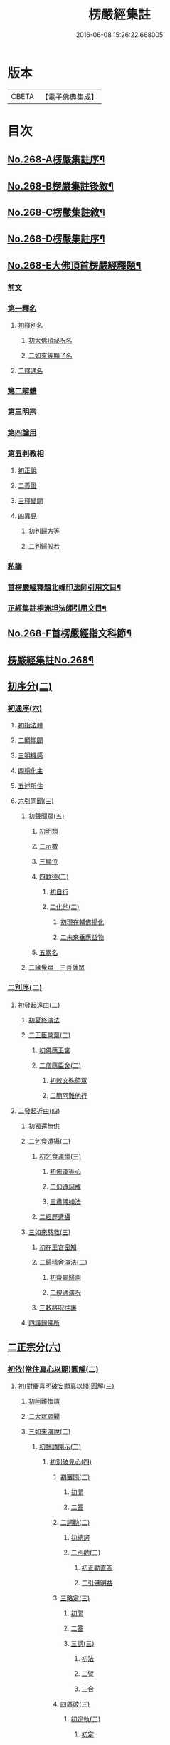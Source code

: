 #+TITLE: 楞嚴經集註 
#+DATE: 2016-06-08 15:26:22.668005

* 版本
 |     CBETA|【電子佛典集成】|

* 目次
** [[file:KR6j0676_001.txt::001-0165a1][No.268-A楞嚴集註序¶]]
** [[file:KR6j0676_001.txt::001-0165b1][No.268-B楞嚴集註後敘¶]]
** [[file:KR6j0676_001.txt::001-0166b1][No.268-C楞嚴集註敘¶]]
** [[file:KR6j0676_001.txt::001-0166b8][No.268-D楞嚴集註序¶]]
** [[file:KR6j0676_001.txt::001-0166c5][No.268-E大佛頂首楞嚴經釋題¶]]
*** [[file:KR6j0676_001.txt::001-0166c7][前文]]
*** [[file:KR6j0676_001.txt::001-0166c10][第一釋名]]
**** [[file:KR6j0676_001.txt::001-0166c12][初釋別名]]
***** [[file:KR6j0676_001.txt::001-0166c13][初大佛頂祕呪名]]
***** [[file:KR6j0676_001.txt::001-0167a10][二如來等顯了名]]
**** [[file:KR6j0676_001.txt::001-0167a22][二釋通名]]
*** [[file:KR6j0676_001.txt::001-0167b4][第二辯體]]
*** [[file:KR6j0676_001.txt::001-0167b15][第三明宗]]
*** [[file:KR6j0676_001.txt::001-0167c3][第四論用]]
*** [[file:KR6j0676_001.txt::001-0167c7][第五判教相]]
**** [[file:KR6j0676_001.txt::001-0167c7][初正說]]
**** [[file:KR6j0676_001.txt::001-0167c19][二義證]]
**** [[file:KR6j0676_001.txt::001-0168a8][三釋疑問]]
**** [[file:KR6j0676_001.txt::001-0168b24][四異見]]
***** [[file:KR6j0676_001.txt::001-0168b24][初判歸方等]]
***** [[file:KR6j0676_001.txt::001-0168b35][二判歸般若]]
*** [[file:KR6j0676_001.txt::001-0169a5][私議]]
*** [[file:KR6j0676_001.txt::001-0169b5][首楞嚴經釋題北峰印法師引用文目¶]]
*** [[file:KR6j0676_001.txt::001-0169b12][正經集註桐洲坦法師引用文目¶]]
** [[file:KR6j0676_001.txt::001-0170a1][No.268-F首楞嚴經指文科節¶]]
** [[file:KR6j0676_001.txt::001-0180a2][楞嚴經集註No.268¶]]
** [[file:KR6j0676_001.txt::001-0180a11][初序分(二)]]
*** [[file:KR6j0676_001.txt::001-0180a11][初通序(六)]]
**** [[file:KR6j0676_001.txt::001-0180a11][初指法體]]
**** [[file:KR6j0676_001.txt::001-0180a12][二顯能聞]]
**** [[file:KR6j0676_001.txt::001-0180a13][三明機感]]
**** [[file:KR6j0676_001.txt::001-0181a10][四稱化主]]
**** [[file:KR6j0676_001.txt::001-0181a17][五述所住]]
**** [[file:KR6j0676_001.txt::001-0182a15][六引同聞(三)]]
***** [[file:KR6j0676_001.txt::001-0182a15][初聲聞眾(五)]]
****** [[file:KR6j0676_001.txt::001-0182a15][初明類]]
****** [[file:KR6j0676_001.txt::001-0182a16][二示數]]
****** [[file:KR6j0676_001.txt::001-0182a17][三顯位]]
****** [[file:KR6j0676_001.txt::001-0183a12][四歎德(二)]]
******* [[file:KR6j0676_001.txt::001-0183a12][初自行]]
******* [[file:KR6j0676_001.txt::001-0183a16][二化他(二)]]
******** [[file:KR6j0676_001.txt::001-0183a16][初現在輔佛揚化]]
******** [[file:KR6j0676_001.txt::001-0184a5][二未來垂應益物]]
****** [[file:KR6j0676_001.txt::001-0184a13][五累名]]
***** [[file:KR6j0676_001.txt::001-0185a8][二緣覺眾　三菩薩眾]]
*** [[file:KR6j0676_001.txt::001-0186a9][二別序(二)]]
**** [[file:KR6j0676_001.txt::001-0186a9][初發起遠由(二)]]
***** [[file:KR6j0676_001.txt::001-0186a9][初夏終演法]]
***** [[file:KR6j0676_001.txt::001-0187a11][二王臣營齋(二)]]
****** [[file:KR6j0676_001.txt::001-0187a11][初佛應王宮]]
****** [[file:KR6j0676_001.txt::001-0187a17][二僧應臣舍(二)]]
******* [[file:KR6j0676_001.txt::001-0187a17][初敕文殊領眾]]
******* [[file:KR6j0676_001.txt::001-0188a7][二簡阿難他行]]
**** [[file:KR6j0676_001.txt::001-0188a12][二發起近由(四)]]
***** [[file:KR6j0676_001.txt::001-0188a12][初獨還無供]]
***** [[file:KR6j0676_001.txt::001-0188a17][二乞食遭攝(二)]]
****** [[file:KR6j0676_001.txt::001-0188a17][初乞食運懷(三)]]
******* [[file:KR6j0676_001.txt::001-0188a17][初俯運等心]]
******* [[file:KR6j0676_001.txt::001-0189a9][二仰遵訶戒]]
******* [[file:KR6j0676_001.txt::001-0189a13][三肅儀如法]]
****** [[file:KR6j0676_001.txt::001-0189a15][二經歷遭攝]]
***** [[file:KR6j0676_001.txt::001-0190a5][三如來慈救(三)]]
****** [[file:KR6j0676_001.txt::001-0190a5][初在王宮密知]]
****** [[file:KR6j0676_001.txt::001-0190a6][二歸精舍演法(二)]]
******* [[file:KR6j0676_001.txt::001-0190a6][初齋罷歸園]]
******* [[file:KR6j0676_001.txt::001-0190a9][二現通演呪]]
****** [[file:KR6j0676_001.txt::001-0190a16][三敕將呪往護]]
***** [[file:KR6j0676_001.txt::001-0191a2][四護歸佛所]]
** [[file:KR6j0676_001.txt::001-0191a10][二正宗分(六)]]
*** [[file:KR6j0676_001.txt::001-0191a10][初依(常住真心以開)圓解(二)]]
**** [[file:KR6j0676_001.txt::001-0191a10][初(對慶喜明破妄顯真以開)圓解(三)]]
***** [[file:KR6j0676_001.txt::001-0191a10][初阿難悔請]]
***** [[file:KR6j0676_001.txt::001-0196a18][二大眾願聞]]
***** [[file:KR6j0676_001.txt::001-0197a4][三如來演說(二)]]
****** [[file:KR6j0676_001.txt::001-0197a4][初酬請開示(二)]]
******* [[file:KR6j0676_001.txt::001-0197a4][初別破見心(四)]]
******** [[file:KR6j0676_001.txt::001-0197a4][初審問(二)]]
********* [[file:KR6j0676_001.txt::001-0197a4][初問]]
********* [[file:KR6j0676_001.txt::001-0197a16][二答]]
******** [[file:KR6j0676_001.txt::001-0198a8][二訶勸(二)]]
********* [[file:KR6j0676_001.txt::001-0198a8][初總訶]]
********* [[file:KR6j0676_001.txt::001-0199a2][二別勸(二)]]
********** [[file:KR6j0676_001.txt::001-0199a2][初正勸直答]]
********** [[file:KR6j0676_001.txt::001-0199a6][二引佛明益]]
******** [[file:KR6j0676_001.txt::001-0199a12][三略定(三)]]
********* [[file:KR6j0676_001.txt::001-0199a12][初問]]
********* [[file:KR6j0676_001.txt::001-0199a17][二答]]
********* [[file:KR6j0676_001.txt::001-0200a4][三訶(三)]]
********** [[file:KR6j0676_001.txt::001-0200a4][初法]]
********** [[file:KR6j0676_001.txt::001-0200a7][二譬]]
********** [[file:KR6j0676_001.txt::001-0200a13][三合]]
******** [[file:KR6j0676_001.txt::001-0200a15][四廣破(三)]]
********* [[file:KR6j0676_001.txt::001-0200a15][初定執(二)]]
********** [[file:KR6j0676_001.txt::001-0200a15][初定]]
********** [[file:KR6j0676_001.txt::001-0200a16][二執(二)]]
*********** [[file:KR6j0676_001.txt::001-0200a16][初引他]]
*********** [[file:KR6j0676_001.txt::001-0201a4][二顯巳]]
********* [[file:KR6j0676_001.txt::001-0202a3][二立例(三)]]
********** [[file:KR6j0676_001.txt::001-0202a3][初定內外]]
********** [[file:KR6j0676_001.txt::001-0202a5][二定先後]]
********** [[file:KR6j0676_001.txt::001-0202a8][三定因由]]
********* [[file:KR6j0676_001.txt::001-0202a10][三正破(二)]]
********** [[file:KR6j0676_001.txt::001-0202a10][初誡聽]]
********** [[file:KR6j0676_001.txt::001-0202a16][二正說(二)]]
*********** [[file:KR6j0676_001.txt::001-0202a16][初推妄所在(七)]]
************ [[file:KR6j0676_001.txt::001-0202a16][初破在內(二)]]
************* [[file:KR6j0676_001.txt::001-0202a16][初立例按定]]
************* [[file:KR6j0676_001.txt::001-0203a2][二循例破執(二)]]
************** [[file:KR6j0676_001.txt::001-0203a2][初正破(二)]]
*************** [[file:KR6j0676_001.txt::001-0203a2][初牒執]]
*************** [[file:KR6j0676_001.txt::001-0203a3][二例破(二)]]
**************** [[file:KR6j0676_001.txt::001-0203a3][初雙難(二)]]
***************** [[file:KR6j0676_001.txt::001-0203a3][初無內見(二)]]
****************** [[file:KR6j0676_001.txt::001-0203a3][初立]]
****************** [[file:KR6j0676_001.txt::001-0203a5][二破]]
***************** [[file:KR6j0676_001.txt::001-0203a8][二無內知(二)]]
****************** [[file:KR6j0676_001.txt::001-0203a8][初立(二)]]
******************* [[file:KR6j0676_001.txt::001-0203a8][初縱無內見]]
******************* [[file:KR6j0676_001.txt::001-0203a9][二應有內知]]
****************** [[file:KR6j0676_001.txt::001-0203a10][二破]]
**************** [[file:KR6j0676_001.txt::001-0203a11][二反責]]
************** [[file:KR6j0676_001.txt::001-0203a15][二結破]]
************ [[file:KR6j0676_001.txt::001-0203a16][二破在外(二)]]
************* [[file:KR6j0676_001.txt::001-0203a16][初轉計(三)]]
************** [[file:KR6j0676_001.txt::001-0203a16][初正計]]
************** [[file:KR6j0676_001.txt::001-0203a18][二喻顯(二)]]
*************** [[file:KR6j0676_001.txt::001-0203a18][初立例]]
*************** [[file:KR6j0676_001.txt::001-0204a1][二合法]]
************** [[file:KR6j0676_001.txt::001-0204a2][三結意]]
************* [[file:KR6j0676_001.txt::001-0204a3][二逐破(二)]]
************** [[file:KR6j0676_001.txt::001-0204a3][初正破(二)]]
*************** [[file:KR6j0676_001.txt::001-0204a3][初立例按定]]
*************** [[file:KR6j0676_001.txt::001-0204a11][二循例破執(二)]]
**************** [[file:KR6j0676_001.txt::001-0204a11][初牒執]]
**************** [[file:KR6j0676_001.txt::001-0204a12][二例破(三)]]
***************** [[file:KR6j0676_001.txt::001-0204a12][初以理定其外相]]
***************** [[file:KR6j0676_001.txt::001-0204a13][二約見驗其相知]]
***************** [[file:KR6j0676_001.txt::001-0204a14][三約相知難在外]]
************** [[file:KR6j0676_001.txt::001-0204a17][二結破]]
************ [[file:KR6j0676_001.txt::001-0204a18][三破潛根(二)]]
************* [[file:KR6j0676_001.txt::001-0204a18][初轉計(二)]]
************** [[file:KR6j0676_001.txt::001-0204a18][初領破轉執]]
************** [[file:KR6j0676_001.txt::001-0205a2][二因徵廣敘(二)]]
*************** [[file:KR6j0676_001.txt::001-0205a2][初佛徵其處]]
*************** [[file:KR6j0676_001.txt::001-0205a3][二敘義立例(二)]]
**************** [[file:KR6j0676_001.txt::001-0205a3][初正敘立]]
**************** [[file:KR6j0676_001.txt::001-0205a11][二翻前難]]
************* [[file:KR6j0676_001.txt::001-0205a12][二逐破(二)]]
************** [[file:KR6j0676_001.txt::001-0205a12][初正破(二)]]
*************** [[file:KR6j0676_001.txt::001-0205a12][初立例按定]]
*************** [[file:KR6j0676_001.txt::001-0205a14][二循例破執(二)]]
**************** [[file:KR6j0676_001.txt::001-0205a14][初牒執]]
**************** [[file:KR6j0676_001.txt::001-0205a15][二例破]]
************** [[file:KR6j0676_001.txt::001-0206a1][二結破]]
************ [[file:KR6j0676_001.txt::001-0206a2][四破內外(二)]]
************* [[file:KR6j0676_001.txt::001-0206a2][初轉計]]
************** [[file:KR6j0676_001.txt::001-0206a2][初陳執]]
************** [[file:KR6j0676_001.txt::001-0206a4][二請裁]]
************* [[file:KR6j0676_001.txt::001-0207a1][二逐破(二)]]
************** [[file:KR6j0676_001.txt::001-0207a1][初正破(二)]]
*************** [[file:KR6j0676_001.txt::001-0207a1][初約外見破(二)]]
**************** [[file:KR6j0676_001.txt::001-0207a1][初雙定]]
**************** [[file:KR6j0676_001.txt::001-0207a2][二雙破(二)]]
***************** [[file:KR6j0676_001.txt::001-0207a2][初明眼對非內(二)]]
****************** [[file:KR6j0676_001.txt::001-0207a2][初明在前非內]]
****************** [[file:KR6j0676_001.txt::001-0207a3][二顯成內有過]]
***************** [[file:KR6j0676_001.txt::001-0207a8][二明不對非見]]
*************** [[file:KR6j0676_001.txt::001-0207a9][二約內對破(二)]]
**************** [[file:KR6j0676_001.txt::001-0207a9][初牒執]]
**************** [[file:KR6j0676_001.txt::001-0207a11][二逐破(二)]]
***************** [[file:KR6j0676_001.txt::001-0207a11][初正破(二)]]
****************** [[file:KR6j0676_001.txt::001-0207a11][初例難]]
****************** [[file:KR6j0676_001.txt::001-0207a12][二結責]]
***************** [[file:KR6j0676_001.txt::001-0208a11][二縱破(三)]]
****************** [[file:KR6j0676_001.txt::001-0208a11][初(見面)則心明在空]]
****************** [[file:KR6j0676_001.txt::001-0208a13][二(在空)則自他相混(二)]]
******************* [[file:KR6j0676_001.txt::001-0208a13][初在空非自過]]
******************* [[file:KR6j0676_001.txt::001-0208a14][二我見同汝過]]
****************** [[file:KR6j0676_001.txt::001-0208a16][三(在空)則眼非身覺(二)]]
******************* [[file:KR6j0676_001.txt::001-0208a16][初直破眼覺非身]]
******************* [[file:KR6j0676_001.txt::001-0208a18][二轉計兩覺有異(二)]]
******************** [[file:KR6j0676_001.txt::001-0208a18][初計]]
******************** [[file:KR6j0676_001.txt::001-0209a1][二結破]]
************** [[file:KR6j0676_001.txt::001-0209a14][二結破]]
************ [[file:KR6j0676_001.txt::001-0209a16][五破隨合(二)]]
************* [[file:KR6j0676_001.txt::001-0209a16][初轉計(二)]]
************** [[file:KR6j0676_001.txt::001-0209a16][初依經起執]]
************** [[file:KR6j0676_001.txt::001-0210a3][二翻前四計]]
************* [[file:KR6j0676_001.txt::001-0210a11][二逐破(二)]]
************** [[file:KR6j0676_001.txt::001-0210a11][初正破(二)]]
*************** [[file:KR6j0676_001.txt::001-0210a11][初牒執]]
*************** [[file:KR6j0676_001.txt::001-0210a14][二例破(二)]]
**************** [[file:KR6j0676_001.txt::001-0210a14][初直明無體]]
**************** [[file:KR6j0676_001.txt::001-0211a6][二委難有體(二)]]
***************** [[file:KR6j0676_001.txt::001-0211a6][初約內外出入破(二)]]
****************** [[file:KR6j0676_001.txt::001-0211a6][初破]]
****************** [[file:KR6j0676_001.txt::001-0211a9][二救(二)]]
******************* [[file:KR6j0676_001.txt::001-0211a9][初救]]
******************* [[file:KR6j0676_001.txt::001-0211a12][二破]]
***************** [[file:KR6j0676_001.txt::001-0211a16][二約一多徧局破(二)]]
****************** [[file:KR6j0676_001.txt::001-0211a16][初定]]
****************** [[file:KR6j0676_001.txt::001-0211a18][二破]]
************** [[file:KR6j0676_001.txt::001-0212a13][二結破]]
************ [[file:KR6j0676_001.txt::001-0212a14][六破中間(二)]]
************* [[file:KR6j0676_001.txt::001-0212a14][初轉計(二)]]
************** [[file:KR6j0676_001.txt::001-0212a14][初依經起執]]
************** [[file:KR6j0676_001.txt::001-0213a3][二翻前所難]]
************* [[file:KR6j0676_001.txt::001-0213a5][二逐破(二)]]
************** [[file:KR6j0676_001.txt::001-0213a5][初正破(二)]]
*************** [[file:KR6j0676_001.txt::001-0213a5][初約身處破(二)]]
**************** [[file:KR6j0676_001.txt::001-0213a5][初按定]]
**************** [[file:KR6j0676_001.txt::001-0213a7][二推破(二)]]
***************** [[file:KR6j0676_001.txt::001-0213a7][初破在身]]
***************** [[file:KR6j0676_001.txt::001-0213a10][二破在處]]
*************** [[file:KR6j0676_001.txt::001-0213a13][二以根境救(二)]]
**************** [[file:KR6j0676_001.txt::001-0213a13][初救]]
**************** [[file:KR6j0676_001.txt::001-0214a5][二破(二)]]
***************** [[file:KR6j0676_001.txt::001-0214a5][初定]]
***************** [[file:KR6j0676_001.txt::001-0214a6][二破又(二)]]
****************** [[file:KR6j0676_001.txt::001-0214a6][初破兼]]
****************** [[file:KR6j0676_001.txt::001-0214a17][二破不兼]]
************** [[file:KR6j0676_001.txt::001-0215a3][二結破]]
************ [[file:KR6j0676_001.txt::001-0215a4][七破無著(二)]]
************* [[file:KR6j0676_001.txt::001-0215a4][初轉計(二)]]
************** [[file:KR6j0676_001.txt::001-0215a4][初依經起執]]
************** [[file:KR6j0676_001.txt::001-0215a7][二問佛可不]]
************* [[file:KR6j0676_001.txt::001-0215a13][二逐破(二)]]
************** [[file:KR6j0676_001.txt::001-0215a13][初正破(二)]]
*************** [[file:KR6j0676_001.txt::001-0215a13][初牒執按定]]
*************** [[file:KR6j0676_001.txt::001-0216a2][二雙破有無(二)]]
**************** [[file:KR6j0676_001.txt::001-0216a2][初正破(二)]]
***************** [[file:KR6j0676_001.txt::001-0216a2][初無則表體]]
***************** [[file:KR6j0676_001.txt::001-0216a8][二有則乖名]]
**************** [[file:KR6j0676_001.txt::001-0216a10][二重責]]
************** [[file:KR6j0676_001.txt::001-0216a13][二結破]]
*********** [[file:KR6j0676_001.txt::001-0217a17][二破妄顯真(二)]]
************ [[file:KR6j0676_001.txt::001-0217a17][初破妄心顯真心(二)]]
************* [[file:KR6j0676_001.txt::001-0217a17][初悔過請法(二)]]
************** [[file:KR6j0676_001.txt::001-0217a17][初悔過]]
************** [[file:KR6j0676_001.txt::001-0218a16][二請法]]
************* [[file:KR6j0676_001.txt::001-0219a7][二現瑞開示(二)]]
************** [[file:KR6j0676_001.txt::001-0219a7][初現瑞表法]]
************** [[file:KR6j0676_001.txt::001-0220a17][二正為開示(二)]]
*************** [[file:KR6j0676_001.txt::001-0220a17][初明顛倒根本(二)]]
**************** [[file:KR6j0676_001.txt::001-0220a17][初指迷總斥]]
**************** [[file:KR6j0676_001.txt::001-0221a11][二設徵別示]]
*************** [[file:KR6j0676_001.txt::001-0223a6][二示歸元經路(三)]]
**************** [[file:KR6j0676_001.txt::001-0223a6][初推徵妄體(三)]]
***************** [[file:KR6j0676_001.txt::001-0223a6][初舉權審定]]
***************** [[file:KR6j0676_001.txt::001-0223a9][二據目徵心(二)]]
****************** [[file:KR6j0676_001.txt::001-0223a9][初徵其心體]]
****************** [[file:KR6j0676_001.txt::001-0223a12][二答以能推]]
***************** [[file:KR6j0676_001.txt::001-0223a14][三顯示唯妄(三)]]
****************** [[file:KR6j0676_001.txt::001-0223a14][初斥非]]
****************** [[file:KR6j0676_001.txt::001-0223a16][二驚問]]
****************** [[file:KR6j0676_001.txt::001-0223a18][三顯示]]
**************** [[file:KR6j0676_001.txt::001-0224a4][二簡顯真心(三)]]
***************** [[file:KR6j0676_001.txt::001-0224a4][初疑請(二)]]
****************** [[file:KR6j0676_001.txt::001-0224a4][初騰疑(三)]]
******************* [[file:KR6j0676_001.txt::001-0224a4][初明起善惡由心]]
******************* [[file:KR6j0676_001.txt::001-0224a15][二顯無心同土木]]
******************* [[file:KR6j0676_001.txt::001-0225a1][三結彼我皆驚疑]]
****************** [[file:KR6j0676_001.txt::001-0225a2][二致請]]
***************** [[file:KR6j0676_001.txt::001-0225a3][二開示(二)]]
****************** [[file:KR6j0676_001.txt::001-0225a3][初經家敘意]]
****************** [[file:KR6j0676_001.txt::001-0225a8][二如來正示(二)]]
******************* [[file:KR6j0676_001.txt::001-0225a8][初示真妄(二)]]
******************** [[file:KR6j0676_001.txt::001-0225a8][初明真體由妄(二)]]
********************* [[file:KR6j0676_001.txt::001-0225a8][初正明真體]]
********************* [[file:KR6j0676_001.txt::001-0225a17][二舉難況真(二)]]
********************** [[file:KR6j0676_001.txt::001-0225a17][初舉妄事]]
********************** [[file:KR6j0676_001.txt::001-0226a5][二況真理]]
******************** [[file:KR6j0676_001.txt::001-0226a9][二示妄心無體(二)]]
********************* [[file:KR6j0676_001.txt::001-0226a9][初明離塵無體]]
********************* [[file:KR6j0676_001.txt::001-0226a14][二顯起念全塵]]
******************* [[file:KR6j0676_001.txt::001-0227a15][二敕揣摩(二)]]
******************** [[file:KR6j0676_001.txt::001-0227a15][初敘意總勸]]
******************** [[file:KR6j0676_001.txt::001-0227a18][二正教揣摩(二)]]
********************* [[file:KR6j0676_001.txt::001-0227a18][初(若離)塵有體則真]]
********************* [[file:KR6j0676_001.txt::001-0228a7][二(既離)塵無體則妄(二)]]
********************** [[file:KR6j0676_001.txt::001-0228a7][初示妄無體]]
********************** [[file:KR6j0676_001.txt::001-0228a9][二執妄成失]]
***************** [[file:KR6j0676_001.txt::001-0228a14][三默領]]
**************** [[file:KR6j0676_001.txt::001-0228a15][三斥妄結過]]
************ [[file:KR6j0676_001.txt::001-0229a2][二破妄見顯真見(二)]]
************* [[file:KR6j0676_001.txt::001-0229a2][初領旨哀請(二)]]
************** [[file:KR6j0676_001.txt::001-0229a2][初領旨悔過]]
************** [[file:KR6j0676_001.txt::001-0230a2][二哀請開示]]
************* [[file:KR6j0676_001.txt::001-0230a10][二正為開示(二)]]
************** [[file:KR6j0676_001.txt::001-0230a10][初現瑞許說(二)]]
*************** [[file:KR6j0676_001.txt::001-0230a10][初現瑞]]
*************** [[file:KR6j0676_001.txt::001-0231a4][二許說]]
************** [[file:KR6j0676_001.txt::001-0231a8][二破執辨性(二)]]
*************** [[file:KR6j0676_001.txt::001-0231a8][初略說(二)]]
**************** [[file:KR6j0676_001.txt::001-0231a8][初定其常情(四)]]
***************** [[file:KR6j0676_001.txt::001-0231a8][初問因]]
***************** [[file:KR6j0676_001.txt::001-0231a9][二答由]]
***************** [[file:KR6j0676_001.txt::001-0232a2][三類定]]
***************** [[file:KR6j0676_001.txt::001-0232a4][四例執]]
**************** [[file:KR6j0676_001.txt::001-0232a6][二奪具妄執(三)]]
***************** [[file:KR6j0676_001.txt::001-0232a6][初斥非總奪]]
***************** [[file:KR6j0676_001.txt::001-0232a7][二默示不齊]]
***************** [[file:KR6j0676_001.txt::001-0232a8][三正明見性(二)]]
****************** [[file:KR6j0676_001.txt::001-0232a8][初(引盲覩黑)顯見性常(二)]]
******************* [[file:KR6j0676_001.txt::001-0232a8][初引盲覩黑]]
******************* [[file:KR6j0676_001.txt::001-0232a11][二顯見性常]]
****************** [[file:KR6j0676_001.txt::001-0232a14][二(因疑舉類)顯心非眼(二)]]
******************* [[file:KR6j0676_001.txt::001-0232a14][初覩黑非見疑]]
******************* [[file:KR6j0676_001.txt::001-0232a15][二處暗類同釋(二)]]
******************** [[file:KR6j0676_001.txt::001-0232a15][初反質類同(二)]]
********************* [[file:KR6j0676_001.txt::001-0232a15][初舉處暗反質]]
********************* [[file:KR6j0676_001.txt::001-0232a16][二約類同順答]]
******************** [[file:KR6j0676_001.txt::001-0232a17][二約同並釋(二)]]
********************* [[file:KR6j0676_001.txt::001-0232a17][初並釋顯同(二)]]
********************** [[file:KR6j0676_001.txt::001-0232a17][初並難顯同]]
********************** [[file:KR6j0676_001.txt::001-0233a2][二結成眼見]]
********************* [[file:KR6j0676_001.txt::001-0233a3][二結歸見性]]
*************** [[file:KR6j0676_001.txt::001-0233a8][二廣說(二)]]
**************** [[file:KR6j0676_001.txt::001-0233a8][初默請]]
**************** [[file:KR6j0676_001.txt::001-0233a12][二正示(三)]]
***************** [[file:KR6j0676_001.txt::001-0233a12][初明真性常住(三)]]
****************** [[file:KR6j0676_001.txt::001-0233a12][初徵名驗解(三)]]
******************* [[file:KR6j0676_001.txt::001-0233a12][初問]]
******************* [[file:KR6j0676_001.txt::001-0234a10][二答(二)]]
******************** [[file:KR6j0676_001.txt::001-0234a10][初總述]]
******************** [[file:KR6j0676_001.txt::001-0234a12][二別陳(二)]]
********************* [[file:KR6j0676_001.txt::001-0234a12][初解容義]]
********************* [[file:KR6j0676_001.txt::001-0234a14][二解塵義]]
******************* [[file:KR6j0676_001.txt::001-0235a8][三印]]
****************** [[file:KR6j0676_001.txt::001-0235a9][二現相證成(三)]]
******************* [[file:KR6j0676_001.txt::001-0235a9][初開合寶手(三)]]
******************** [[file:KR6j0676_001.txt::001-0235a9][初現相審定]]
******************** [[file:KR6j0676_001.txt::001-0235a11][二徵其□解(二)]]
********************* [[file:KR6j0676_001.txt::001-0235a11][初顯手有開合]]
********************* [[file:KR6j0676_001.txt::001-0235a13][二顯性非動靜]]
******************** [[file:KR6j0676_001.txt::001-0235a14][三證其所見]]
******************* [[file:KR6j0676_001.txt::001-0235a15][二左右飛光]]
******************* [[file:KR6j0676_001.txt::001-0236a1][三發言印證]]
****************** [[file:KR6j0676_001.txt::001-0236a5][三結會責失(二)]]
******************* [[file:KR6j0676_001.txt::001-0236a5][初結會]]
******************* [[file:KR6j0676_001.txt::001-0236a7][二斥失]]
***************** [[file:KR6j0676_002.txt::002-0238a9][二明性無生滅(二)]]
****************** [[file:KR6j0676_002.txt::002-0238a9][初請問(二)]]
******************* [[file:KR6j0676_002.txt::002-0238a9][初慶喜密請]]
******************* [[file:KR6j0676_002.txt::002-0239a1][二匿王顯問]]
****************** [[file:KR6j0676_002.txt::002-0241a3][二演說(二)]]
******************* [[file:KR6j0676_002.txt::002-0241a3][初答匿王(二)]]
******************** [[file:KR6j0676_002.txt::002-0241a3][初開示(二)]]
********************* [[file:KR6j0676_002.txt::002-0241a3][初明身有遷變(四)]]
********************** [[file:KR6j0676_002.txt::002-0241a3][初明肉身變壞]]
********************** [[file:KR6j0676_002.txt::002-0241a10][二明未滅無知]]
********************** [[file:KR6j0676_002.txt::002-0241a14][三明盛衰兩異]]
********************** [[file:KR6j0676_002.txt::002-0242a3][四明變化密移]]
********************* [[file:KR6j0676_002.txt::002-0242a15][二明性無生滅(三)]]
********************** [[file:KR6j0676_002.txt::002-0242a15][初佛問真性]]
********************** [[file:KR6j0676_002.txt::002-0242a16][二王答不知]]
********************** [[file:KR6j0676_002.txt::002-0242a18][三如來開示(二)]]
*********************** [[file:KR6j0676_002.txt::002-0242a18][初垂許]]
*********************** [[file:KR6j0676_002.txt::002-0243a1][二正示(二)]]
************************ [[file:KR6j0676_002.txt::002-0243a1][初約見河歷示]]
************************ [[file:KR6j0676_002.txt::002-0243a15][二結真性斥疑(二)]]
************************* [[file:KR6j0676_002.txt::002-0243a15][初示真性無變]]
************************* [[file:KR6j0676_002.txt::002-0244a6][二斥引邪致疑]]
******************** [[file:KR6j0676_002.txt::002-0244a10][二領悟]]
******************* [[file:KR6j0676_002.txt::002-0245a3][二酬慶喜(二)]]
******************** [[file:KR6j0676_002.txt::002-0245a3][初攝前致問]]
******************** [[file:KR6j0676_002.txt::002-0246a3][二正為開演(二)]]
********************* [[file:KR6j0676_002.txt::002-0246a3][初現相略明(二)]]
********************** [[file:KR6j0676_002.txt::002-0246a3][初現相表示(二)]]
*********************** [[file:KR6j0676_002.txt::002-0246a3][初垂手表迷]]
*********************** [[file:KR6j0676_002.txt::002-0246a6][二竪手表悟]]
********************** [[file:KR6j0676_002.txt::002-0246a9][二指相略明(二)]]
*********************** [[file:KR6j0676_002.txt::002-0246a9][初指相]]
*********************** [[file:KR6j0676_002.txt::002-0246a17][二顯法(三)]]
************************ [[file:KR6j0676_002.txt::002-0246a17][初正類前相]]
************************ [[file:KR6j0676_002.txt::002-0247a6][二徵其倒處]]
************************ [[file:KR6j0676_002.txt::002-0247a9][三不知所在]]
********************* [[file:KR6j0676_002.txt::002-0248a1][二興慈廣示(二)]]
********************** [[file:KR6j0676_002.txt::002-0248a1][初興慈徧告]]
********************** [[file:KR6j0676_002.txt::002-0248a5][二廣明倒源(二)]]
*********************** [[file:KR6j0676_002.txt::002-0248a5][初示其本真(二)]]
************************ [[file:KR6j0676_002.txt::002-0248a5][初述言]]
************************ [[file:KR6j0676_002.txt::002-0248a12][二示義]]
*********************** [[file:KR6j0676_002.txt::002-0248a14][二責其起妄(二)]]
************************ [[file:KR6j0676_002.txt::002-0248a14][初正示倒源(二)]]
************************* [[file:KR6j0676_002.txt::002-0248a14][初總責迷真]]
************************* [[file:KR6j0676_002.txt::002-0249a4][二別明起妄(二)]]
************************** [[file:KR6j0676_002.txt::002-0249a4][初明妄為色心]]
************************** [[file:KR6j0676_002.txt::002-0249a14][二明不達本理]]
************************ [[file:KR6j0676_002.txt::002-0249a18][二貼相結責]]
***************** [[file:KR6j0676_002.txt::002-0250a6][三明廣破緣塵(二)]]
****************** [[file:KR6j0676_002.txt::002-0250a6][初示緣聲非法性(二)]]
******************* [[file:KR6j0676_002.txt::002-0250a6][初陳請(二)]]
******************** [[file:KR6j0676_002.txt::002-0250a6][初感泣領旨]]
******************** [[file:KR6j0676_002.txt::002-0250a9][二敘儀正請]]
******************* [[file:KR6j0676_002.txt::002-0251a7][二演說(二)]]
******************** [[file:KR6j0676_002.txt::002-0251a7][初斥迷正示(三)]]
********************* [[file:KR6j0676_002.txt::002-0251a7][初法]]
********************* [[file:KR6j0676_002.txt::002-0251a13][二喻]]
********************* [[file:KR6j0676_002.txt::002-0252a2][三合]]
******************** [[file:KR6j0676_002.txt::002-0252a3][二約性縱奪(二)]]
********************* [[file:KR6j0676_002.txt::002-0252a3][初縱(三)]]
********************** [[file:KR6j0676_002.txt::002-0252a3][初法]]
********************** [[file:KR6j0676_002.txt::002-0252a14][二喻]]
********************** [[file:KR6j0676_002.txt::002-0252a16][三合]]
********************* [[file:KR6j0676_002.txt::002-0252a17][二奪(三)]]
********************** [[file:KR6j0676_002.txt::002-0252a17][初離塵無性]]
********************** [[file:KR6j0676_002.txt::002-0253a1][二指屬邪宗]]
********************** [[file:KR6j0676_002.txt::002-0253a18][三結責牒喻]]
****************** [[file:KR6j0676_002.txt::002-0254a1][二約見性廣類通(七)]]
******************* [[file:KR6j0676_002.txt::002-0254a1][初明見性無還(二)]]
******************** [[file:KR6j0676_002.txt::002-0254a1][初恣請]]
******************** [[file:KR6j0676_002.txt::002-0254a8][二辨釋(三)]]
********************* [[file:KR6j0676_002.txt::002-0254a8][初簡示許說]]
********************* [[file:KR6j0676_002.txt::002-0255a10][二正辨境見(二)]]
********************** [[file:KR6j0676_002.txt::002-0255a10][初明境可還(二)]]
*********************** [[file:KR6j0676_002.txt::002-0255a10][初示八境(二)]]
************************ [[file:KR6j0676_002.txt::002-0255a10][初顯境]]
************************ [[file:KR6j0676_002.txt::002-0255a14][二明還]]
*********************** [[file:KR6j0676_002.txt::002-0256a6][二明該攝]]
********************** [[file:KR6j0676_002.txt::002-0256a7][二示見無還(三)]]
*********************** [[file:KR6j0676_002.txt::002-0256a7][初標]]
*********************** [[file:KR6j0676_002.txt::002-0256a8][二釋]]
*********************** [[file:KR6j0676_002.txt::002-0256a9][三結]]
********************* [[file:KR6j0676_002.txt::002-0256a18][三指心責迷]]
******************* [[file:KR6j0676_002.txt::002-0257a9][二明物見兩殊(二)]]
******************** [[file:KR6j0676_002.txt::002-0257a9][初疑請]]
******************** [[file:KR6j0676_002.txt::002-0257a13][二答釋(二)]]
********************* [[file:KR6j0676_002.txt::002-0257a13][初正答(二)]]
********************** [[file:KR6j0676_002.txt::002-0257a13][初汎明所見齊限]]
********************** [[file:KR6j0676_002.txt::002-0258a6][二正示物見兩殊(二)]]
*********************** [[file:KR6j0676_002.txt::002-0258a6][初示見非物(二)]]
************************ [[file:KR6j0676_002.txt::002-0258a6][初明物境差別(二)]]
************************* [[file:KR6j0676_002.txt::002-0258a6][初聊指前塵]]
************************* [[file:KR6j0676_002.txt::002-0258a8][二歷塵簡見(二)]]
************************** [[file:KR6j0676_002.txt::002-0258a8][初總勑]]
************************** [[file:KR6j0676_002.txt::002-0258a10][二歷簡]]
************************ [[file:KR6j0676_002.txt::002-0258a13][二顯見性無殊]]
*********************** [[file:KR6j0676_002.txt::002-0259a10][二縱計逐破(二)]]
************************ [[file:KR6j0676_002.txt::002-0259a10][初約汝我對難(二)]]
************************* [[file:KR6j0676_002.txt::002-0259a10][初縱計(二)]]
************************** [[file:KR6j0676_002.txt::002-0259a10][初縱]]
************************** [[file:KR6j0676_002.txt::002-0259a11][二逐]]
************************* [[file:KR6j0676_002.txt::002-0259a13][二縱救(二)]]
************************** [[file:KR6j0676_002.txt::002-0259a13][初縱計]]
************************** [[file:KR6j0676_002.txt::002-0259a15][二逐破(二)]]
*************************** [[file:KR6j0676_002.txt::002-0259a15][初單破]]
*************************** [[file:KR6j0676_002.txt::002-0259a18][二雙簡(二)]]
**************************** [[file:KR6j0676_002.txt::002-0259a18][初(若見)則違汝自語]]
**************************** [[file:KR6j0676_002.txt::002-0260a4][二(不見)則正符我意]]
************************ [[file:KR6j0676_002.txt::002-0260a9][二約混亂結過(二)]]
************************* [[file:KR6j0676_002.txt::002-0260a9][初結(汝物互見)紛雜過]]
************************* [[file:KR6j0676_002.txt::002-0260a10][二結(彼我依正)不成過]]
********************* [[file:KR6j0676_002.txt::002-0260a13][二結醻]]
******************* [[file:KR6j0676_002.txt::002-0261a2][三明性非縮斷(二)]]
******************** [[file:KR6j0676_002.txt::002-0261a2][初疑問]]
******************** [[file:KR6j0676_002.txt::002-0261a10][二答釋(二)]]
********************* [[file:KR6j0676_002.txt::002-0261a10][初正破(二)]]
********************** [[file:KR6j0676_002.txt::002-0261a10][初總破]]
********************** [[file:KR6j0676_002.txt::002-0261a12][二別破(二)]]
*********************** [[file:KR6j0676_002.txt::002-0261a12][初譬顯]]
*********************** [[file:KR6j0676_002.txt::002-0262a1][二反難(二)]]
************************ [[file:KR6j0676_002.txt::002-0262a1][初以挽難縮]]
************************ [[file:KR6j0676_002.txt::002-0262a2][二以續難斷]]
********************* [[file:KR6j0676_002.txt::002-0262a3][二會通(二)]]
********************** [[file:KR6j0676_002.txt::002-0262a3][初迷有前塵]]
********************** [[file:KR6j0676_002.txt::002-0262a6][二悟唯自性]]
******************* [[file:KR6j0676_002.txt::002-0262a18][四明體絕是非(二)]]
******************** [[file:KR6j0676_002.txt::002-0262a18][初疑問]]
******************** [[file:KR6j0676_002.txt::002-0263a13][二答釋(二)]]
********************* [[file:KR6j0676_002.txt::002-0263a13][初研破二途(三)]]
********************** [[file:KR6j0676_002.txt::002-0263a13][初如來破執(二)]]
*********************** [[file:KR6j0676_002.txt::002-0263a13][初牒疑總非]]
*********************** [[file:KR6j0676_002.txt::002-0263a14][二立理別破(二)]]
************************ [[file:KR6j0676_002.txt::002-0263a14][初約離絕是見(二)]]
************************* [[file:KR6j0676_002.txt::002-0263a14][初推前境反問(二)]]
************************** [[file:KR6j0676_002.txt::002-0263a14][初總敘]]
************************** [[file:KR6j0676_002.txt::002-0263a15][二別推(二)]]
*************************** [[file:KR6j0676_002.txt::002-0263a15][初指前境]]
*************************** [[file:KR6j0676_002.txt::002-0263a18][二令推尋(三)]]
**************************** [[file:KR6j0676_002.txt::002-0263a18][初令指見精]]
**************************** [[file:KR6j0676_002.txt::002-0264a1][二歷境逐破]]
**************************** [[file:KR6j0676_002.txt::002-0264a2][三敕令答示]]
************************* [[file:KR6j0676_002.txt::002-0264a4][二述無是仰答(二)]]
************************** [[file:KR6j0676_002.txt::002-0264a4][初仰答(二)]]
*************************** [[file:KR6j0676_002.txt::002-0264a4][初明前境唯物]]
*************************** [[file:KR6j0676_002.txt::002-0264a6][二明不能出見]]
************************** [[file:KR6j0676_002.txt::002-0264a11][二印成]]
************************ [[file:KR6j0676_002.txt::002-0264a12][二約即絕非見(二)]]
************************* [[file:KR6j0676_002.txt::002-0264a12][初牒前答反問(二)]]
************************** [[file:KR6j0676_002.txt::002-0264a12][初牒答]]
************************** [[file:KR6j0676_002.txt::002-0264a14][二反問]]
************************* [[file:KR6j0676_002.txt::002-0264a16][二述無非仰答(二)]]
************************** [[file:KR6j0676_002.txt::002-0264a16][初仰答]]
************************** [[file:KR6j0676_002.txt::002-0265a1][二印成]]
********************** [[file:KR6j0676_002.txt::002-0265a4][二大眾茫然]]
********************** [[file:KR6j0676_002.txt::002-0265a10][三世尊安慰]]
********************* [[file:KR6j0676_002.txt::002-0266a2][二會通一理(二)]]
********************** [[file:KR6j0676_002.txt::002-0266a2][初騰二疑哀請(二)]]
*********************** [[file:KR6j0676_002.txt::002-0266a2][初述意敘儀]]
*********************** [[file:KR6j0676_002.txt::002-0266a8][二騰疑請說]]
********************** [[file:KR6j0676_002.txt::002-0266a11][二明一理會通(二)]]
*********************** [[file:KR6j0676_002.txt::002-0266a11][初示妙體絕待(二)]]
************************ [[file:KR6j0676_002.txt::002-0266a11][初正明絕待]]
************************ [[file:KR6j0676_002.txt::002-0267a4][二引例釋成(二)]]
************************* [[file:KR6j0676_002.txt::002-0267a4][初指人引例(二)]]
************************** [[file:KR6j0676_002.txt::002-0267a4][初指人問]]
************************** [[file:KR6j0676_002.txt::002-0267a8][二領意答]]
************************* [[file:KR6j0676_002.txt::002-0267a15][二說法釋成(二)]]
************************** [[file:KR6j0676_002.txt::002-0267a15][初釋成前例]]
************************** [[file:KR6j0676_002.txt::002-0268a1][二更以喻顯]]
*********************** [[file:KR6j0676_002.txt::002-0268a6][二明迷悟得失]]
******************* [[file:KR6j0676_002.txt::002-0268a10][五明理無謂計(二)]]
******************** [[file:KR6j0676_002.txt::002-0268a10][初非外計自然(二)]]
********************* [[file:KR6j0676_002.txt::002-0268a10][初疑請(二)]]
********************** [[file:KR6j0676_002.txt::002-0268a10][初明濫外違昔(二)]]
*********************** [[file:KR6j0676_002.txt::002-0268a10][初濫外計]]
*********************** [[file:KR6j0676_002.txt::002-0268a15][二違昔經]]
********************** [[file:KR6j0676_002.txt::002-0269a7][二請開示顯真]]
********************* [[file:KR6j0676_002.txt::002-0269a9][二開示(二)]]
********************** [[file:KR6j0676_002.txt::002-0269a9][初斥疑總示]]
********************** [[file:KR6j0676_002.txt::002-0269a11][二歷境別破(二)]]
*********************** [[file:KR6j0676_002.txt::002-0269a11][初定]]
*********************** [[file:KR6j0676_002.txt::002-0269a13][二破]]
******************** [[file:KR6j0676_002.txt::002-0270a4][二非內計因緣(二)]]
********************* [[file:KR6j0676_002.txt::002-0270a4][初因破起執(二)]]
********************** [[file:KR6j0676_002.txt::002-0270a4][初翻前轉計]]
********************** [[file:KR6j0676_002.txt::002-0270a8][二歷境破執(二)]]
*********************** [[file:KR6j0676_002.txt::002-0270a8][初正破(二)]]
************************ [[file:KR6j0676_002.txt::002-0270a8][初破因(二)]]
************************* [[file:KR6j0676_002.txt::002-0270a8][初定]]
************************* [[file:KR6j0676_002.txt::002-0270a10][二破]]
************************ [[file:KR6j0676_002.txt::002-0270a11][二破緣(二)]]
************************* [[file:KR6j0676_002.txt::002-0270a11][初定]]
************************* [[file:KR6j0676_002.txt::002-0270a12][二破]]
*********************** [[file:KR6j0676_002.txt::002-0270a18][二結責(二)]]
************************ [[file:KR6j0676_002.txt::002-0270a18][初結顯互融]]
************************ [[file:KR6j0676_002.txt::002-0271a17][二責滯名相]]
********************* [[file:KR6j0676_002.txt::002-0272a2][二對昔釋疑(二)]]
********************** [[file:KR6j0676_002.txt::002-0272a2][初引昔致疑]]
********************** [[file:KR6j0676_002.txt::002-0272a7][二對理徵破(三)]]
*********************** [[file:KR6j0676_002.txt::002-0272a7][初申昔]]
*********************** [[file:KR6j0676_002.txt::002-0272a9][二正破(四)]]
************************ [[file:KR6j0676_002.txt::002-0272a9][初雙徵]]
************************ [[file:KR6j0676_002.txt::002-0272a10][二分答]]
************************ [[file:KR6j0676_002.txt::002-0272a11][三對破(二)]]
************************* [[file:KR6j0676_002.txt::002-0272a11][初正難]]
************************* [[file:KR6j0676_002.txt::002-0272a12][二例並]]
************************ [[file:KR6j0676_002.txt::002-0272a14][四結責]]
*********************** [[file:KR6j0676_002.txt::002-0272a18][三結勸(二)]]
************************ [[file:KR6j0676_002.txt::002-0272a18][初結顯(二)]]
************************* [[file:KR6j0676_002.txt::002-0272a18][初顯體非前塵]]
************************* [[file:KR6j0676_002.txt::002-0273a3][二顯體非可見]]
************************ [[file:KR6j0676_002.txt::002-0274a17][二訶勸]]
******************* [[file:KR6j0676_002.txt::002-0275a1][六破同別妄見(二)]]
******************** [[file:KR6j0676_002.txt::002-0275a1][初牒前說疑請]]
******************** [[file:KR6j0676_002.txt::002-0275a12][二約二見開示(二)]]
********************* [[file:KR6j0676_002.txt::002-0275a12][初訶誡許宣]]
********************* [[file:KR6j0676_002.txt::002-0276a1][二推因正說(二)]]
********************** [[file:KR6j0676_002.txt::002-0276a1][初示因由別名]]
********************** [[file:KR6j0676_002.txt::002-0276a10][二約法喻廣解(二)]]
*********************** [[file:KR6j0676_002.txt::002-0276a10][初引喻(二)]]
************************ [[file:KR6j0676_002.txt::002-0276a10][初喻別業(三)]]
************************* [[file:KR6j0676_002.txt::002-0276a10][初立喻]]
************************* [[file:KR6j0676_002.txt::002-0276a14][二正破(三)]]
************************** [[file:KR6j0676_002.txt::002-0276a14][初破即]]
************************** [[file:KR6j0676_002.txt::002-0276a17][二破離]]
************************** [[file:KR6j0676_002.txt::002-0277a1][三結顯(二)]]
*************************** [[file:KR6j0676_002.txt::002-0277a1][初結示]]
*************************** [[file:KR6j0676_002.txt::002-0277a8][二例顯]]
************************* [[file:KR6j0676_002.txt::002-0277a11][三貼合]]
************************ [[file:KR6j0676_002.txt::002-0277a15][二喻同分]]
*********************** [[file:KR6j0676_002.txt::002-0278a15][二例合(二)]]
************************ [[file:KR6j0676_002.txt::002-0278a15][初總標]]
************************ [[file:KR6j0676_002.txt::002-0278a18][二別示(二)]]
************************* [[file:KR6j0676_002.txt::002-0278a18][初以別業合阿難(二)]]
************************** [[file:KR6j0676_002.txt::002-0278a18][初提喻(二)]]
*************************** [[file:KR6j0676_002.txt::002-0278a18][初示妄]]
*************************** [[file:KR6j0676_002.txt::002-0279a3][二顯真]]
************************** [[file:KR6j0676_002.txt::002-0279a6][二例合(二)]]
*************************** [[file:KR6j0676_002.txt::002-0279a6][初二例合(二)]]
**************************** [[file:KR6j0676_002.txt::002-0279a6][初單合(二)]]
***************************** [[file:KR6j0676_002.txt::002-0279a6][初示妄]]
***************************** [[file:KR6j0676_002.txt::002-0279a10][二顯真]]
**************************** [[file:KR6j0676_002.txt::002-0279a14][二雙簡]]
*************************** [[file:KR6j0676_002.txt::002-0281a11][二總結酬(二)]]
**************************** [[file:KR6j0676_002.txt::002-0281a11][初結斥]]
**************************** [[file:KR6j0676_002.txt::002-0281a13][二酬顯]]
************************* [[file:KR6j0676_002.txt::002-0281a16][二以同分合一切(二)]]
************************** [[file:KR6j0676_002.txt::002-0281a16][初以(別業)例同舉喻(二)]]
*************************** [[file:KR6j0676_002.txt::002-0281a16][初例一人別業]]
*************************** [[file:KR6j0676_002.txt::002-0282a5][二喻多人妄業]]
************************** [[file:KR6j0676_002.txt::002-0282a15][二以(起妄)歸真合顯(二)]]
*************************** [[file:KR6j0676_002.txt::002-0282a15][初以起妄正合]]
*************************** [[file:KR6j0676_002.txt::002-0283a10][二以歸真顯示]]
******************* [[file:KR6j0676_002.txt::002-0283a13][七顯見非離合(二)]]
******************** [[file:KR6j0676_002.txt::002-0283a13][初責迷]]
******************** [[file:KR6j0676_002.txt::002-0284a7][二徵破(二)]]
********************* [[file:KR6j0676_002.txt::002-0284a7][初破和合疑(二)]]
********************** [[file:KR6j0676_002.txt::002-0284a7][初牒疑]]
********************** [[file:KR6j0676_002.txt::002-0284a10][二正破(二)]]
*********************** [[file:KR6j0676_002.txt::002-0284a10][初破和(二)]]
************************ [[file:KR6j0676_002.txt::002-0284a10][初正破明和(二)]]
************************* [[file:KR6j0676_002.txt::002-0284a10][初定]]
************************* [[file:KR6j0676_002.txt::002-0284a11][二破(四)]]
************************** [[file:KR6j0676_002.txt::002-0284a11][初相雜何緣]]
************************** [[file:KR6j0676_002.txt::002-0284a14][二即離俱過]]
************************** [[file:KR6j0676_002.txt::002-0284a17][三各徧非和]]
************************** [[file:KR6j0676_002.txt::002-0285a1][四和失自性]]
************************ [[file:KR6j0676_002.txt::002-0285a4][二例破餘境]]
*********************** [[file:KR6j0676_002.txt::002-0285a5][二破合(二)]]
************************ [[file:KR6j0676_002.txt::002-0285a5][初定]]
************************ [[file:KR6j0676_002.txt::002-0285a7][二破(二)]]
************************* [[file:KR6j0676_002.txt::002-0285a7][初正破明合(二)]]
************************** [[file:KR6j0676_002.txt::002-0285a7][初正破]]
************************** [[file:KR6j0676_002.txt::002-0285a9][二轉破]]
************************* [[file:KR6j0676_002.txt::002-0285a12][二例破餘境]]
********************* [[file:KR6j0676_002.txt::002-0285a13][二破非和合(二)]]
********************** [[file:KR6j0676_002.txt::002-0285a13][初陳解]]
********************** [[file:KR6j0676_002.txt::002-0286a4][二破執(二)]]
*********************** [[file:KR6j0676_002.txt::002-0286a4][初牒執]]
*********************** [[file:KR6j0676_002.txt::002-0286a5][二正破(二)]]
************************ [[file:KR6j0676_002.txt::002-0286a5][初破非和(二)]]
************************* [[file:KR6j0676_002.txt::002-0286a5][初定]]
************************* [[file:KR6j0676_002.txt::002-0286a6][二破(二)]]
************************** [[file:KR6j0676_002.txt::002-0286a6][初正破非明(二)]]
*************************** [[file:KR6j0676_002.txt::002-0286a6][初立有畔指問]]
*************************** [[file:KR6j0676_002.txt::002-0286a9][二顯不和非畔]]
************************** [[file:KR6j0676_002.txt::002-0286a10][二例破餘境]]
************************ [[file:KR6j0676_002.txt::002-0286a11][二破非合(二)]]
************************* [[file:KR6j0676_002.txt::002-0286a11][初定]]
************************* [[file:KR6j0676_002.txt::002-0286a14][二破(二)]]
************************** [[file:KR6j0676_002.txt::002-0286a14][初正破非明]]
************************** [[file:KR6j0676_002.txt::002-0286a18][二總破諸法(二)]]
******* [[file:KR6j0676_002.txt::002-0287a9][二總破諸法(二)]]
******** [[file:KR6j0676_002.txt::002-0287a9][初破四法(二)]]
********* [[file:KR6j0676_002.txt::002-0287a9][初總示本真(二)]]
********** [[file:KR6j0676_002.txt::002-0287a9][初略示]]
********** [[file:KR6j0676_002.txt::002-0287a17][二廣示]]
********* [[file:KR6j0676_002.txt::002-0290a5][二別破妄執(四)]]
********** [[file:KR6j0676_002.txt::002-0290a5][初破五陰(二)]]
*********** [[file:KR6j0676_002.txt::002-0290a5][初總徵]]
*********** [[file:KR6j0676_002.txt::002-0291a6][二別示(五)]]
************ [[file:KR6j0676_002.txt::002-0291a6][初色陰(二)]]
************* [[file:KR6j0676_002.txt::002-0291a6][初立喻顯法]]
************* [[file:KR6j0676_002.txt::002-0291a18][二寄喻破執(二)]]
************** [[file:KR6j0676_002.txt::002-0291a18][初喻陰相無生(二)]]
*************** [[file:KR6j0676_002.txt::002-0291a18][初正示]]
*************** [[file:KR6j0676_002.txt::002-0292a6][二反破]]
************** [[file:KR6j0676_002.txt::002-0293a5][二結虗妄離計]]
************ [[file:KR6j0676_002.txt::002-0293a12][二受陰(二)]]
************* [[file:KR6j0676_002.txt::002-0293a12][初立喻顯法]]
************* [[file:KR6j0676_002.txt::002-0293a18][二寄喻破執(二)]]
************** [[file:KR6j0676_002.txt::002-0293a18][初喻陰相無生(二)]]
*************** [[file:KR6j0676_002.txt::002-0293a18][初正示]]
*************** [[file:KR6j0676_002.txt::002-0294a1][二反破]]
************** [[file:KR6j0676_002.txt::002-0294a4][二結虗妄離計]]
************ [[file:KR6j0676_002.txt::002-0294a5][三想陰(二)]]
************* [[file:KR6j0676_002.txt::002-0294a5][初立喻顯法]]
************* [[file:KR6j0676_002.txt::002-0294a10][二寄喻破執(二)]]
************** [[file:KR6j0676_002.txt::002-0294a10][初喻陰相無生(二)]]
*************** [[file:KR6j0676_002.txt::002-0294a10][初正示]]
*************** [[file:KR6j0676_002.txt::002-0294a11][二反破]]
************** [[file:KR6j0676_002.txt::002-0294a15][二結虗妄離計]]
************ [[file:KR6j0676_002.txt::002-0294a16][四行陰(二)]]
************* [[file:KR6j0676_002.txt::002-0294a16][初立喻顯法]]
************* [[file:KR6j0676_002.txt::002-0295a1][二寄喻破執(二)]]
************** [[file:KR6j0676_002.txt::002-0295a1][初喻陰相無生(二)]]
*************** [[file:KR6j0676_002.txt::002-0295a1][初正示]]
*************** [[file:KR6j0676_002.txt::002-0295a2][二反破]]
************** [[file:KR6j0676_002.txt::002-0295a10][二結虗妄離計]]
************ [[file:KR6j0676_002.txt::002-0295a11][五識陰(二)]]
************* [[file:KR6j0676_002.txt::002-0295a11][初立喻顯法]]
************* [[file:KR6j0676_002.txt::002-0296a8][二寄喻破執(二)]]
************** [[file:KR6j0676_002.txt::002-0296a8][初喻陰相無生(二)]]
*************** [[file:KR6j0676_002.txt::002-0296a8][初正示]]
*************** [[file:KR6j0676_002.txt::002-0296a11][二反破]]
************** [[file:KR6j0676_002.txt::002-0296a15][二結虗妄離計]]
********** [[file:KR6j0676_003.txt::003-0298a9][二破六入(二)]]
*********** [[file:KR6j0676_003.txt::003-0298a9][初總徵]]
*********** [[file:KR6j0676_003.txt::003-0298a14][二別示(六)]]
************ [[file:KR6j0676_003.txt::003-0298a14][初眼入(二)]]
************* [[file:KR6j0676_003.txt::003-0298a14][初立(二)]]
************** [[file:KR6j0676_003.txt::003-0298a14][初喻依真起妄]]
************** [[file:KR6j0676_003.txt::003-0299a15][二明離塵無體]]
************* [[file:KR6j0676_003.txt::003-0300a2][二破(二)]]
************** [[file:KR6j0676_003.txt::003-0300a2][初明入相無生(二)]]
*************** [[file:KR6j0676_003.txt::003-0300a2][初正示]]
*************** [[file:KR6j0676_003.txt::003-0300a9][二反破]]
************** [[file:KR6j0676_003.txt::003-0300a17][二結虗妄離計]]
************ [[file:KR6j0676_003.txt::003-0300a18][二耳入(二)]]
************* [[file:KR6j0676_003.txt::003-0300a18][初立(二)]]
************** [[file:KR6j0676_003.txt::003-0300a18][初喻依真起妄]]
************** [[file:KR6j0676_003.txt::003-0301a4][二明離塵無體]]
************* [[file:KR6j0676_003.txt::003-0301a9][二破(二)]]
************** [[file:KR6j0676_003.txt::003-0301a9][初明入相無生(二)]]
*************** [[file:KR6j0676_003.txt::003-0301a9][初正示]]
*************** [[file:KR6j0676_003.txt::003-0301a10][二反破]]
************** [[file:KR6j0676_003.txt::003-0301a13][二結虗妄離計]]
************ [[file:KR6j0676_003.txt::003-0301a14][三鼻入(二)]]
************* [[file:KR6j0676_003.txt::003-0301a14][初立(二)]]
************** [[file:KR6j0676_003.txt::003-0301a14][初喻依真起妄]]
************** [[file:KR6j0676_003.txt::003-0301a18][二明離妄無體]]
************* [[file:KR6j0676_003.txt::003-0302a2][二破(二)]]
************** [[file:KR6j0676_003.txt::003-0302a2][初明入相無生(二)]]
*************** [[file:KR6j0676_003.txt::003-0302a2][初正示]]
*************** [[file:KR6j0676_003.txt::003-0302a3][二反破]]
************** [[file:KR6j0676_003.txt::003-0302a7][二結虗妄離計]]
************ [[file:KR6j0676_003.txt::003-0302a8][四舌入(二)]]
************* [[file:KR6j0676_003.txt::003-0302a8][初立(二)]]
************** [[file:KR6j0676_003.txt::003-0302a8][初喻依真起妄]]
************** [[file:KR6j0676_003.txt::003-0302a10][二明離塵無體]]
************* [[file:KR6j0676_003.txt::003-0302a12][二破(二)]]
************** [[file:KR6j0676_003.txt::003-0302a12][初明入相無生(二)]]
*************** [[file:KR6j0676_003.txt::003-0302a12][初正示]]
*************** [[file:KR6j0676_003.txt::003-0302a13][二反破]]
************** [[file:KR6j0676_003.txt::003-0302a18][二結虗妄離計]]
************ [[file:KR6j0676_003.txt::003-0303a1][五身入(二)]]
************* [[file:KR6j0676_003.txt::003-0303a1][初立(二)]]
************** [[file:KR6j0676_003.txt::003-0303a1][初喻依真起妄]]
************** [[file:KR6j0676_003.txt::003-0303a4][二明離塵無體]]
************* [[file:KR6j0676_003.txt::003-0303a6][二破(二)]]
************** [[file:KR6j0676_003.txt::003-0303a6][初明入相無生(二)]]
*************** [[file:KR6j0676_003.txt::003-0303a6][初正示]]
*************** [[file:KR6j0676_003.txt::003-0303a9][二反破]]
************** [[file:KR6j0676_003.txt::003-0303a11][二結虗妄離計]]
************ [[file:KR6j0676_003.txt::003-0303a12][六意入(二)]]
************* [[file:KR6j0676_003.txt::003-0303a12][初立(二)]]
************** [[file:KR6j0676_003.txt::003-0303a12][初喻依真起妄]]
************** [[file:KR6j0676_003.txt::003-0304a2][二明離塵無體]]
************* [[file:KR6j0676_003.txt::003-0304a12][二破(二)]]
************** [[file:KR6j0676_003.txt::003-0304a12][初明入相無生(二)]]
*************** [[file:KR6j0676_003.txt::003-0304a12][初正示]]
*************** [[file:KR6j0676_003.txt::003-0304a14][二反破]]
************** [[file:KR6j0676_003.txt::003-0305a1][二結虗妄離計]]
********** [[file:KR6j0676_003.txt::003-0305a7][三破十二處(二)]]
*********** [[file:KR6j0676_003.txt::003-0305a7][初總徵]]
*********** [[file:KR6j0676_003.txt::003-0305a8][二別破(六)]]
************ [[file:KR6j0676_003.txt::003-0305a8][初眼色處(三)]]
************* [[file:KR6j0676_003.txt::003-0305a8][初舉事徵起]]
************* [[file:KR6j0676_003.txt::003-0305a13][二牒執推破]]
************* [[file:KR6j0676_003.txt::003-0306a5][三結妄離計]]
************ [[file:KR6j0676_003.txt::003-0306a6][二耳聲處(三)]]
************* [[file:KR6j0676_003.txt::003-0306a6][初舉事徵起]]
************* [[file:KR6j0676_003.txt::003-0306a9][二牒執推破]]
************* [[file:KR6j0676_003.txt::003-0306a17][三結妄離計]]
************ [[file:KR6j0676_003.txt::003-0306a18][三鼻香處(三)]]
************* [[file:KR6j0676_003.txt::003-0306a18][初舉事徵起]]
************* [[file:KR6j0676_003.txt::003-0307a7][二牒執推破]]
************* [[file:KR6j0676_003.txt::003-0307a14][三結妄離計]]
************ [[file:KR6j0676_003.txt::003-0307a15][四舌味處(三)]]
************* [[file:KR6j0676_003.txt::003-0307a15][初舉事徵起]]
************* [[file:KR6j0676_003.txt::003-0307a17][二牒執推破]]
************* [[file:KR6j0676_003.txt::003-0308a5][三結妄離計]]
************ [[file:KR6j0676_003.txt::003-0308a6][五身觸處(三)]]
************* [[file:KR6j0676_003.txt::003-0308a6][初舉事徵起]]
************* [[file:KR6j0676_003.txt::003-0308a9][二牒執推破]]
************* [[file:KR6j0676_003.txt::003-0308a12][三結妄離計]]
************ [[file:KR6j0676_003.txt::003-0308a13][六意法處(三)]]
************* [[file:KR6j0676_003.txt::003-0308a13][初舉事徵起]]
************* [[file:KR6j0676_003.txt::003-0309a4][二牒執推破]]
************* [[file:KR6j0676_003.txt::003-0309a18][三結妄離計]]
********** [[file:KR6j0676_003.txt::003-0310a1][四破十八界(二)]]
*********** [[file:KR6j0676_003.txt::003-0310a1][初總徵]]
*********** [[file:KR6j0676_003.txt::003-0310a8][二別破(六)]]
************ [[file:KR6j0676_003.txt::003-0310a8][初眼色識界(三)]]
************* [[file:KR6j0676_003.txt::003-0310a8][初指說徵起]]
************* [[file:KR6j0676_003.txt::003-0310a12][二牒執推破]]
************* [[file:KR6j0676_003.txt::003-0311a9][三結無離計]]
************ [[file:KR6j0676_003.txt::003-0311a16][二耳聲識界(三)]]
************* [[file:KR6j0676_003.txt::003-0311a16][初指說徵起]]
************* [[file:KR6j0676_003.txt::003-0311a18][二牒執推破]]
************* [[file:KR6j0676_003.txt::003-0312a12][三結無離計]]
************ [[file:KR6j0676_003.txt::003-0312a14][三鼻香識界(三)]]
************* [[file:KR6j0676_003.txt::003-0312a14][初指說徵起]]
************* [[file:KR6j0676_003.txt::003-0312a16][二牒執推破]]
************* [[file:KR6j0676_003.txt::003-0313a18][三結無離計]]
************ [[file:KR6j0676_003.txt::003-0314a2][四舌味識界(三)]]
************* [[file:KR6j0676_003.txt::003-0314a2][初指說徵起]]
************* [[file:KR6j0676_003.txt::003-0314a4][二牒執推破]]
************* [[file:KR6j0676_003.txt::003-0314a17][三結無離計]]
************ [[file:KR6j0676_003.txt::003-0315a1][五身觸識界(三)]]
************* [[file:KR6j0676_003.txt::003-0315a1][初指說徵起]]
************* [[file:KR6j0676_003.txt::003-0315a3][二牒執推破]]
************* [[file:KR6j0676_003.txt::003-0315a13][三結無離計]]
************ [[file:KR6j0676_003.txt::003-0315a15][六意法識界(三)]]
************* [[file:KR6j0676_003.txt::003-0315a15][初指說徵起]]
************* [[file:KR6j0676_003.txt::003-0315a17][二牒執推破]]
************* [[file:KR6j0676_003.txt::003-0318a2][三結無離計]]
******** [[file:KR6j0676_003.txt::003-0318a4][二破七大(二)]]
********* [[file:KR6j0676_003.txt::003-0318a4][初疑請]]
********* [[file:KR6j0676_003.txt::003-0318a15][二開示(二)]]
********** [[file:KR6j0676_003.txt::003-0318a15][初訶誡(二)]]
*********** [[file:KR6j0676_003.txt::003-0318a15][初明訶誡]]
*********** [[file:KR6j0676_003.txt::003-0319a3][二承聖旨]]
********** [[file:KR6j0676_003.txt::003-0319a4][二正說(二)]]
*********** [[file:KR6j0676_003.txt::003-0319a4][初牒疑總示]]
*********** [[file:KR6j0676_003.txt::003-0319a14][二歷大別破(七)]]
************ [[file:KR6j0676_003.txt::003-0319a14][初地大(二)]]
************* [[file:KR6j0676_003.txt::003-0319a14][初破妄(二)]]
************** [[file:KR6j0676_003.txt::003-0319a14][初順小解標示]]
************** [[file:KR6j0676_003.txt::003-0320a12][二以大義研破]]
************* [[file:KR6j0676_003.txt::003-0320a17][二斥迷(二)]]
************** [[file:KR6j0676_003.txt::003-0320a17][初別斥]]
************** [[file:KR6j0676_003.txt::003-0324a1][二通斥]]
************ [[file:KR6j0676_003.txt::003-0324a8][二火大(二)]]
************* [[file:KR6j0676_003.txt::003-0324a8][初破妄(二)]]
************** [[file:KR6j0676_003.txt::003-0324a8][初略示]]
************** [[file:KR6j0676_003.txt::003-0324a10][二廣示(二)]]
*************** [[file:KR6j0676_003.txt::003-0324a10][初舉事引類]]
*************** [[file:KR6j0676_003.txt::003-0325a9][二立徵牒破(二)]]
**************** [[file:KR6j0676_003.txt::003-0325a9][初立徵]]
**************** [[file:KR6j0676_003.txt::003-0325a11][二牒破]]
************* [[file:KR6j0676_003.txt::003-0325a17][二斥迷(二)]]
************** [[file:KR6j0676_003.txt::003-0325a17][初別斥]]
************** [[file:KR6j0676_003.txt::003-0326a2][二通斥]]
************ [[file:KR6j0676_003.txt::003-0326a3][三水大(二)]]
************* [[file:KR6j0676_003.txt::003-0326a3][初破妄(二)]]
************** [[file:KR6j0676_003.txt::003-0326a3][初略示]]
************** [[file:KR6j0676_003.txt::003-0326a4][二廣示(二)]]
*************** [[file:KR6j0676_003.txt::003-0326a4][初舉事]]
*************** [[file:KR6j0676_003.txt::003-0326a13][二徵破]]
************* [[file:KR6j0676_003.txt::003-0327a2][二斥迷(二)]]
************** [[file:KR6j0676_003.txt::003-0327a2][初別斥]]
************** [[file:KR6j0676_003.txt::003-0327a4][二通斥]]
************ [[file:KR6j0676_003.txt::003-0327a5][四風大(二)]]
************* [[file:KR6j0676_003.txt::003-0327a5][初破妄(二)]]
************** [[file:KR6j0676_003.txt::003-0327a5][初略示]]
************** [[file:KR6j0676_003.txt::003-0327a6][二廣示]]
*************** [[file:KR6j0676_003.txt::003-0327a6][初舉事]]
*************** [[file:KR6j0676_003.txt::003-0327a11][二徵破]]
************* [[file:KR6j0676_003.txt::003-0327a18][二斥迷(二)]]
************** [[file:KR6j0676_003.txt::003-0327a18][初別斥]]
************** [[file:KR6j0676_003.txt::003-0328a3][二通斥]]
************ [[file:KR6j0676_003.txt::003-0328a4][五空大(二)]]
************* [[file:KR6j0676_003.txt::003-0328a4][初略示]]
************* [[file:KR6j0676_003.txt::003-0328a17][二廣示(二)]]
************** [[file:KR6j0676_003.txt::003-0328a17][初引事破妄(二)]]
*************** [[file:KR6j0676_003.txt::003-0328a17][初引事]]
*************** [[file:KR6j0676_003.txt::003-0329a6][二徵破]]
************** [[file:KR6j0676_003.txt::003-0330a4][二顯真斥迷(二)]]
*************** [[file:KR6j0676_003.txt::003-0330a4][初類通顯真]]
*************** [[file:KR6j0676_003.txt::003-0330a10][二總別斥迷(二)]]
**************** [[file:KR6j0676_003.txt::003-0330a10][初別斥]]
**************** [[file:KR6j0676_003.txt::003-0330a13][二通斥]]
************ [[file:KR6j0676_003.txt::003-0330a14][六根大(二)]]
************* [[file:KR6j0676_003.txt::003-0330a14][初略示]]
************* [[file:KR6j0676_003.txt::003-0331a1][二廣釋(二)]]
************** [[file:KR6j0676_003.txt::003-0331a1][初引事破妄(二)]]
*************** [[file:KR6j0676_003.txt::003-0331a1][初引事]]
*************** [[file:KR6j0676_003.txt::003-0331a3][二徵破(三)]]
**************** [[file:KR6j0676_003.txt::003-0331a3][初立句總徵]]
**************** [[file:KR6j0676_003.txt::003-0331a6][二牒四別破]]
**************** [[file:KR6j0676_003.txt::003-0331a15][三勸觀結責]]
************** [[file:KR6j0676_003.txt::003-0331a18][二顯真斥迷(二)]]
*************** [[file:KR6j0676_003.txt::003-0331a18][初類通顯真]]
*************** [[file:KR6j0676_003.txt::003-0332a10][二別總斥迷(二)]]
**************** [[file:KR6j0676_003.txt::003-0332a10][初別斥]]
**************** [[file:KR6j0676_003.txt::003-0333a5][二總斥]]
************ [[file:KR6j0676_003.txt::003-0333a6][七識大(二)]]
************* [[file:KR6j0676_003.txt::003-0333a6][初略示]]
************* [[file:KR6j0676_003.txt::003-0333a7][二廣釋(二)]]
************** [[file:KR6j0676_003.txt::003-0333a7][初引事破妄(二)]]
*************** [[file:KR6j0676_003.txt::003-0333a7][初引事]]
*************** [[file:KR6j0676_003.txt::003-0333a10][二徵破(三)]]
**************** [[file:KR6j0676_003.txt::003-0333a10][初約即離總徵]]
**************** [[file:KR6j0676_003.txt::003-0333a11][二牒所執別破(二)]]
***************** [[file:KR6j0676_003.txt::003-0333a11][初破即]]
***************** [[file:KR6j0676_003.txt::003-0333a18][二破離]]
**************** [[file:KR6j0676_003.txt::003-0334a1][三勸詳審結責]]
************** [[file:KR6j0676_003.txt::003-0334a8][二顯真斥迷(二)]]
*************** [[file:KR6j0676_003.txt::003-0334a8][初類通顯真]]
*************** [[file:KR6j0676_003.txt::003-0334a11][二別總斥迷(二)]]
**************** [[file:KR6j0676_003.txt::003-0334a11][初別斥]]
**************** [[file:KR6j0676_003.txt::003-0335a4][二總斥]]
****** [[file:KR6j0676_003.txt::003-0335a5][二聞法領悟(二)]]
******* [[file:KR6j0676_003.txt::003-0335a5][初經家敘益(二)]]
******** [[file:KR6j0676_003.txt::003-0335a5][初敘獲本妙心(二)]]
********* [[file:KR6j0676_003.txt::003-0335a5][初略示悟由]]
********* [[file:KR6j0676_003.txt::003-0335a9][二廣明證相(四)]]
********** [[file:KR6j0676_003.txt::003-0335a9][初悟心廣大益]]
********** [[file:KR6j0676_003.txt::003-0335a12][二了物咸真益]]
********** [[file:KR6j0676_003.txt::003-0336a13][三反顧遺身益]]
********** [[file:KR6j0676_003.txt::003-0337a5][四妙獲元心益]]
******** [[file:KR6j0676_003.txt::003-0337a8][二敘外敬內悅]]
******* [[file:KR6j0676_003.txt::003-0337a10][二阿難說偈(二)]]
******** [[file:KR6j0676_003.txt::003-0337a10][初讚歎述益(二)]]
********* [[file:KR6j0676_003.txt::003-0337a10][初讚圓常人法(二)]]
********** [[file:KR6j0676_003.txt::003-0337a10][初讚能說人]]
********** [[file:KR6j0676_003.txt::003-0338a4][二讚所說法]]
********* [[file:KR6j0676_003.txt::003-0338a11][二述初住所證]]
******** [[file:KR6j0676_003.txt::003-0339a16][二誓願請加(二)]]
********* [[file:KR6j0676_003.txt::003-0339a16][初正明發願請加(二)]]
********** [[file:KR6j0676_003.txt::003-0339a16][初願得果利生(二)]]
*********** [[file:KR6j0676_003.txt::003-0339a16][初陳願報恩]]
*********** [[file:KR6j0676_003.txt::003-0340a10][二先入穢國]]
********** [[file:KR6j0676_003.txt::003-0340a15][二請加護速進]]
********* [[file:KR6j0676_003.txt::003-0341a3][二況顯誓心無動]]
**** [[file:KR6j0676_004.txt::004-0342a9][二(對滿慈明從真起妄以開)圓解(四)]]
***** [[file:KR6j0676_004.txt::004-0342a9][初疑請(二)]]
****** [[file:KR6j0676_004.txt::004-0342a9][初敘敬]]
****** [[file:KR6j0676_004.txt::004-0342a11][二歎述(二)]]
******* [[file:KR6j0676_004.txt::004-0342a11][初歎教]]
******* [[file:KR6j0676_004.txt::004-0342a14][二述請(二)]]
******** [[file:KR6j0676_004.txt::004-0342a14][初述俱疑(二)]]
********* [[file:KR6j0676_004.txt::004-0342a14][初述巳他未曉(二)]]
********** [[file:KR6j0676_004.txt::004-0342a14][初述巳未詳]]
********** [[file:KR6j0676_004.txt::004-0343a1][二述他得夫]]
********* [[file:KR6j0676_004.txt::004-0343a15][二述性相俱疑(二)]]
********** [[file:KR6j0676_004.txt::004-0343a15][初疑妄想忽生]]
********** [[file:KR6j0676_004.txt::004-0344a2][二疑大性俱徧]]
******** [[file:KR6j0676_004.txt::004-0344a5][二請開示]]
***** [[file:KR6j0676_004.txt::004-0344a7][二許宣(三)]]
****** [[file:KR6j0676_004.txt::004-0344a7][初歎法]]
****** [[file:KR6j0676_004.txt::004-0344a11][二顯益]]
****** [[file:KR6j0676_004.txt::004-0346a1][三誡聽]]
***** [[file:KR6j0676_004.txt::004-0346a2][三欽承]]
***** [[file:KR6j0676_004.txt::004-0346a3][四正說(二)]]
****** [[file:KR6j0676_004.txt::004-0346a3][初答妄想忽生(三)]]
******* [[file:KR6j0676_004.txt::004-0346a3][初牒所疑反責(二)]]
******** [[file:KR6j0676_004.txt::004-0346a3][初正牒所疑]]
******** [[file:KR6j0676_004.txt::004-0346a4][二指說反責(二)]]
********* [[file:KR6j0676_004.txt::004-0346a4][初反責]]
********* [[file:KR6j0676_004.txt::004-0346a15][二答領]]
******* [[file:KR6j0676_004.txt::004-0346a16][二舉其義令通(二)]]
******** [[file:KR6j0676_004.txt::004-0346a16][初如來舉問]]
******** [[file:KR6j0676_004.txt::004-0347a3][二滿慈繆通]]
******* [[file:KR6j0676_004.txt::004-0347a5][三乘繆領正釋(二)]]
******** [[file:KR6j0676_004.txt::004-0347a5][初牒繆領簡顯]]
******** [[file:KR6j0676_004.txt::004-0347a12][二據正義宣示(二)]]
********* [[file:KR6j0676_004.txt::004-0347a12][初明(眾生迷真)故起妄(二)]]
********** [[file:KR6j0676_004.txt::004-0347a12][初起妄因(二)]]
*********** [[file:KR6j0676_004.txt::004-0347a12][初顯起根本無明(二)]]
************ [[file:KR6j0676_004.txt::004-0347a12][初總明迷真為妄]]
************ [[file:KR6j0676_004.txt::004-0347a14][二別示妄立能所(二)]]
************* [[file:KR6j0676_004.txt::004-0347a14][初妄立所]]
************* [[file:KR6j0676_004.txt::004-0347a15][二妄立能(二)]]
************** [[file:KR6j0676_004.txt::004-0347a15][幻總明由所立能]]
************** [[file:KR6j0676_004.txt::004-0348a4][二廣明能執三相]]
*********** [[file:KR6j0676_004.txt::004-0348a9][二明起枝末無明]]
********** [[file:KR6j0676_004.txt::004-0349a5][二感妄果(二)]]
*********** [[file:KR6j0676_004.txt::004-0349a5][初別示果相(三)]]
************ [[file:KR6j0676_004.txt::004-0349a5][初世界相續(二)]]
************* [[file:KR6j0676_004.txt::004-0349a5][初釋相(二)]]
************** [[file:KR6j0676_004.txt::004-0349a5][初正示(二)]]
*************** [[file:KR6j0676_004.txt::004-0349a5][初總成空界]]
*************** [[file:KR6j0676_004.txt::004-0349a15][二別成詳有(二)]]
**************** [[file:KR6j0676_004.txt::004-0349a15][初成四大]]
**************** [[file:KR6j0676_004.txt::004-0352a17][二成諸相]]
************** [[file:KR6j0676_004.txt::004-0353a12][二總顯]]
************* [[file:KR6j0676_004.txt::004-0354a4][二結示]]
************ [[file:KR6j0676_004.txt::004-0354a5][二眾生相續(二)]]
************* [[file:KR6j0676_004.txt::004-0354a5][初釋相(二)]]
************** [[file:KR6j0676_004.txt::004-0354a5][初總成六入]]
************** [[file:KR6j0676_004.txt::004-0354a10][二別成四生(二)]]
*************** [[file:KR6j0676_004.txt::004-0354a10][初別示胞生(二)]]
**************** [[file:KR6j0676_004.txt::004-0354a10][初覽塵起惑(二)]]
***************** [[file:KR6j0676_004.txt::004-0354a10][初標]]
***************** [[file:KR6j0676_004.txt::004-0354a18][二釋]]
**************** [[file:KR6j0676_004.txt::004-0355a5][二由惑受生]]
*************** [[file:KR6j0676_004.txt::004-0356a8][二總明四類]]
************* [[file:KR6j0676_004.txt::004-0358a2][二結示]]
************ [[file:KR6j0676_004.txt::004-0358a3][三業果相續(二)]]
************* [[file:KR6j0676_004.txt::004-0358a3][初釋相(二)]]
************** [[file:KR6j0676_004.txt::004-0358a3][初別示(三)]]
*************** [[file:KR6j0676_004.txt::004-0358a3][初欲貪果]]
*************** [[file:KR6j0676_004.txt::004-0358a6][二殺貪果]]
*************** [[file:KR6j0676_004.txt::004-0358a9][三盜貪果]]
************** [[file:KR6j0676_004.txt::004-0358a16][二總顯]]
************* [[file:KR6j0676_004.txt::004-0359a1][二結示]]
*********** [[file:KR6j0676_004.txt::004-0359a2][二總結元由]]
********* [[file:KR6j0676_004.txt::004-0359a12][二明(如來證真)故無妄(二)]]
********** [[file:KR6j0676_004.txt::004-0359a12][初頌義起疑]]
********** [[file:KR6j0676_004.txt::004-0359a18][二舉喻答釋(二)]]
*********** [[file:KR6j0676_004.txt::004-0359a18][初(別明妄因妄果其體)本真(二)]]
************ [[file:KR6j0676_004.txt::004-0359a18][初(迷方)喻妄因本空(二)]]
************* [[file:KR6j0676_004.txt::004-0359a18][初別喻(二)]]
************** [[file:KR6j0676_004.txt::004-0359a18][初喻迷因無本]]
************** [[file:KR6j0676_004.txt::004-0360a4][二喻覺不生迷]]
************* [[file:KR6j0676_004.txt::004-0360a7][二總合]]
************ [[file:KR6j0676_004.txt::004-0360a11][二(空花)喻妄果非有(二)]]
************* [[file:KR6j0676_004.txt::004-0360a11][初喻妄果元空]]
************* [[file:KR6j0676_004.txt::004-0360a15][二明印合詰責]]
*********** [[file:KR6j0676_004.txt::004-0360a17][二(總顯真智真斷不重)起妄(二)]]
************ [[file:KR6j0676_004.txt::004-0360a17][初以金[厂@火]喻]]
************ [[file:KR6j0676_004.txt::004-0361a4][二以智斷合]]
****** [[file:KR6j0676_004.txt::004-0362a5][二答大性俱徧(二)]]
******* [[file:KR6j0676_004.txt::004-0362a5][初正答前問(二)]]
******** [[file:KR6j0676_004.txt::004-0362a5][初牒疑問]]
******** [[file:KR6j0676_004.txt::004-0362a7][二正答釋(二)]]
********* [[file:KR6j0676_004.txt::004-0362a7][初約喻略釋(二)]]
********** [[file:KR6j0676_004.txt::004-0362a7][初舉喻推徵(二)]]
*********** [[file:KR6j0676_004.txt::004-0362a7][初舉喻顯相容(二)]]
************ [[file:KR6j0676_004.txt::004-0362a7][初總示]]
************ [[file:KR6j0676_004.txt::004-0362a8][二別示]]
*********** [[file:KR6j0676_004.txt::004-0362a13][二推徵示虗妄(三)]]
************ [[file:KR6j0676_004.txt::004-0362a13][初徵]]
************ [[file:KR6j0676_004.txt::004-0362a15][二難]]
************ [[file:KR6j0676_004.txt::004-0362a17][三結]]
********** [[file:KR6j0676_004.txt::004-0362a18][二指法例合(二)]]
*********** [[file:KR6j0676_004.txt::004-0362a18][初指法結責]]
*********** [[file:KR6j0676_004.txt::004-0363a5][二例合向喻(二)]]
************ [[file:KR6j0676_004.txt::004-0363a5][初正合前文]]
************ [[file:KR6j0676_004.txt::004-0363a10][二譬顯俱現]]
********* [[file:KR6j0676_004.txt::004-0363a16][二約法廣釋(二)]]
********** [[file:KR6j0676_004.txt::004-0363a16][初約體用正示(二)]]
*********** [[file:KR6j0676_004.txt::004-0363a16][初約十界顯用(二)]]
************ [[file:KR6j0676_004.txt::004-0363a16][初迷成九界]]
************ [[file:KR6j0676_004.txt::004-0364a4][二悟成佛界]]
*********** [[file:KR6j0676_004.txt::004-0366a4][二約三諦示體(三)]]
************ [[file:KR6j0676_004.txt::004-0366a4][初真諦(二)]]
************* [[file:KR6j0676_004.txt::004-0366a4][初明能非]]
************* [[file:KR6j0676_004.txt::004-0366a5][二明所非(二)]]
************** [[file:KR6j0676_004.txt::004-0366a5][初別明]]
************** [[file:KR6j0676_004.txt::004-0366a15][二總結]]
************ [[file:KR6j0676_004.txt::004-0367a4][二俗諦(二)]]
************* [[file:KR6j0676_004.txt::004-0367a4][初能即]]
************* [[file:KR6j0676_004.txt::004-0367a5][二所即(二)]]
************** [[file:KR6j0676_004.txt::004-0367a5][初別明]]
************** [[file:KR6j0676_004.txt::004-0367a10][二總結]]
************ [[file:KR6j0676_004.txt::004-0367a12][三中諦(二)]]
************* [[file:KR6j0676_004.txt::004-0367a12][初標體]]
************* [[file:KR6j0676_004.txt::004-0367a13][二示用]]
********** [[file:KR6j0676_004.txt::004-0368a2][二責凡小不了(三)]]
*********** [[file:KR6j0676_004.txt::004-0368a2][初法]]
*********** [[file:KR6j0676_004.txt::004-0368a5][二喻]]
*********** [[file:KR6j0676_004.txt::004-0368a7][三合]]
******* [[file:KR6j0676_004.txt::004-0368a15][二因答前疑(二)]]
******** [[file:KR6j0676_004.txt::004-0368a15][初滿慈重徵妄因(二)]]
********* [[file:KR6j0676_004.txt::004-0368a15][初疑問]]
********* [[file:KR6j0676_004.txt::004-0369a5][二答釋(二)]]
********** [[file:KR6j0676_004.txt::004-0369a5][初明妄本無因(三)]]
*********** [[file:KR6j0676_004.txt::004-0369a5][初標示]]
*********** [[file:KR6j0676_004.txt::004-0369a6][二正釋(三)]]
************ [[file:KR6j0676_004.txt::004-0369a6][初舉事徵辨]]
************ [[file:KR6j0676_004.txt::004-0369a18][二約法正明(二)]]
************* [[file:KR6j0676_004.txt::004-0369a18][初約名反責]]
************* [[file:KR6j0676_004.txt::004-0370a2][二指相正明(二)]]
************** [[file:KR6j0676_004.txt::004-0370a2][初因迷自有]]
************** [[file:KR6j0676_004.txt::004-0370a9][二悟達元無]]
************ [[file:KR6j0676_004.txt::004-0370a13][三提喻合顯]]
*********** [[file:KR6j0676_004.txt::004-0370a16][三總結]]
********** [[file:KR6j0676_004.txt::004-0370a17][二示真元無得(二)]]
*********** [[file:KR6j0676_004.txt::004-0370a17][初法(二)]]
************ [[file:KR6j0676_004.txt::004-0370a17][初勸息妄緣]]
************ [[file:KR6j0676_004.txt::004-0371a5][二顯自真體]]
*********** [[file:KR6j0676_004.txt::004-0371a12][二喻]]
******** [[file:KR6j0676_004.txt::004-0371a17][二慶喜再執緣起(二)]]
********* [[file:KR6j0676_004.txt::004-0371a17][初疑請(二)]]
********** [[file:KR6j0676_004.txt::004-0371a17][初敘疑(三)]]
*********** [[file:KR6j0676_004.txt::004-0371a17][初引所說反難]]
*********** [[file:KR6j0676_004.txt::004-0372a6][二明巳他從悟]]
*********** [[file:KR6j0676_004.txt::004-0372a11][三結今義同邪]]
********** [[file:KR6j0676_004.txt::004-0372a13][二請說]]
********* [[file:KR6j0676_004.txt::004-0372a14][二開示(二)]]
********** [[file:KR6j0676_004.txt::004-0372a14][初破疑(二)]]
*********** [[file:KR6j0676_004.txt::004-0372a14][初寄事推破(二)]]
************ [[file:KR6j0676_004.txt::004-0372a14][初兩立]]
************ [[file:KR6j0676_004.txt::004-0372a18][二雙破(二)]]
************* [[file:KR6j0676_004.txt::004-0372a18][初正破兩執(二)]]
************** [[file:KR6j0676_004.txt::004-0372a18][初(先以)自然破因緣]]
************** [[file:KR6j0676_004.txt::004-0373a6][二以因緣破自然]]
************* [[file:KR6j0676_004.txt::004-0373a10][二悟本俱非]]
*********** [[file:KR6j0676_004.txt::004-0373a12][二合顯結歸(二)]]
************ [[file:KR6j0676_004.txt::004-0373a12][初結歸前說]]
************ [[file:KR6j0676_004.txt::004-0373a17][二類事合顯(二)]]
************* [[file:KR6j0676_004.txt::004-0373a17][初破因緣]]
************* [[file:KR6j0676_004.txt::004-0374a6][二破自然(二)]]
************** [[file:KR6j0676_004.txt::004-0374a6][初斥別顯圓(二)]]
*************** [[file:KR6j0676_004.txt::004-0374a6][初正破(二)]]
**************** [[file:KR6j0676_004.txt::004-0374a6][初斥別]]
**************** [[file:KR6j0676_004.txt::004-0374a10][二顯圓]]
*************** [[file:KR6j0676_004.txt::004-0374a13][二喻顯(二)]]
**************** [[file:KR6j0676_004.txt::004-0374a13][初斥別]]
**************** [[file:KR6j0676_004.txt::004-0374a14][二顯圓]]
************** [[file:KR6j0676_004.txt::004-0374a18][二智境俱絕]]
********** [[file:KR6j0676_004.txt::004-0375a10][二誡勸(二)]]
*********** [[file:KR6j0676_004.txt::004-0375a10][初總述]]
*********** [[file:KR6j0676_004.txt::004-0375a13][二別示(二)]]
************ [[file:KR6j0676_004.txt::004-0375a13][初誡虗解]]
************ [[file:KR6j0676_004.txt::004-0375a16][二勸修行(二)]]
************* [[file:KR6j0676_004.txt::004-0375a16][初斥顯(二)]]
************** [[file:KR6j0676_004.txt::004-0375a16][初斥解無功]]
************** [[file:KR6j0676_004.txt::004-0375a18][二顯行有益]]
************* [[file:KR6j0676_004.txt::004-0376a7][二正勸(二)]]
************** [[file:KR6j0676_004.txt::004-0376a7][初約法勸修行]]
************** [[file:KR6j0676_004.txt::004-0376a11][二舉他勸修行(二)]]
*************** [[file:KR6j0676_004.txt::004-0376a11][初舉他悟道]]
*************** [[file:KR6j0676_004.txt::004-0376a14][二勸莫自欺]]
*** [[file:KR6j0676_004.txt::004-0376a16][二依(常住真心以起)圓行(二)]]
**** [[file:KR6j0676_004.txt::004-0376a16][初(觀理)直入名正行(二)]]
***** [[file:KR6j0676_004.txt::004-0376a16][初慶喜歎領述請(二)]]
****** [[file:KR6j0676_004.txt::004-0376a16][初經家敘相]]
****** [[file:KR6j0676_004.txt::004-0377a4][二慶喜陳辭(二)]]
******* [[file:KR6j0676_004.txt::004-0377a4][初歎領]]
******* [[file:KR6j0676_004.txt::004-0377a6][二述請(二)]]
******** [[file:KR6j0676_004.txt::004-0377a6][初述有解無行(二)]]
********* [[file:KR6j0676_004.txt::004-0377a6][初正述]]
********* [[file:KR6j0676_004.txt::004-0377a9][二喻顯]]
******** [[file:KR6j0676_004.txt::004-0377a12][二明正請行門]]
***** [[file:KR6j0676_004.txt::004-0378a5][二如來宣示行門(二)]]
****** [[file:KR6j0676_004.txt::004-0378a5][初經家敘]]
****** [[file:KR6j0676_004.txt::004-0378a7][二正宣示(二)]]
******* [[file:KR6j0676_004.txt::004-0378a7][初發覺初心(二)]]
******** [[file:KR6j0676_004.txt::004-0378a7][初正明二義(二)]]
********* [[file:KR6j0676_004.txt::004-0378a7][初總述]]
********* [[file:KR6j0676_004.txt::004-0378a9][二別明(二)]]
********** [[file:KR6j0676_004.txt::004-0378a9][初徵起]]
********** [[file:KR6j0676_004.txt::004-0378a10][二正釋(二)]]
*********** [[file:KR6j0676_004.txt::004-0378a10][初審觀因地發心(二)]]
************ [[file:KR6j0676_004.txt::004-0378a10][初總勸審觀(二)]]
************* [[file:KR6j0676_004.txt::004-0378a10][初敘來意正勸]]
************* [[file:KR6j0676_004.txt::004-0378a14][二示須審所以]]
************ [[file:KR6j0676_004.txt::004-0378a17][二正示審觀(二)]]
************* [[file:KR6j0676_004.txt::004-0378a17][初指事喻審觀]]
************* [[file:KR6j0676_004.txt::004-0379a1][二約法正審觀(二)]]
************** [[file:KR6j0676_004.txt::004-0379a1][初簡濁妄(二)]]
*************** [[file:KR6j0676_004.txt::004-0379a1][初指妄總標]]
*************** [[file:KR6j0676_004.txt::004-0380a3][二約義別釋(二)]]
**************** [[file:KR6j0676_004.txt::004-0380a3][初通釋濁義(二)]]
***************** [[file:KR6j0676_004.txt::004-0380a3][初立喻]]
***************** [[file:KR6j0676_004.txt::004-0380a5][二略合]]
**************** [[file:KR6j0676_004.txt::004-0380a15][二別示五相(五)]]
***************** [[file:KR6j0676_004.txt::004-0380a15][初劫濁]]
***************** [[file:KR6j0676_004.txt::004-0381a5][二見濁]]
***************** [[file:KR6j0676_004.txt::004-0381a12][三煩惱濁]]
***************** [[file:KR6j0676_004.txt::004-0382a10][四眾生濁]]
***************** [[file:KR6j0676_004.txt::004-0382a18][五命濁]]
************** [[file:KR6j0676_004.txt::004-0383a16][二顯常用(二)]]
*************** [[file:KR6j0676_004.txt::004-0383a16][初約法正明(二)]]
**************** [[file:KR6j0676_004.txt::004-0383a16][初正示常因(二)]]
***************** [[file:KR6j0676_004.txt::004-0383a16][初簡妄依真]]
***************** [[file:KR6j0676_004.txt::004-0384a10][二以真了妄]]
**************** [[file:KR6j0676_004.txt::004-0385a2][二能成常果]]
*************** [[file:KR6j0676_004.txt::004-0385a5][二喻顯修證]]
*********** [[file:KR6j0676_004.txt::004-0386a1][二審詳煩惱根本(二)]]
************ [[file:KR6j0676_004.txt::004-0386a1][初總勸審詳(二)]]
************* [[file:KR6j0676_004.txt::004-0386a1][初敘來意正勸]]
************* [[file:KR6j0676_004.txt::004-0386a8][二示須審所以]]
************ [[file:KR6j0676_004.txt::004-0386a10][二正心審詳(二)]]
************* [[file:KR6j0676_004.txt::004-0386a10][初指事喻審詳]]
************* [[file:KR6j0676_004.txt::004-0386a12][二約法正審詳(二)]]
************** [[file:KR6j0676_004.txt::004-0386a12][初委示顛倒處所(二)]]
*************** [[file:KR6j0676_004.txt::004-0386a12][初總示過患]]
*************** [[file:KR6j0676_004.txt::004-0386a17][二別示行相(二)]]
**************** [[file:KR6j0676_004.txt::004-0386a17][初約(眾生)以明世界(二)]]
***************** [[file:KR6j0676_004.txt::004-0386a17][初釋名辨體(二)]]
****************** [[file:KR6j0676_004.txt::004-0386a17][初釋名]]
****************** [[file:KR6j0676_004.txt::004-0386a18][二辨體(二)]]
******************* [[file:KR6j0676_004.txt::004-0386a18][初指相示數]]
******************* [[file:KR6j0676_004.txt::004-0387a6][二結歸眾生]]
***************** [[file:KR6j0676_004.txt::004-0387a10][二揀定變疊(二)]]
****************** [[file:KR6j0676_004.txt::004-0387a10][初簡四涉三]]
****************** [[file:KR6j0676_004.txt::004-0387a14][二流變增數]]
**************** [[file:KR6j0676_004.txt::004-0388a3][二約(世界)以歷六根(二)]]
***************** [[file:KR6j0676_004.txt::004-0388a3][初約流變法示]]
***************** [[file:KR6j0676_004.txt::004-0388a12][二據擾劣的簡(二)]]
****************** [[file:KR6j0676_004.txt::004-0388a12][初總標]]
****************** [[file:KR6j0676_004.txt::004-0388a13][二別簡]]
************** [[file:KR6j0676_004.txt::004-0390a5][二正勸詳擇降伏(二)]]
*************** [[file:KR6j0676_004.txt::004-0390a5][初勸簡略明(二)]]
**************** [[file:KR6j0676_004.txt::004-0390a5][初正勸簡根修行(三)]]
***************** [[file:KR6j0676_004.txt::004-0390a5][初勸簡圓通]]
***************** [[file:KR6j0676_004.txt::004-0390a9][二校量擾劣]]
***************** [[file:KR6j0676_004.txt::004-0390a11][三許為發明]]
**************** [[file:KR6j0676_004.txt::004-0390a16][二結示須簡所以]]
*************** [[file:KR6j0676_004.txt::004-0391a6][二因疑廣說(二)]]
**************** [[file:KR6j0676_004.txt::004-0391a6][初疑請]]
**************** [[file:KR6j0676_004.txt::004-0391a7][二廣示(二)]]
***************** [[file:KR6j0676_004.txt::004-0391a7][初顯果比斥]]
***************** [[file:KR6j0676_004.txt::004-0392a3][二正喻開示(二)]]
****************** [[file:KR6j0676_004.txt::004-0392a3][初約研破總示(二)]]
******************* [[file:KR6j0676_004.txt::004-0392a3][初研破執計(三)]]
******************** [[file:KR6j0676_004.txt::004-0392a3][初徵]]
******************** [[file:KR6j0676_004.txt::004-0392a10][二破(二)]]
********************* [[file:KR6j0676_004.txt::004-0392a10][初破一]]
********************* [[file:KR6j0676_004.txt::004-0392a11][二破六]]
******************** [[file:KR6j0676_004.txt::004-0392a13][三結]]
******************* [[file:KR6j0676_004.txt::004-0392a16][二總示真妄(三)]]
******************** [[file:KR6j0676_004.txt::004-0392a16][初法(二)]]
********************* [[file:KR6j0676_004.txt::004-0392a16][初明從真起妄]]
********************* [[file:KR6j0676_004.txt::004-0392a17][二示阿難得失]]
******************** [[file:KR6j0676_004.txt::004-0393a5][二喻(二)]]
********************* [[file:KR6j0676_004.txt::004-0393a5][初喻妄]]
********************* [[file:KR6j0676_004.txt::004-0393a7][二喻真]]
******************** [[file:KR6j0676_004.txt::004-0393a8][三合]]
****************** [[file:KR6j0676_004.txt::004-0393a9][二約行相別示(二)]]
******************* [[file:KR6j0676_004.txt::004-0393a9][初(從真起妄)遂有六根(二)]]
******************** [[file:KR6j0676_004.txt::004-0393a9][初別示(六)]]
********************* [[file:KR6j0676_004.txt::004-0393a9][初眼根]]
********************* [[file:KR6j0676_004.txt::004-0395a5][二耳根]]
********************* [[file:KR6j0676_004.txt::004-0395a9][三鼻根]]
********************* [[file:KR6j0676_004.txt::004-0395a12][四舌根]]
********************* [[file:KR6j0676_004.txt::004-0395a18][五身根]]
********************* [[file:KR6j0676_004.txt::004-0396a11][六意根]]
******************** [[file:KR6j0676_004.txt::004-0398a3][二總結(二)]]
********************* [[file:KR6j0676_004.txt::004-0398a3][初明由妄顯發]]
********************* [[file:KR6j0676_004.txt::004-0398a8][二明離塵無體]]
******************* [[file:KR6j0676_004.txt::004-0398a10][二(反妄歸依)隨依一入(二)]]
******************** [[file:KR6j0676_004.txt::004-0398a10][初明修]]
******************** [[file:KR6j0676_004.txt::004-0398a11][二明證(二)]]
********************* [[file:KR6j0676_004.txt::004-0398a11][初明因修獲證]]
********************* [[file:KR6j0676_004.txt::004-0398a18][二明由證起用(二)]]
********************** [[file:KR6j0676_004.txt::004-0398a18][初舉互用況顯(二)]]
*********************** [[file:KR6j0676_004.txt::004-0398a18][初舉六根互用]]
*********************** [[file:KR6j0676_004.txt::004-0399a17][二約凡小況顯]]
********************** [[file:KR6j0676_004.txt::004-0401a1][二明互用所以(二)]]
*********************** [[file:KR6j0676_004.txt::004-0401a1][初明反妄即真常]]
*********************** [[file:KR6j0676_004.txt::004-0401a4][二明依真故互用(二)]]
************************ [[file:KR6j0676_004.txt::004-0401a4][初約喻顯互]]
************************ [[file:KR6j0676_004.txt::004-0401a9][二指妄明真]]
******** [[file:KR6j0676_004.txt::004-0401a12][二決通疑滯(二)]]
********* [[file:KR6j0676_004.txt::004-0401a12][初明因果並常(二)]]
********** [[file:KR6j0676_004.txt::004-0401a12][初慶喜疑因異果(三)]]
*********** [[file:KR6j0676_004.txt::004-0401a12][初舉前說]]
*********** [[file:KR6j0676_004.txt::004-0401a13][二敘今疑(二)]]
************ [[file:KR6j0676_004.txt::004-0401a13][初況明因果不齊(二)]]
************* [[file:KR6j0676_004.txt::004-0401a13][初明果常住]]
************* [[file:KR6j0676_004.txt::004-0402a11][二明因無常]]
************ [[file:KR6j0676_004.txt::004-0402a12][二正疑因不克果(二)]]
************* [[file:KR6j0676_004.txt::004-0402a12][初正疑]]
************* [[file:KR6j0676_004.txt::004-0402a13][二重難(二)]]
************** [[file:KR6j0676_004.txt::004-0402a13][初明因定無常]]
************** [[file:KR6j0676_004.txt::004-0403a1][二顯頓乖昔說]]
*********** [[file:KR6j0676_004.txt::004-0403a2][三請開演]]
********** [[file:KR6j0676_004.txt::004-0403a3][二如來示因本常(三)]]
*********** [[file:KR6j0676_004.txt::004-0403a3][初斥迷許說]]
*********** [[file:KR6j0676_004.txt::004-0403a5][二指事除疑(二)]]
************ [[file:KR6j0676_004.txt::004-0403a5][初詰根塵顯迷倒(二)]]
************* [[file:KR6j0676_004.txt::004-0403a5][初詰根塵(二)]]
************** [[file:KR6j0676_004.txt::004-0403a5][初詰根(二)]]
*************** [[file:KR6j0676_004.txt::004-0403a5][初詰有無]]
*************** [[file:KR6j0676_004.txt::004-0403a8][二詰所以]]
************** [[file:KR6j0676_004.txt::004-0403a11][二詰塵(二)]]
*************** [[file:KR6j0676_004.txt::004-0403a11][初詰有無]]
*************** [[file:KR6j0676_004.txt::004-0403a15][二詰所以]]
************* [[file:KR6j0676_004.txt::004-0403a17][二斥矯亂]]
************ [[file:KR6j0676_004.txt::004-0404a5][二就聞性示因常(二)]]
************* [[file:KR6j0676_004.txt::004-0404a5][初破執正明(三)]]
************** [[file:KR6j0676_004.txt::004-0404a5][初破無常執]]
************** [[file:KR6j0676_004.txt::004-0404a6][二顯聞性常(二)]]
*************** [[file:KR6j0676_004.txt::004-0404a6][初正示]]
*************** [[file:KR6j0676_004.txt::004-0404a8][二結顯]]
************** [[file:KR6j0676_004.txt::004-0404a10][三比斥結勸]]
************* [[file:KR6j0676_004.txt::004-0404a13][二引例結示(二)]]
************** [[file:KR6j0676_004.txt::004-0404a13][初引睡例顯性常]]
************** [[file:KR6j0676_004.txt::004-0405a4][二結示形銷不滅]]
*********** [[file:KR6j0676_004.txt::004-0405a6][三通會結示(二)]]
************ [[file:KR6j0676_004.txt::004-0405a6][初(明迷故常即無常永沉生)死]]
************ [[file:KR6j0676_004.txt::004-0405a8][二(明悟故無常即常能獲常)果]]
********* [[file:KR6j0676_005.txt::005-0406a9][二明結解無二(二)]]
********** [[file:KR6j0676_005.txt::005-0406a9][初正明結解無二(二)]]
*********** [[file:KR6j0676_005.txt::005-0406a9][初疑請(二)]]
************ [[file:KR6j0676_005.txt::005-0406a9][初陳疑]]
************ [[file:KR6j0676_005.txt::005-0407a4][二請示]]
*********** [[file:KR6j0676_005.txt::005-0407a6][二開示(二)]]
************ [[file:KR6j0676_005.txt::005-0407a6][初現瑞]]
************ [[file:KR6j0676_005.txt::005-0408a1][二正說(二)]]
************* [[file:KR6j0676_005.txt::005-0408a1][初諸佛同宣]]
************* [[file:KR6j0676_005.txt::005-0408a8][二此佛親說(二)]]
************** [[file:KR6j0676_005.txt::005-0408a8][初疑問]]
************** [[file:KR6j0676_005.txt::005-0408a10][二答釋(二)]]
*************** [[file:KR6j0676_005.txt::005-0408a10][初長行(三)]]
**************** [[file:KR6j0676_005.txt::005-0408a10][初總標體一]]
**************** [[file:KR6j0676_005.txt::005-0408a13][二別顯本空(二)]]
***************** [[file:KR6j0676_005.txt::005-0408a13][初兼喻識性空]]
***************** [[file:KR6j0676_005.txt::005-0408a15][二正喻根塵空]]
**************** [[file:KR6j0676_005.txt::005-0409a2][三雙牒結示]]
*************** [[file:KR6j0676_005.txt::005-0409a9][二偈頌(二)]]
**************** [[file:KR6j0676_005.txt::005-0409a9][初顯此佛親說(二)]]
***************** [[file:KR6j0676_005.txt::005-0409a9][初正顯結解因由(二)]]
****************** [[file:KR6j0676_005.txt::005-0409a9][初重頌前文(三)]]
******************* [[file:KR6j0676_005.txt::005-0409a9][初超頌別顯本空(二)]]
******************** [[file:KR6j0676_005.txt::005-0409a9][初頌識性空]]
******************** [[file:KR6j0676_005.txt::005-0411a9][二頌根塵空]]
******************* [[file:KR6j0676_005.txt::005-0411a15][二逈頌總標元一]]
******************* [[file:KR6j0676_005.txt::005-0411a17][三正頌雙牒結示]]
****************** [[file:KR6j0676_005.txt::005-0412a2][二孤起演義(二)]]
******************* [[file:KR6j0676_005.txt::005-0412a2][初示修行要門]]
******************* [[file:KR6j0676_005.txt::005-0412a4][二明心外無境(二)]]
******************** [[file:KR6j0676_005.txt::005-0412a4][初簡所不說]]
******************** [[file:KR6j0676_005.txt::005-0414a9][二顯今正意]]
***************** [[file:KR6j0676_005.txt::005-0414a15][二結歎法超偏小]]
**************** [[file:KR6j0676_005.txt::005-0415a5][二印諸佛同宣]]
********** [[file:KR6j0676_005.txt::005-0415a9][二兼顯六解一亡(二)]]
*********** [[file:KR6j0676_005.txt::005-0415a9][初疑請(二)]]
************ [[file:KR6j0676_005.txt::005-0415a9][初經家敘事]]
************ [[file:KR6j0676_005.txt::005-0415a16][二阿難陳辭]]
*********** [[file:KR6j0676_005.txt::005-0416a2][二開示(二)]]
************ [[file:KR6j0676_005.txt::005-0416a2][初結結巾喻迷(二)]]
************* [[file:KR6j0676_005.txt::005-0416a2][初結巾立喻(二)]]
************** [[file:KR6j0676_005.txt::005-0416a2][初結巾總示]]
************** [[file:KR6j0676_005.txt::005-0416a10][二約結研定(二)]]
*************** [[file:KR6j0676_005.txt::005-0416a10][初喻迷成六根]]
*************** [[file:KR6j0676_005.txt::005-0416a14][二喻六根次第]]
************* [[file:KR6j0676_005.txt::005-0416a18][二提喻總合]]
************ [[file:KR6j0676_005.txt::005-0417a6][二約解巾喻悟(三)]]
************* [[file:KR6j0676_005.txt::005-0417a6][初喻六解一亡(二)]]
************** [[file:KR6j0676_005.txt::005-0417a6][初立喻]]
************** [[file:KR6j0676_005.txt::005-0417a14][二合法]]
************* [[file:KR6j0676_005.txt::005-0418a4][二喻解結由心(二)]]
************** [[file:KR6j0676_005.txt::005-0418a4][初正顯由心]]
************** [[file:KR6j0676_005.txt::005-0418a10][二指法興勸(二)]]
*************** [[file:KR6j0676_005.txt::005-0418a10][初指真正因緣]]
*************** [[file:KR6j0676_005.txt::005-0419a9][二勸簡根修習]]
************* [[file:KR6j0676_005.txt::005-0419a11][三喻解當次第(二)]]
************** [[file:KR6j0676_005.txt::005-0419a11][初立喻]]
************** [[file:KR6j0676_005.txt::005-0419a18][二合法]]
******* [[file:KR6j0676_005.txt::005-0420a12][二顯示修證(五)]]
******** [[file:KR6j0676_005.txt::005-0420a12][初阿難請問圓根(二)]]
********* [[file:KR6j0676_005.txt::005-0420a12][初述解伸疑]]
********* [[file:KR6j0676_005.txt::005-0420a14][二敘意誠請]]
******** [[file:KR6j0676_005.txt::005-0421a6][二如來詢諸聖眾]]
******** [[file:KR6j0676_005.txt::005-0422a5][三諸聖各說證門(五)]]
********* [[file:KR6j0676_005.txt::005-0422a5][初觀六塵悟道(六)]]
********** [[file:KR6j0676_005.txt::005-0422a5][初陳那觀聲(二)]]
*********** [[file:KR6j0676_005.txt::005-0422a5][初敘悟緣起]]
*********** [[file:KR6j0676_005.txt::005-0422a14][二牒證結答]]
********** [[file:KR6j0676_005.txt::005-0424a4][二沙陀觀色(二)]]
*********** [[file:KR6j0676_005.txt::005-0424a4][初敘悟緣起]]
*********** [[file:KR6j0676_005.txt::005-0424a13][二牒證結答]]
********** [[file:KR6j0676_005.txt::005-0424a18][三香嚴觀香(二)]]
*********** [[file:KR6j0676_005.txt::005-0424a18][初敘悟緣起]]
*********** [[file:KR6j0676_005.txt::005-0425a6][二牒證結答]]
********** [[file:KR6j0676_005.txt::005-0425a9][四藥王觀味(二)]]
*********** [[file:KR6j0676_005.txt::005-0425a9][初敘悟緣起]]
*********** [[file:KR6j0676_005.txt::005-0426a1][二牒證結答]]
********** [[file:KR6j0676_005.txt::005-0426a2][五跋陀觀觸(二)]]
*********** [[file:KR6j0676_005.txt::005-0426a2][初敘悟緣起]]
*********** [[file:KR6j0676_005.txt::005-0426a11][二牒證結答]]
********** [[file:KR6j0676_005.txt::005-0426a12][六迦葉觀法(二)]]
*********** [[file:KR6j0676_005.txt::005-0426a12][初敘悟緣起]]
*********** [[file:KR6j0676_005.txt::005-0427a2][二牒證結答]]
********* [[file:KR6j0676_005.txt::005-0427a5][二觀五根悟道(五)]]
********** [[file:KR6j0676_005.txt::005-0427a5][初那律觀眼(二)]]
*********** [[file:KR6j0676_005.txt::005-0427a5][初敘悟緣起]]
*********** [[file:KR6j0676_005.txt::005-0428a4][二牒證結答]]
********** [[file:KR6j0676_005.txt::005-0428a8][二周利觀鼻(二)]]
*********** [[file:KR6j0676_005.txt::005-0428a8][初敘悟緣起]]
*********** [[file:KR6j0676_005.txt::005-0429a6][二牒證結答]]
********** [[file:KR6j0676_005.txt::005-0429a7][三憍梵觀舌(二)]]
*********** [[file:KR6j0676_005.txt::005-0429a7][初敘悟緣起]]
*********** [[file:KR6j0676_005.txt::005-0429a17][二牒證結答]]
********** [[file:KR6j0676_005.txt::005-0430a2][四畢陵伽觀身(二)]]
*********** [[file:KR6j0676_005.txt::005-0430a2][初敘悟緣起]]
*********** [[file:KR6j0676_005.txt::005-0430a14][二牒證結答]]
********** [[file:KR6j0676_005.txt::005-0430a16][五空生觀意(二)]]
*********** [[file:KR6j0676_005.txt::005-0430a16][初敘悟緣起]]
*********** [[file:KR6j0676_005.txt::005-0431a10][二牒證結答]]
********* [[file:KR6j0676_005.txt::005-0431a12][三觀六識悟道(六)]]
********** [[file:KR6j0676_005.txt::005-0431a12][初身子觀眼識(二)]]
*********** [[file:KR6j0676_005.txt::005-0431a12][初敘悟緣起]]
*********** [[file:KR6j0676_005.txt::005-0432a10][二牒證結答]]
********** [[file:KR6j0676_005.txt::005-0432a12][二普賢觀耳識(二)]]
*********** [[file:KR6j0676_005.txt::005-0432a12][初敘悟緣起]]
*********** [[file:KR6j0676_005.txt::005-0433a10][二牒證結答]]
********** [[file:KR6j0676_005.txt::005-0433a12][三難陀觀鼻識(二)]]
*********** [[file:KR6j0676_005.txt::005-0433a12][初敘悟緣起]]
*********** [[file:KR6j0676_005.txt::005-0434a13][二牒證結答]]
********** [[file:KR6j0676_005.txt::005-0434a14][四滿慈觀舌識(二)]]
*********** [[file:KR6j0676_005.txt::005-0434a14][初敘悟緣起]]
*********** [[file:KR6j0676_005.txt::005-0435a4][二牒證結答]]
********** [[file:KR6j0676_005.txt::005-0435a7][五優波觀身識(二)]]
*********** [[file:KR6j0676_005.txt::005-0435a7][初敘悟緣起]]
*********** [[file:KR6j0676_005.txt::005-0436a6][二牒證結答]]
********** [[file:KR6j0676_005.txt::005-0436a17][六目連觀意識(二)]]
*********** [[file:KR6j0676_005.txt::005-0436a17][初敘悟緣起]]
*********** [[file:KR6j0676_005.txt::005-0437a12][二牒證結答]]
********* [[file:KR6j0676_005.txt::005-0437a14][四觀七大悟道(七)]]
********** [[file:KR6j0676_005.txt::005-0437a14][初(烏芻)瑟摩觀火大(二)]]
*********** [[file:KR6j0676_005.txt::005-0437a14][初敘悟緣起(二)]]
************ [[file:KR6j0676_005.txt::005-0437a14][初遇佛聞教]]
************ [[file:KR6j0676_005.txt::005-0438a2][二依教修觀(二)]]
************* [[file:KR6j0676_005.txt::005-0438a2][初觀成獲悟]]
************* [[file:KR6j0676_005.txt::005-0438a7][二重指釋成]]
*********** [[file:KR6j0676_005.txt::005-0438a10][二牒證結答]]
********** [[file:KR6j0676_005.txt::005-0438a13][二持地觀地大(二)]]
*********** [[file:KR6j0676_005.txt::005-0438a13][初敘悟緣起(二)]]
************ [[file:KR6j0676_005.txt::005-0438a13][初遇佛受教(二)]]
************* [[file:KR6j0676_005.txt::005-0438a13][初(歷值諸佛)具修福業]]
************* [[file:KR6j0676_005.txt::005-0438a18][二(別值毗舍)親承開示]]
************ [[file:KR6j0676_005.txt::005-0439a10][二因教獲悟(二)]]
************* [[file:KR6j0676_005.txt::005-0439a10][初正陳悟旨]]
************* [[file:KR6j0676_005.txt::005-0439a14][二因悟獲證]]
*********** [[file:KR6j0676_005.txt::005-0440a7][二牒證結答]]
********** [[file:KR6j0676_005.txt::005-0440a9][三月光觀水大(二)]]
*********** [[file:KR6j0676_005.txt::005-0440a9][初敘悟緣起(二)]]
************ [[file:KR6j0676_005.txt::005-0440a9][初值佛受教]]
************ [[file:KR6j0676_005.txt::005-0440a12][二依正修觀(二)]]
************* [[file:KR6j0676_005.txt::005-0440a12][初備陳修行(二)]]
************** [[file:KR6j0676_005.txt::005-0440a12][初正成水想(二)]]
*************** [[file:KR6j0676_005.txt::005-0440a12][初正作意]]
*************** [[file:KR6j0676_005.txt::005-0441a2][二敘偏證]]
************** [[file:KR6j0676_005.txt::005-0441a8][二因觀值緣(三)]]
*************** [[file:KR6j0676_005.txt::005-0441a8][初入觀值緣]]
*************** [[file:KR6j0676_005.txt::005-0442a6][二出觀如病]]
*************** [[file:KR6j0676_005.txt::005-0443a4][三審緣獲安]]
************* [[file:KR6j0676_005.txt::005-0443a6][二因修獲證]]
*********** [[file:KR6j0676_005.txt::005-0443a9][二牒證結答]]
********** [[file:KR6j0676_005.txt::005-0443a10][四琉璃光觀風大(二)]]
*********** [[file:KR6j0676_005.txt::005-0443a10][初敘悟緣起(二)]]
************ [[file:KR6j0676_005.txt::005-0443a10][初遇佛受教]]
************ [[file:KR6j0676_005.txt::005-0444a1][二依教修觀(二)]]
************* [[file:KR6j0676_005.txt::005-0444a1][初正依觀巧]]
************* [[file:KR6j0676_005.txt::005-0444a4][二觀成獲益]]
*********** [[file:KR6j0676_005.txt::005-0444a10][二牒證結答]]
********** [[file:KR6j0676_005.txt::005-0444a13][五虗空藏觀空大(二)]]
*********** [[file:KR6j0676_005.txt::005-0444a13][初敘悟緣起(三)]]
************ [[file:KR6j0676_005.txt::005-0444a13][初同佛所得]]
************ [[file:KR6j0676_005.txt::005-0444a14][二備顯神用]]
************ [[file:KR6j0676_005.txt::005-0444a17][三由觀獲證]]
*********** [[file:KR6j0676_005.txt::005-0445a8][二牒證結答]]
********** [[file:KR6j0676_005.txt::005-0445a9][六彌勒觀識大(二)]]
*********** [[file:KR6j0676_005.txt::005-0445a9][初敘悟緣起(二)]]
************ [[file:KR6j0676_005.txt::005-0445a9][初遇佛受教]]
************ [[file:KR6j0676_005.txt::005-0446a2][二依教修觀(二)]]
************* [[file:KR6j0676_005.txt::005-0446a2][初文修離過]]
************* [[file:KR6j0676_005.txt::005-0446a3][二觀成得道(二)]]
************** [[file:KR6j0676_005.txt::005-0446a3][初證唯心]]
************** [[file:KR6j0676_005.txt::005-0446a11][二現諸佛]]
*********** [[file:KR6j0676_005.txt::005-0446a12][二牒證結答]]
********** [[file:KR6j0676_005.txt::005-0447a8][七勢至觀根大(二)]]
*********** [[file:KR6j0676_005.txt::005-0447a8][初敘悟緣起(二)]]
************ [[file:KR6j0676_005.txt::005-0447a8][初遇佛受教(二)]]
************* [[file:KR6j0676_005.txt::005-0447a8][初標指]]
************* [[file:KR6j0676_005.txt::005-0447a13][二敘教(二)]]
************** [[file:KR6j0676_005.txt::005-0447a13][初喻顯(二)]]
*************** [[file:KR6j0676_005.txt::005-0447a13][初喻不念之失]]
*************** [[file:KR6j0676_005.txt::005-0447a16][二喻念佛之得]]
************** [[file:KR6j0676_005.txt::005-0447a18][二說合(二)]]
*************** [[file:KR6j0676_005.txt::005-0447a18][初合不念]]
*************** [[file:KR6j0676_005.txt::005-0448a4][二合念佛(二)]]
**************** [[file:KR6j0676_005.txt::005-0448a4][初提喻貼合]]
**************** [[file:KR6j0676_005.txt::005-0448a7][二寄喻重顯]]
************ [[file:KR6j0676_005.txt::005-0448a9][二脩習獲證]]
*********** [[file:KR6j0676_005.txt::005-0449a3][二牒證結答]]
********* [[file:KR6j0676_006.txt::006-0450a9][五觀耳根悟道(二)]]
********** [[file:KR6j0676_006.txt::006-0450a9][初敘悟緣起(四)]]
*********** [[file:KR6j0676_006.txt::006-0450a9][初值佛稟教]]
*********** [[file:KR6j0676_006.txt::006-0452a10][二依教修行]]
*********** [[file:KR6j0676_006.txt::006-0453a12][三行成入證(二)]]
************ [[file:KR6j0676_006.txt::006-0453a12][初略示]]
************ [[file:KR6j0676_006.txt::006-0453a15][二廣顯(二)]]
************* [[file:KR6j0676_006.txt::006-0453a15][初超九法界]]
************* [[file:KR6j0676_006.txt::006-0453a17][二獲二殊勝]]
*********** [[file:KR6j0676_006.txt::006-0454a9][四由證起用(三)]]
************ [[file:KR6j0676_006.txt::006-0454a9][初三十二應(二)]]
************* [[file:KR6j0676_006.txt::006-0454a9][初總明由證起用]]
************* [[file:KR6j0676_006.txt::006-0454a17][二別示隨機現身(二)]]
************** [[file:KR6j0676_006.txt::006-0454a17][初敘現身(二)]]
*************** [[file:KR6j0676_006.txt::006-0454a17][初現出世身(四)]]
**************** [[file:KR6j0676_006.txt::006-0454a17][初佛身]]
**************** [[file:KR6j0676_006.txt::006-0455a17][二獨覺]]
**************** [[file:KR6j0676_006.txt::006-0455a18][三緣覺]]
**************** [[file:KR6j0676_006.txt::006-0456a9][四聲聞]]
*************** [[file:KR6j0676_006.txt::006-0456a18][二現世間身(三)]]
**************** [[file:KR6j0676_006.txt::006-0456a18][初天身(二)]]
***************** [[file:KR6j0676_006.txt::006-0456a18][初王天]]
***************** [[file:KR6j0676_006.txt::006-0458a5][二屬天]]
**************** [[file:KR6j0676_006.txt::006-0459a1][二人身(三)]]
***************** [[file:KR6j0676_006.txt::006-0459a1][初貴宦淨行]]
***************** [[file:KR6j0676_006.txt::006-0460a3][二稟法四眾]]
***************** [[file:KR6j0676_006.txt::006-0460a9][三女主童真]]
**************** [[file:KR6j0676_006.txt::006-0460a18][三八部(三)]]
***************** [[file:KR6j0676_006.txt::006-0460a18][初明四部]]
***************** [[file:KR6j0676_006.txt::006-0461a8][二明三部]]
***************** [[file:KR6j0676_006.txt::006-0462a2][三明後部]]
************** [[file:KR6j0676_006.txt::006-0462a9][二總結示]]
************ [[file:KR6j0676_006.txt::006-0462a15][二十四無畏(二)]]
************* [[file:KR6j0676_006.txt::006-0462a15][初總明由證起用]]
************* [[file:KR6j0676_006.txt::006-0462a17][二別示隨機現益(三)]]
************** [[file:KR6j0676_006.txt::006-0462a17][初明加彼觀聲]]
************** [[file:KR6j0676_006.txt::006-0463a12][二明遠惡滿願(四)]]
*************** [[file:KR6j0676_006.txt::006-0463a12][初免二灾]]
*************** [[file:KR6j0676_006.txt::006-0465a1][二脫五難(二)]]
**************** [[file:KR6j0676_006.txt::006-0465a1][初妄滅根銷]]
**************** [[file:KR6j0676_006.txt::006-0465a9][二重明音泯]]
*************** [[file:KR6j0676_006.txt::006-0465a18][三息三毒]]
*************** [[file:KR6j0676_006.txt::006-0466a9][四應二求]]
************** [[file:KR6j0676_006.txt::006-0467a11][三顯圓通福勝]]
************ [[file:KR6j0676_006.txt::006-0470a7][三四不思議(二)]]
************* [[file:KR6j0676_006.txt::006-0470a7][初總明由證起用]]
************* [[file:KR6j0676_006.txt::006-0470a8][二別示隨機現益(四)]]
************** [[file:KR6j0676_006.txt::006-0470a8][初令得自在]]
************** [[file:KR6j0676_006.txt::006-0471a4][二令獲無畏]]
************** [[file:KR6j0676_006.txt::006-0471a6][三令捨慳貪]]
************** [[file:KR6j0676_006.txt::006-0471a7][四令滿所求]]
********** [[file:KR6j0676_006.txt::006-0472a1][二牒證結答(二)]]
*********** [[file:KR6j0676_006.txt::006-0472a1][初結答所問]]
*********** [[file:KR6j0676_006.txt::006-0472a7][二敘歎得名]]
******** [[file:KR6j0676_006.txt::006-0473a6][四交光現瑞印可(二)]]
********* [[file:KR6j0676_006.txt::006-0473a6][初交光]]
********* [[file:KR6j0676_006.txt::006-0474a4][二現瑞]]
******** [[file:KR6j0676_006.txt::006-0475a4][五佛敕文殊簡辨(三)]]
********* [[file:KR6j0676_006.txt::006-0475a4][初佛敕文殊(三)]]
********** [[file:KR6j0676_006.txt::006-0475a4][初敘指眾說]]
********** [[file:KR6j0676_006.txt::006-0475a12][二示彼道齊]]
********** [[file:KR6j0676_006.txt::006-0475a13][三述意今簡(二)]]
*********** [[file:KR6j0676_006.txt::006-0475a13][初現在當根]]
*********** [[file:KR6j0676_006.txt::006-0476a4][二未來易悟]]
********* [[file:KR6j0676_006.txt::006-0476a7][二受命簡辨(二)]]
********** [[file:KR6j0676_006.txt::006-0476a7][初敘敬儀]]
********** [[file:KR6j0676_006.txt::006-0476a10][二正說偈(二)]]
*********** [[file:KR6j0676_006.txt::006-0476a10][初通明所證理(二)]]
************ [[file:KR6j0676_006.txt::006-0476a10][初理絕能所]]
************ [[file:KR6j0676_006.txt::006-0476a16][二分真妄(二)]]
************* [[file:KR6j0676_006.txt::006-0476a16][初迷真起妄]]
************* [[file:KR6j0676_006.txt::006-0477a11][二反妄歸真(二)]]
************** [[file:KR6j0676_006.txt::006-0477a11][初喻迷居悟中]]
************** [[file:KR6j0676_006.txt::006-0477a14][二顯迷銷本悟]]
*********** [[file:KR6j0676_006.txt::006-0477a17][二別簡能入門(二)]]
************ [[file:KR6j0676_006.txt::006-0477a17][初總述意(二)]]
************* [[file:KR6j0676_006.txt::006-0477a17][初明趣理無殊]]
************* [[file:KR6j0676_006.txt::006-0478a2][二示須簡所以(二)]]
************** [[file:KR6j0676_006.txt::006-0478a2][初約(諸聖)實無差別]]
************** [[file:KR6j0676_006.txt::006-0478a7][二明(對根)則有優劣]]
************ [[file:KR6j0676_006.txt::006-0478a17][二別簡辨(二)]]
************* [[file:KR6j0676_006.txt::006-0478a17][初簡諸行非(四)]]
************** [[file:KR6j0676_006.txt::006-0478a17][初簡觀六塵非(六)]]
*************** [[file:KR6j0676_006.txt::006-0478a17][初色]]
*************** [[file:KR6j0676_006.txt::006-0479a1][二聲]]
*************** [[file:KR6j0676_006.txt::006-0479a7][三香]]
*************** [[file:KR6j0676_006.txt::006-0479a8][四味]]
*************** [[file:KR6j0676_006.txt::006-0479a9][五觸]]
*************** [[file:KR6j0676_006.txt::006-0479a11][六法]]
************** [[file:KR6j0676_006.txt::006-0479a15][二簡觀五根非(五)]]
*************** [[file:KR6j0676_006.txt::006-0479a15][初眼]]
*************** [[file:KR6j0676_006.txt::006-0480a3][二鼻]]
*************** [[file:KR6j0676_006.txt::006-0480a4][三舌]]
*************** [[file:KR6j0676_006.txt::006-0480a6][四身]]
*************** [[file:KR6j0676_006.txt::006-0480a9][五意]]
************** [[file:KR6j0676_006.txt::006-0481a2][三簡觀六識非(六)]]
*************** [[file:KR6j0676_006.txt::006-0481a2][初眼識]]
*************** [[file:KR6j0676_006.txt::006-0481a5][二耳識]]
*************** [[file:KR6j0676_006.txt::006-0481a10][三鼻識]]
*************** [[file:KR6j0676_006.txt::006-0481a16][四舌識]]
*************** [[file:KR6j0676_006.txt::006-0482a3][五身識]]
*************** [[file:KR6j0676_006.txt::006-0482a8][六意識]]
************** [[file:KR6j0676_006.txt::006-0482a18][四簡觀七大非(七)]]
*************** [[file:KR6j0676_006.txt::006-0482a18][初地大]]
*************** [[file:KR6j0676_006.txt::006-0483a3][二水大]]
*************** [[file:KR6j0676_006.txt::006-0483a7][三火大]]
*************** [[file:KR6j0676_006.txt::006-0483a12][四風大]]
*************** [[file:KR6j0676_006.txt::006-0483a14][五空大]]
*************** [[file:KR6j0676_006.txt::006-0483a16][六識大]]
*************** [[file:KR6j0676_006.txt::006-0484a2][七根大]]
************* [[file:KR6j0676_006.txt::006-0484a11][二辨觀音是(五)]]
************** [[file:KR6j0676_006.txt::006-0484a11][初指當根歎人(二)]]
*************** [[file:KR6j0676_006.txt::006-0484a11][初指當根法]]
*************** [[file:KR6j0676_006.txt::006-0485a6][二歎能說人]]
************** [[file:KR6j0676_006.txt::006-0485a13][二敘圓通修證(二)]]
*************** [[file:KR6j0676_006.txt::006-0485a13][初總顯]]
*************** [[file:KR6j0676_006.txt::006-0485a14][二別示(二)]]
**************** [[file:KR6j0676_006.txt::006-0485a14][初明根本(二)]]
***************** [[file:KR6j0676_006.txt::006-0485a14][初示根圓通(二)]]
****************** [[file:KR6j0676_006.txt::006-0485a14][初別明三義(三)]]
******************* [[file:KR6j0676_006.txt::006-0485a14][初圓真實]]
******************* [[file:KR6j0676_006.txt::006-0485a18][二通真實]]
******************* [[file:KR6j0676_006.txt::006-0486a7][三常真實]]
****************** [[file:KR6j0676_006.txt::006-0486a12][二總結顯勝]]
***************** [[file:KR6j0676_006.txt::006-0487a1][二斥迷顯失]]
**************** [[file:KR6j0676_006.txt::006-0487a3][二顯修證(三)]]
***************** [[file:KR6j0676_006.txt::006-0487a3][初誡聽標名]]
***************** [[file:KR6j0676_006.txt::006-0487a5][二正說行相(三)]]
****************** [[file:KR6j0676_006.txt::006-0487a5][初明修(二)]]
******************* [[file:KR6j0676_006.txt::006-0487a5][初斥失]]
******************* [[file:KR6j0676_006.txt::006-0487a9][二顯修]]
****************** [[file:KR6j0676_006.txt::006-0487a13][二示證(三)]]
******************* [[file:KR6j0676_006.txt::006-0487a13][初法(二)]]
******************** [[file:KR6j0676_006.txt::006-0487a13][初明入證之相(二)]]
********************* [[file:KR6j0676_006.txt::006-0487a13][初明即一脫六]]
********************* [[file:KR6j0676_006.txt::006-0487a14][二顯成解脫相]]
******************** [[file:KR6j0676_006.txt::006-0488a1][二顯證後之用]]
******************* [[file:KR6j0676_006.txt::006-0488a2][二喻]]
******************* [[file:KR6j0676_006.txt::006-0488a10][三合]]
****************** [[file:KR6j0676_006.txt::006-0488a13][三顯位]]
***************** [[file:KR6j0676_006.txt::006-0488a15][三總勸結示]]
************** [[file:KR6j0676_006.txt::006-0489a1][三顯彼我同入]]
************** [[file:KR6j0676_006.txt::006-0489a3][四述佛意結示]]
************** [[file:KR6j0676_006.txt::006-0490a1][五明請加勸修]]
********* [[file:KR6j0676_006.txt::006-0490a4][三時眾獲益(四)]]
********** [[file:KR6j0676_006.txt::006-0490a4][初阿難增道]]
********** [[file:KR6j0676_006.txt::006-0490a14][二普會入位]]
********** [[file:KR6j0676_006.txt::006-0491a1][三登伽進果]]
********** [[file:KR6j0676_006.txt::006-0491a7][四眾發大心]]
**** [[file:KR6j0676_006.txt::006-0491a11][二(帶事)兼修名助行(二)]]
***** [[file:KR6j0676_006.txt::006-0491a11][初(惑重)者唯持禁戒(二)]]
****** [[file:KR6j0676_006.txt::006-0491a11][初陳請(二)]]
******* [[file:KR6j0676_006.txt::006-0491a11][初經家敘]]
******* [[file:KR6j0676_006.txt::006-0491a16][二正陳請(二)]]
******** [[file:KR6j0676_006.txt::006-0491a16][初陳自悟]]
******** [[file:KR6j0676_006.txt::006-0491a17][二請利他(二)]]
********* [[file:KR6j0676_006.txt::006-0491a17][初稟佛修心]]
********* [[file:KR6j0676_006.txt::006-0492a3][二述意正請]]
****** [[file:KR6j0676_006.txt::006-0493a4][二宣說(三)]]
******* [[file:KR6j0676_006.txt::006-0493a4][初讚德誡聽]]
******* [[file:KR6j0676_006.txt::006-0493a6][二大眾受旨]]
******* [[file:KR6j0676_006.txt::006-0493a7][三正為宣說(二)]]
******** [[file:KR6j0676_006.txt::006-0493a7][初(舉三學顯)戒律為基]]
******** [[file:KR6j0676_006.txt::006-0493a18][二(約四重釋)持犯損益(二)]]
********* [[file:KR6j0676_006.txt::006-0493a18][初徵起]]
********* [[file:KR6j0676_006.txt::006-0494a1][二解釋(四)]]
********** [[file:KR6j0676_006.txt::006-0494a1][初婬戒(二)]]
*********** [[file:KR6j0676_006.txt::006-0494a1][初辨示持犯(二)]]
************ [[file:KR6j0676_006.txt::006-0494a1][初正明(二)]]
************* [[file:KR6j0676_006.txt::006-0494a1][初宣示損益(二)]]
************** [[file:KR6j0676_006.txt::006-0494a1][初持則不隨生死]]
************** [[file:KR6j0676_006.txt::006-0494a6][二犯則必落魔道]]
************* [[file:KR6j0676_006.txt::006-0494a11][二囑誡滅後(二)]]
************** [[file:KR6j0676_006.txt::006-0494a11][初魔令毀犯]]
************** [[file:KR6j0676_006.txt::006-0494a15][二汝教堅持]]
************ [[file:KR6j0676_006.txt::006-0495a5][二重顯(二)]]
************* [[file:KR6j0676_006.txt::006-0495a5][初犯障修證]]
************* [[file:KR6j0676_006.txt::006-0495a8][二持護菩提]]
*********** [[file:KR6j0676_006.txt::006-0495a9][二結顯邪正]]
********** [[file:KR6j0676_006.txt::006-0495a12][二殺戒(二)]]
*********** [[file:KR6j0676_006.txt::006-0495a12][初辨示持犯(二)]]
************ [[file:KR6j0676_006.txt::006-0495a12][初正明(二)]]
************* [[file:KR6j0676_006.txt::006-0495a12][初宣示損益(二)]]
************** [[file:KR6j0676_006.txt::006-0495a12][初持則不隨生死]]
************** [[file:KR6j0676_006.txt::006-0495a13][二犯則必落神道]]
************* [[file:KR6j0676_006.txt::006-0496a1][二囑誡滅後(二)]]
************** [[file:KR6j0676_006.txt::006-0496a1][初鬼令毀犯(二)]]
*************** [[file:KR6j0676_006.txt::006-0496a1][初鬼神誑世]]
*************** [[file:KR6j0676_006.txt::006-0496a2][二如來揀顯(二)]]
**************** [[file:KR6j0676_006.txt::006-0496a2][初顯正]]
**************** [[file:KR6j0676_006.txt::006-0496a16][二簡邪]]
************* [[file:KR6j0676_006.txt::006-0497a2][二汝教堅持]]
************ [[file:KR6j0676_006.txt::006-0497a3][二重顯(二)]]
************* [[file:KR6j0676_006.txt::006-0497a3][初犯障聖道(二)]]
************** [[file:KR6j0676_006.txt::006-0497a3][初正責毀犯]]
************** [[file:KR6j0676_006.txt::006-0497a5][二舉持結過]]
************* [[file:KR6j0676_006.txt::006-0497a9][二持獲解脫]]
*********** [[file:KR6j0676_006.txt::006-0497a18][二結顯邪正]]
********** [[file:KR6j0676_006.txt::006-0498a1][三盜戒(二)]]
*********** [[file:KR6j0676_006.txt::006-0498a1][初辨示持犯(二)]]
************ [[file:KR6j0676_006.txt::006-0498a1][初正明(二)]]
************* [[file:KR6j0676_006.txt::006-0498a1][初宣示損益(二)]]
************** [[file:KR6j0676_006.txt::006-0498a1][初持則不隨生死]]
************** [[file:KR6j0676_006.txt::006-0498a2][二忘則必落邪]]
************* [[file:KR6j0676_006.txt::006-0498a5][二囑誡滅後(二)]]
************** [[file:KR6j0676_006.txt::006-0498a5][初邪徒亂正(二)]]
*************** [[file:KR6j0676_006.txt::006-0498a5][初妖邪誑世]]
*************** [[file:KR6j0676_006.txt::006-0498a16][二如來簡顯(二)]]
**************** [[file:KR6j0676_006.txt::006-0498a16][初顯正斥邪(二)]]
***************** [[file:KR6j0676_006.txt::006-0498a16][初顯正]]
***************** [[file:KR6j0676_006.txt::006-0499a1][二斥邪]]
**************** [[file:KR6j0676_006.txt::006-0499a13][二示滅罪法(二)]]
***************** [[file:KR6j0676_006.txt::006-0499a13][初勸行顯益]]
***************** [[file:KR6j0676_006.txt::006-0500a5][二不為致損]]
************* [[file:KR6j0676_006.txt::006-0500a17][二汝勸秉持]]
************ [[file:KR6j0676_006.txt::006-0500a18][二重顯(二)]]
************* [[file:KR6j0676_006.txt::006-0500a18][初犯障正定]]
************* [[file:KR6j0676_006.txt::006-0501a3][二持獲三昧]]
*********** [[file:KR6j0676_006.txt::006-0501a14][二結顯邪正]]
********** [[file:KR6j0676_006.txt::006-0501a15][四妄語戒(二)]]
*********** [[file:KR6j0676_006.txt::006-0501a15][初辨示持犯(二)]]
************ [[file:KR6j0676_006.txt::006-0501a15][初正明(二)]]
************* [[file:KR6j0676_006.txt::006-0501a15][初宣示罪狀(三)]]
************** [[file:KR6j0676_006.txt::006-0501a15][初標示]]
************** [[file:KR6j0676_006.txt::006-0501a18][二顯相]]
************** [[file:KR6j0676_006.txt::006-0502a7][三結過]]
************* [[file:KR6j0676_006.txt::006-0502a10][二囑誡滅後(二)]]
************** [[file:KR6j0676_006.txt::006-0502a10][初邪入亂正(二)]]
*************** [[file:KR6j0676_006.txt::006-0502a10][初顯正(二)]]
**************** [[file:KR6j0676_006.txt::006-0502a10][初遮]]
**************** [[file:KR6j0676_006.txt::006-0502a17][二開]]
*************** [[file:KR6j0676_006.txt::006-0503a8][二斥邪]]
************** [[file:KR6j0676_006.txt::006-0503a9][二汝教堅持]]
************ [[file:KR6j0676_006.txt::006-0503a11][二重顯(二)]]
************* [[file:KR6j0676_006.txt::006-0503a11][初明犯招曲果]]
************* [[file:KR6j0676_006.txt::006-0504a1][二顯持成正覺]]
*********** [[file:KR6j0676_006.txt::006-0504a3][二結顯邪正]]
***** [[file:KR6j0676_007.txt::007-0505a9][二(習重)者更假祕呪(二)]]
****** [[file:KR6j0676_007.txt::007-0505a9][初敘意略明(二)]]
******* [[file:KR6j0676_007.txt::007-0505a9][初結前文(二)]]
******** [[file:KR6j0676_007.txt::007-0505a9][初明持]]
******** [[file:KR6j0676_007.txt::007-0506a1][二結過]]
******* [[file:KR6j0676_007.txt::007-0506a2][二明今意(二)]]
******** [[file:KR6j0676_007.txt::007-0506a2][初勸誦持顯益(二)]]
********* [[file:KR6j0676_007.txt::007-0506a2][初勸誦持]]
********* [[file:KR6j0676_007.txt::007-0506a15][二顯利益]]
******** [[file:KR6j0676_007.txt::007-0507a5][二示道場方軌(二)]]
********* [[file:KR6j0676_007.txt::007-0507a5][初方便]]
********* [[file:KR6j0676_007.txt::007-0508a2][二正修]]
****** [[file:KR6j0676_007.txt::007-0508a9][二酬請廣說(二)]]
******* [[file:KR6j0676_007.txt::007-0508a9][初道場方軌(二)]]
******** [[file:KR6j0676_007.txt::007-0508a9][初請問]]
******** [[file:KR6j0676_007.txt::007-0508a11][二答示(二)]]
********* [[file:KR6j0676_007.txt::007-0508a11][初別示(二)]]
********** [[file:KR6j0676_007.txt::007-0508a11][初明壇法(二)]]
*********** [[file:KR6j0676_007.txt::007-0508a11][初立壇方法]]
*********** [[file:KR6j0676_007.txt::007-0510a1][二供養方法(二)]]
************ [[file:KR6j0676_007.txt::007-0510a1][敕壇中供物(二)]]
************* [[file:KR6j0676_007.txt::007-0510a1][初晝夜常供]]
************* [[file:KR6j0676_007.txt::007-0510a8][二兩時別供]]
************ [[file:KR6j0676_007.txt::007-0510a17][二壇外莊嚴(二)]]
************* [[file:KR6j0676_007.txt::007-0510a17][初列諸像]]
************* [[file:KR6j0676_007.txt::007-0512a8][二懸八鏡]]
********** [[file:KR6j0676_007.txt::007-0512a11][二示誦儀(二)]]
*********** [[file:KR6j0676_007.txt::007-0512a11][初修(二)]]
************ [[file:KR6j0676_007.txt::007-0512a11][初行(二)]]
************* [[file:KR6j0676_007.txt::007-0512a11][初明成就(二)]]
************** [[file:KR6j0676_007.txt::007-0512a11][初明助行]]
************** [[file:KR6j0676_007.txt::007-0514a15][二明正行]]
************* [[file:KR6j0676_007.txt::007-0514a17][二示不成]]
************ [[file:KR6j0676_007.txt::007-0515a8][二坐]]
*********** [[file:KR6j0676_007.txt::007-0515a14][二證]]
********* [[file:KR6j0676_007.txt::007-0515a17][二總結]]
******* [[file:KR6j0676_007.txt::007-0516a4][二演說呪辭(三)]]
******** [[file:KR6j0676_007.txt::007-0516a4][初阿難述請(二)]]
********* [[file:KR6j0676_007.txt::007-0516a4][初阿難陳辭(二)]]
********** [[file:KR6j0676_007.txt::007-0516a4][初述承呪力]]
********** [[file:KR6j0676_007.txt::007-0516a7][二請說呪辭]]
********* [[file:KR6j0676_007.txt::007-0516a9][二大眾同禮]]
******** [[file:KR6j0676_007.txt::007-0516a10][二如來正說(二)]]
********* [[file:KR6j0676_007.txt::007-0516a10][初現化佛說呪(二)]]
********** [[file:KR6j0676_007.txt::007-0516a10][初現化佛]]
********** [[file:KR6j0676_007.txt::007-0517a1][二說神呪]]
********* [[file:KR6j0676_007.txt::007-0524a6][二述功德勸持(二)]]
********** [[file:KR6j0676_007.txt::007-0524a6][初(明果德由此呪故自行化他以勸持)(二)]]
*********** [[file:KR6j0676_007.txt::007-0524a6][初正示(二)]]
************ [[file:KR6j0676_007.txt::007-0524a6][初備列眾義(三)]]
************* [[file:KR6j0676_007.txt::007-0524a6][初(成佛)降魔說法相]]
************* [[file:KR6j0676_007.txt::007-0525a9][二(授記)拔苦事師相]]
************* [[file:KR6j0676_007.txt::007-0527a5][三(攝親)示滅付法相]]
************ [[file:KR6j0676_007.txt::007-0527a14][二指廣結名]]
*********** [[file:KR6j0676_007.txt::007-0527a16][二勸持]]
********** [[file:KR6j0676_007.txt::007-0527a18][二明因人由此呪故滅惡生善以勸持(二)]]
*********** [[file:KR6j0676_007.txt::007-0527a18][初廣明生善滅惡(二)]]
************ [[file:KR6j0676_007.txt::007-0527a18][初總勸受持]]
************ [[file:KR6j0676_007.txt::007-0528a4][二別明功力(二)]]
************* [[file:KR6j0676_007.txt::007-0528a4][初標]]
************* [[file:KR6j0676_007.txt::007-0528a6][二釋(十一)]]
************** [[file:KR6j0676_007.txt::007-0528a6][初能除諸難]]
************** [[file:KR6j0676_007.txt::007-0528a16][二能生諸智]]
************** [[file:KR6j0676_007.txt::007-0529a6][三不墮惡處]]
************** [[file:KR6j0676_007.txt::007-0529a11][四諸功德聚]]
************** [[file:KR6j0676_007.txt::007-0529a15][五眾行成就]]
************** [[file:KR6j0676_007.txt::007-0530a1][六輕重罪滅]]
************** [[file:KR6j0676_007.txt::007-0531a4][七宿業消除]]
************** [[file:KR6j0676_007.txt::007-0531a8][八所求如願]]
************** [[file:KR6j0676_007.txt::007-0531a13][九安國除難]]
************** [[file:KR6j0676_007.txt::007-0531a18][十年豐障消]]
************** [[file:KR6j0676_007.txt::007-0532a4][十一惡星不入]]
*********** [[file:KR6j0676_007.txt::007-0532a13][二總述佛意結勸(二)]]
************ [[file:KR6j0676_007.txt::007-0532a13][初述宣呪本意]]
************ [[file:KR6j0676_007.txt::007-0532a15][二舉利益勸修]]
******** [[file:KR6j0676_007.txt::007-0533a7][三述願加護(六)]]
********* [[file:KR6j0676_007.txt::007-0533a7][初金剛眾]]
********* [[file:KR6j0676_007.txt::007-0533a9][二天王眾]]
********* [[file:KR6j0676_007.txt::007-0533a11][三八部眾]]
********* [[file:KR6j0676_007.txt::007-0533a13][四天神眾]]
********* [[file:KR6j0676_007.txt::007-0533a16][五靈祇眾]]
********* [[file:KR6j0676_007.txt::007-0534a12][六藏王眾(二)]]
********** [[file:KR6j0676_007.txt::007-0534a12][初述化意]]
********** [[file:KR6j0676_007.txt::007-0534a15][二敘護持]]
*** [[file:KR6j0676_007.txt::007-0535a17][三依(正助兩行以分)圓位(三)]]
**** [[file:KR6j0676_007.txt::007-0535a17][初述請(二)]]
***** [[file:KR6j0676_007.txt::007-0535a17][初敘過述益]]
***** [[file:KR6j0676_007.txt::007-0536a1][二因行請位]]
**** [[file:KR6j0676_007.txt::007-0536a17][二讚許]]
**** [[file:KR6j0676_007.txt::007-0537a3][三宣說(二)]]
***** [[file:KR6j0676_007.txt::007-0537a3][初總明(二)]]
****** [[file:KR6j0676_007.txt::007-0537a3][初明圓妙理]]
****** [[file:KR6j0676_007.txt::007-0537a4][二明述悟事殊(二)]]
******* [[file:KR6j0676_007.txt::007-0537a4][初迷真起妄]]
******* [[file:KR6j0676_007.txt::007-0537a8][二滅妄名真]]
***** [[file:KR6j0676_007.txt::007-0538a8][二別示(二)]]
****** [[file:KR6j0676_007.txt::007-0538a8][初明(迷真起妄顛倒)類生(二)]]
******* [[file:KR6j0676_007.txt::007-0538a8][初敘意]]
******* [[file:KR6j0676_007.txt::007-0538a18][二正明(二)]]
******** [[file:KR6j0676_007.txt::007-0538a18][初眾生顛倒(二)]]
********* [[file:KR6j0676_007.txt::007-0538a18][初總明]]
********* [[file:KR6j0676_007.txt::007-0539a17][二別示(二)]]
********** [[file:KR6j0676_007.txt::007-0539a17][初正明妄惑]]
********** [[file:KR6j0676_007.txt::007-0540a1][二熏業牽果]]
******** [[file:KR6j0676_007.txt::007-0540a10][二世界顛倒(二)]]
********* [[file:KR6j0676_007.txt::007-0540a10][初迷真兩立]]
********* [[file:KR6j0676_007.txt::007-0540a18][二相涉類生(二)]]
********** [[file:KR6j0676_007.txt::007-0540a18][初總示(二)]]
*********** [[file:KR6j0676_007.txt::007-0540a18][初標]]
*********** [[file:KR6j0676_007.txt::007-0541a2][二示(二)]]
************ [[file:KR6j0676_007.txt::007-0541a2][初成十二因]]
************ [[file:KR6j0676_007.txt::007-0541a18][二感十二果]]
********** [[file:KR6j0676_007.txt::007-0542a6][二別顯(二)]]
*********** [[file:KR6j0676_007.txt::007-0542a6][初示(十二)]]
************ [[file:KR6j0676_007.txt::007-0542a6][初動類]]
************ [[file:KR6j0676_007.txt::007-0542a16][二欲類]]
************ [[file:KR6j0676_007.txt::007-0543a4][三趣類]]
************ [[file:KR6j0676_007.txt::007-0543a17][四假類]]
************ [[file:KR6j0676_007.txt::007-0544a7][五障類]]
************ [[file:KR6j0676_007.txt::007-0544a15][六惑類]]
************ [[file:KR6j0676_007.txt::007-0545a9][七影類]]
************ [[file:KR6j0676_007.txt::007-0545a15][八癡類]]
************ [[file:KR6j0676_007.txt::007-0546a9][九偽類]]
************ [[file:KR6j0676_007.txt::007-0546a14][十性類]]
************ [[file:KR6j0676_007.txt::007-0547a6][十一罔類]]
************ [[file:KR6j0676_007.txt::007-0547a12][十二殺類]]
*********** [[file:KR6j0676_007.txt::007-0548a7][二結]]
****** [[file:KR6j0676_008.txt::008-0549a9][二明(反妄歸真淺深)立位(二)]]
******* [[file:KR6j0676_008.txt::008-0549a9][初明漸次(二)]]
******** [[file:KR6j0676_008.txt::008-0549a9][初結前生後(二)]]
********* [[file:KR6j0676_008.txt::008-0549a9][初結顛倒因]]
********* [[file:KR6j0676_008.txt::008-0549a11][二生漸次法]]
******** [[file:KR6j0676_008.txt::008-0550a10][二標列正明(二)]]
********* [[file:KR6j0676_008.txt::008-0550a10][初標列]]
********* [[file:KR6j0676_008.txt::008-0551a7][二正明(三)]]
********** [[file:KR6j0676_008.txt::008-0551a7][初除其助因(三)]]
*********** [[file:KR6j0676_008.txt::008-0551a7][初標]]
*********** [[file:KR6j0676_008.txt::008-0551a8][二釋(二)]]
************ [[file:KR6j0676_008.txt::008-0551a8][初總明四食]]
************ [[file:KR6j0676_008.txt::008-0552a15][二別斷五辛(二)]]
************* [[file:KR6j0676_008.txt::008-0552a15][初述意]]
************* [[file:KR6j0676_008.txt::008-0552a18][二正斷(二)]]
************** [[file:KR6j0676_008.txt::008-0552a18][初勸斷顯助發]]
************** [[file:KR6j0676_008.txt::008-0553a6][二約人明過患(二)]]
*************** [[file:KR6j0676_008.txt::008-0553a6][初說法人過患]]
*************** [[file:KR6j0676_008.txt::008-0553a8][二坐禪人過患]]
*********** [[file:KR6j0676_008.txt::008-0553a11][三結]]
********** [[file:KR6j0676_008.txt::008-0553a12][二刳其正性(三)]]
*********** [[file:KR6j0676_008.txt::008-0553a12][初標]]
*********** [[file:KR6j0676_008.txt::008-0553a13][二釋(二)]]
************ [[file:KR6j0676_008.txt::008-0553a13][初以戒刳正性(二)]]
************* [[file:KR6j0676_008.txt::008-0553a13][初持小乘戒(二)]]
************** [[file:KR6j0676_008.txt::008-0553a13][初正唱令斷]]
************** [[file:KR6j0676_008.txt::008-0554a2][二反顯勸持]]
************* [[file:KR6j0676_008.txt::008-0554a12][二持大乘戒]]
************ [[file:KR6j0676_008.txt::008-0555a3][二戒淨獲益(二)]]
************* [[file:KR6j0676_008.txt::008-0555a3][初觀行成就]]
************* [[file:KR6j0676_008.txt::008-0555a9][二因發似解]]
*********** [[file:KR6j0676_008.txt::008-0555a15][三結]]
********** [[file:KR6j0676_008.txt::008-0555a16][三違其現業(三)]]
*********** [[file:KR6j0676_008.txt::008-0555a16][初標]]
*********** [[file:KR6j0676_008.txt::008-0555a17][二釋(二)]]
************ [[file:KR6j0676_008.txt::008-0555a17][初正違現業]]
************ [[file:KR6j0676_008.txt::008-0556a1][二因違入證(二)]]
************* [[file:KR6j0676_008.txt::008-0556a1][初明由違證似]]
************* [[file:KR6j0676_008.txt::008-0556a10][二明由似證真(二)]]
************** [[file:KR6j0676_008.txt::008-0556a10][初明位]]
************** [[file:KR6j0676_008.txt::008-0556a18][二顯功]]
*********** [[file:KR6j0676_008.txt::008-0557a10][三結]]
******* [[file:KR6j0676_008.txt::008-0558a5][二示地位(二)]]
******** [[file:KR6j0676_008.txt::008-0558a5][初正明(八)]]
********* [[file:KR6j0676_008.txt::008-0558a5][初乾慧地(二)]]
********** [[file:KR6j0676_008.txt::008-0558a5][初正明地體]]
********** [[file:KR6j0676_008.txt::008-0559a1][二兼顯其功]]
********* [[file:KR6j0676_008.txt::008-0559a7][二十信(十)]]
********** [[file:KR6j0676_008.txt::008-0559a7][初信心]]
********** [[file:KR6j0676_008.txt::008-0559a13][二念心]]
********** [[file:KR6j0676_008.txt::008-0560a2][三精進心]]
********** [[file:KR6j0676_008.txt::008-0560a6][四慧心]]
********** [[file:KR6j0676_008.txt::008-0560a8][五定心]]
********** [[file:KR6j0676_008.txt::008-0560a12][六不退心]]
********** [[file:KR6j0676_008.txt::008-0560a13][七護法心]]
********** [[file:KR6j0676_008.txt::008-0561a2][八迴向心]]
********** [[file:KR6j0676_008.txt::008-0561a8][九戒心]]
********** [[file:KR6j0676_008.txt::008-0561a15][十願心]]
********* [[file:KR6j0676_008.txt::008-0562a2][三十住(十)]]
********** [[file:KR6j0676_008.txt::008-0562a2][初發心住]]
********** [[file:KR6j0676_008.txt::008-0562a9][二治地住]]
********** [[file:KR6j0676_008.txt::008-0562a14][三修行住]]
********** [[file:KR6j0676_008.txt::008-0562a17][四生貴住]]
********** [[file:KR6j0676_008.txt::008-0563a4][五具足方便住]]
********** [[file:KR6j0676_008.txt::008-0563a6][六正心住]]
********** [[file:KR6j0676_008.txt::008-0563a9][七不退住]]
********** [[file:KR6j0676_008.txt::008-0563a11][八童真住]]
********** [[file:KR6j0676_008.txt::008-0564a13][九法王子住]]
********** [[file:KR6j0676_008.txt::008-0564a17][十灌頂住]]
********* [[file:KR6j0676_008.txt::008-0565a9][四十行(十)]]
********** [[file:KR6j0676_008.txt::008-0565a9][初歡喜行]]
********** [[file:KR6j0676_008.txt::008-0565a12][二饒益行]]
********** [[file:KR6j0676_008.txt::008-0565a13][三無嗔恨行]]
********** [[file:KR6j0676_008.txt::008-0565a15][四無益行]]
********** [[file:KR6j0676_008.txt::008-0565a16][五離癡亂行]]
********** [[file:KR6j0676_008.txt::008-0566a1][六善現行]]
********** [[file:KR6j0676_008.txt::008-0566a6][七無著行]]
********** [[file:KR6j0676_008.txt::008-0566a12][八尊重行]]
********** [[file:KR6j0676_008.txt::008-0566a14][九善法行]]
********** [[file:KR6j0676_008.txt::008-0566a16][十真實行]]
********* [[file:KR6j0676_008.txt::008-0566a18][五十迴向(二)]]
********** [[file:KR6j0676_008.txt::008-0566a18][初十向正位(十)]]
*********** [[file:KR6j0676_008.txt::008-0566a18][初救護眾生離眾生相]]
*********** [[file:KR6j0676_008.txt::008-0567a5][二不壞迴向]]
*********** [[file:KR6j0676_008.txt::008-0567a9][三等一切佛]]
*********** [[file:KR6j0676_008.txt::008-0567a10][四至一切處]]
*********** [[file:KR6j0676_008.txt::008-0567a12][五無盡功德藏]]
*********** [[file:KR6j0676_008.txt::008-0567a15][六隨順平等善根]]
*********** [[file:KR6j0676_008.txt::008-0568a1][七隨順等觀眾生]]
*********** [[file:KR6j0676_008.txt::008-0568a5][八真如相]]
*********** [[file:KR6j0676_008.txt::008-0568a7][九無縛解脫]]
*********** [[file:KR6j0676_008.txt::008-0568a8][十法界無量]]
********** [[file:KR6j0676_008.txt::008-0568a10][二四種加行(二)]]
*********** [[file:KR6j0676_008.txt::008-0568a10][初總標]]
*********** [[file:KR6j0676_008.txt::008-0569a4][二別示(四)]]
************ [[file:KR6j0676_008.txt::008-0569a4][初煖位]]
************ [[file:KR6j0676_008.txt::008-0569a8][二頂位]]
************ [[file:KR6j0676_008.txt::008-0569a11][三忍位]]
************ [[file:KR6j0676_008.txt::008-0569a14][四世第一位]]
********* [[file:KR6j0676_008.txt::008-0570a14][六十地(十)]]
********** [[file:KR6j0676_008.txt::008-0570a14][初歡喜地]]
********** [[file:KR6j0676_008.txt::008-0570a17][二離垢地]]
********** [[file:KR6j0676_008.txt::008-0571a2][三發光地]]
********** [[file:KR6j0676_008.txt::008-0571a3][四燄慧地]]
********** [[file:KR6j0676_008.txt::008-0571a6][五難勝地]]
********** [[file:KR6j0676_008.txt::008-0571a8][六現前地]]
********** [[file:KR6j0676_008.txt::008-0571a9][七遠行地]]
********** [[file:KR6j0676_008.txt::008-0571a11][八不動地]]
********** [[file:KR6j0676_008.txt::008-0571a13][九善慧地]]
********** [[file:KR6j0676_008.txt::008-0571a16][十法雲地]]
********* [[file:KR6j0676_008.txt::008-0572a8][七等覺]]
********* [[file:KR6j0676_008.txt::008-0573a8][八妙覺]]
******** [[file:KR6j0676_008.txt::008-0574a2][二結示(二)]]
********* [[file:KR6j0676_008.txt::008-0574a2][初結示由行入位]]
********* [[file:KR6j0676_008.txt::008-0575a1][二結示依違邪正]]
*** [[file:KR6j0676_008.txt::008-0575a9][四承(三法既備問名)受持(二)]]
**** [[file:KR6j0676_008.txt::008-0575a9][初文殊問]]
**** [[file:KR6j0676_008.txt::008-0575a15][二如來答]]
*** [[file:KR6j0676_008.txt::008-0577a4][五(因釋餘疑)廣辨七趣(二)]]
**** [[file:KR6j0676_008.txt::008-0577a4][初疑問(二)]]
***** [[file:KR6j0676_008.txt::008-0577a4][初開法增道]]
***** [[file:KR6j0676_008.txt::008-0578a14][二起禮陳疑(二)]]
****** [[file:KR6j0676_008.txt::008-0578a14][初起禮述益]]
****** [[file:KR6j0676_008.txt::008-0578a18][二對佛陳疑(二)]]
******* [[file:KR6j0676_008.txt::008-0578a18][初正陳疑(二)]]
******** [[file:KR6j0676_008.txt::008-0578a18][初總疑諸趣]]
******** [[file:KR6j0676_008.txt::008-0579a13][二別問地獄]]
******* [[file:KR6j0676_008.txt::008-0580a12][二請開法]]
**** [[file:KR6j0676_008.txt::008-0580a13][二開示(二)]]
***** [[file:KR6j0676_008.txt::008-0580a13][初讚許]]
***** [[file:KR6j0676_008.txt::008-0580a14][二正說(二)]]
****** [[file:KR6j0676_008.txt::008-0580a14][初總別開示(二)]]
******* [[file:KR6j0676_008.txt::008-0580a14][初正明總別(二)]]
******** [[file:KR6j0676_008.txt::008-0580a14][初約情想總明(二)]]
********* [[file:KR6j0676_008.txt::008-0580a14][初總明二分(二)]]
********** [[file:KR6j0676_008.txt::008-0580a14][初約迷真雙標]]
********** [[file:KR6j0676_008.txt::008-0580a15][二約內外別示(二)]]
*********** [[file:KR6j0676_008.txt::008-0580a15][初內分(二)]]
************ [[file:KR6j0676_008.txt::008-0580a15][初釋相]]
************ [[file:KR6j0676_008.txt::008-0581a5][二結示]]
*********** [[file:KR6j0676_008.txt::008-0581a8][二外分(二)]]
************ [[file:KR6j0676_008.txt::008-0581a8][初釋相]]
************ [[file:KR6j0676_008.txt::008-0581a18][二結示]]
********* [[file:KR6j0676_008.txt::008-0582a4][二別示趣生(二)]]
********** [[file:KR6j0676_008.txt::008-0582a4][初總明二習]]
********** [[file:KR6j0676_008.txt::008-0582a16][二別顯受生(五)]]
*********** [[file:KR6j0676_008.txt::008-0582a16][初純想]]
*********** [[file:KR6j0676_008.txt::008-0583a7][二情少想多]]
*********** [[file:KR6j0676_008.txt::008-0583a16][三情想均等]]
*********** [[file:KR6j0676_008.txt::008-0584a1][四情多想少]]
*********** [[file:KR6j0676_008.txt::008-0585a3][五純情]]
******** [[file:KR6j0676_008.txt::008-0585a14][二約業報別示(七)]]
********* [[file:KR6j0676_008.txt::008-0585a14][初地獄趣(三)]]
********** [[file:KR6j0676_008.txt::008-0585a14][初結前生後(二)]]
*********** [[file:KR6j0676_008.txt::008-0585a14][初結前]]
*********** [[file:KR6j0676_008.txt::008-0586a7][二生後]]
********** [[file:KR6j0676_008.txt::008-0586a13][二指相別示(二)]]
*********** [[file:KR6j0676_008.txt::008-0586a13][初明十習因(二)]]
************ [[file:KR6j0676_008.txt::008-0586a13][初緣徵]]
************ [[file:KR6j0676_008.txt::008-0586a18][二別示(十)]]
************* [[file:KR6j0676_008.txt::008-0586a18][初婬習(二)]]
************** [[file:KR6j0676_008.txt::008-0586a18][初虗妄發生(二)]]
*************** [[file:KR6j0676_008.txt::008-0586a18][初造因]]
*************** [[file:KR6j0676_008.txt::008-0587a4][二感果(二)]]
**************** [[file:KR6j0676_008.txt::008-0587a4][初自感(二)]]
***************** [[file:KR6j0676_008.txt::008-0587a4][初正明]]
***************** [[file:KR6j0676_008.txt::008-0587a13][二類顯]]
**************** [[file:KR6j0676_008.txt::008-0587a14][二共感]]
************** [[file:KR6j0676_008.txt::008-0587a18][二聖賢訶棄]]
************* [[file:KR6j0676_008.txt::008-0588a4][二貪習(二)]]
************** [[file:KR6j0676_008.txt::008-0588a4][初虗發生(二)]]
*************** [[file:KR6j0676_008.txt::008-0588a4][初造因]]
*************** [[file:KR6j0676_008.txt::008-0588a9][二感果(二)]]
**************** [[file:KR6j0676_008.txt::008-0588a9][初自感(二)]]
***************** [[file:KR6j0676_008.txt::008-0588a9][初正明]]
***************** [[file:KR6j0676_008.txt::008-0588a10][二類顯]]
**************** [[file:KR6j0676_008.txt::008-0588a11][二共感]]
************** [[file:KR6j0676_008.txt::008-0588a16][二聖賢訶棄]]
************* [[file:KR6j0676_008.txt::008-0588a18][三慢習(二)]]
************** [[file:KR6j0676_008.txt::008-0588a18][初虗妄發生(二)]]
*************** [[file:KR6j0676_008.txt::008-0588a18][初造因]]
*************** [[file:KR6j0676_008.txt::008-0589a2][二感果(二)]]
**************** [[file:KR6j0676_008.txt::008-0589a2][初自感(二)]]
***************** [[file:KR6j0676_008.txt::008-0589a2][初正明]]
***************** [[file:KR6j0676_008.txt::008-0589a4][二類顯]]
**************** [[file:KR6j0676_008.txt::008-0589a5][二共感]]
************** [[file:KR6j0676_008.txt::008-0589a7][二聖賢訶棄]]
************* [[file:KR6j0676_008.txt::008-0589a10][四瞋習(二)]]
************** [[file:KR6j0676_008.txt::008-0589a10][初虗妄發生(二)]]
*************** [[file:KR6j0676_008.txt::008-0589a10][初造因]]
*************** [[file:KR6j0676_008.txt::008-0589a14][二感果(二)]]
**************** [[file:KR6j0676_008.txt::008-0589a14][初自感(二)]]
***************** [[file:KR6j0676_008.txt::008-0589a14][初正明]]
***************** [[file:KR6j0676_008.txt::008-0589a18][二類顯]]
**************** [[file:KR6j0676_008.txt::008-0590a2][二共感]]
************** [[file:KR6j0676_008.txt::008-0590a7][二聖賢訶棄]]
************* [[file:KR6j0676_008.txt::008-0590a8][五詐習(二)]]
************** [[file:KR6j0676_008.txt::008-0590a8][初虗妄發生(二)]]
*************** [[file:KR6j0676_008.txt::008-0590a8][初造因]]
*************** [[file:KR6j0676_008.txt::008-0590a11][二感果(二)]]
**************** [[file:KR6j0676_008.txt::008-0590a11][初自感(二)]]
***************** [[file:KR6j0676_008.txt::008-0590a11][初正明]]
***************** [[file:KR6j0676_008.txt::008-0590a16][二類顯]]
**************** [[file:KR6j0676_008.txt::008-0591a1][二共感]]
************** [[file:KR6j0676_008.txt::008-0591a3][二聖賢訶棄]]
************* [[file:KR6j0676_008.txt::008-0591a5][六誑習(二)]]
************** [[file:KR6j0676_008.txt::008-0591a5][初虗妄發生(二)]]
*************** [[file:KR6j0676_008.txt::008-0591a5][初造因]]
*************** [[file:KR6j0676_008.txt::008-0591a9][二感果(二)]]
**************** [[file:KR6j0676_008.txt::008-0591a9][初自感(二)]]
***************** [[file:KR6j0676_008.txt::008-0591a9][初正明]]
***************** [[file:KR6j0676_008.txt::008-0591a11][二類顯]]
**************** [[file:KR6j0676_008.txt::008-0591a13][二共感]]
************** [[file:KR6j0676_008.txt::008-0591a18][二聖賢訶棄]]
************* [[file:KR6j0676_008.txt::008-0592a3][七怨習(二)]]
************** [[file:KR6j0676_008.txt::008-0592a3][初虗妄發生(二)]]
*************** [[file:KR6j0676_008.txt::008-0592a3][初造因]]
*************** [[file:KR6j0676_008.txt::008-0592a5][二感果(二)]]
**************** [[file:KR6j0676_008.txt::008-0592a5][初自感(二)]]
***************** [[file:KR6j0676_008.txt::008-0592a5][初正明]]
***************** [[file:KR6j0676_008.txt::008-0592a7][二類顯]]
**************** [[file:KR6j0676_008.txt::008-0592a9][二共感]]
************** [[file:KR6j0676_008.txt::008-0592a11][二聖賢訶棄]]
************* [[file:KR6j0676_008.txt::008-0592a15][八見習(二)]]
************** [[file:KR6j0676_008.txt::008-0592a15][初虗妄發生(二)]]
*************** [[file:KR6j0676_008.txt::008-0592a15][初造因]]
*************** [[file:KR6j0676_008.txt::008-0593a5][二感果(二)]]
**************** [[file:KR6j0676_008.txt::008-0593a5][初自感(二)]]
***************** [[file:KR6j0676_008.txt::008-0593a5][初正明]]
***************** [[file:KR6j0676_008.txt::008-0593a6][二類顯]]
**************** [[file:KR6j0676_008.txt::008-0593a9][二共感]]
************** [[file:KR6j0676_008.txt::008-0593a12][二聖賢訶棄]]
************* [[file:KR6j0676_008.txt::008-0593a13][九枉習(二)]]
************** [[file:KR6j0676_008.txt::008-0593a13][初虗妄發生(二)]]
*************** [[file:KR6j0676_008.txt::008-0593a13][初造因]]
*************** [[file:KR6j0676_008.txt::008-0593a18][二感果(二)]]
**************** [[file:KR6j0676_008.txt::008-0593a18][初自感(二)]]
***************** [[file:KR6j0676_008.txt::008-0593a18][初正明]]
***************** [[file:KR6j0676_008.txt::008-0594a2][二類顯]]
**************** [[file:KR6j0676_008.txt::008-0594a3][二共感]]
************** [[file:KR6j0676_008.txt::008-0594a7][二聖賢訶棄]]
************* [[file:KR6j0676_008.txt::008-0594a14][十訟習(二)]]
************** [[file:KR6j0676_008.txt::008-0594a14][初虗妄發生(二)]]
*************** [[file:KR6j0676_008.txt::008-0594a14][初造因]]
*************** [[file:KR6j0676_008.txt::008-0595a3][二感果(二)]]
**************** [[file:KR6j0676_008.txt::008-0595a3][初自感(二)]]
***************** [[file:KR6j0676_008.txt::008-0595a3][初正明]]
***************** [[file:KR6j0676_008.txt::008-0595a4][二類顯]]
**************** [[file:KR6j0676_008.txt::008-0595a5][二共感]]
************** [[file:KR6j0676_008.txt::008-0595a8][二聖賢訶棄]]
*********** [[file:KR6j0676_008.txt::008-0595a10][二明六交報(二)]]
************ [[file:KR6j0676_008.txt::008-0595a10][初總明]]
************ [[file:KR6j0676_008.txt::008-0596a13][二別示(六)]]
************* [[file:KR6j0676_008.txt::008-0596a13][初見報(二)]]
************** [[file:KR6j0676_008.txt::008-0596a13][初臨終見相]]
************** [[file:KR6j0676_008.txt::008-0596a16][二乘業受生]]
************* [[file:KR6j0676_008.txt::008-0597a9][二聞報(二)]]
************** [[file:KR6j0676_008.txt::008-0597a9][初臨終見相]]
************** [[file:KR6j0676_008.txt::008-0597a11][二乘業受生]]
************* [[file:KR6j0676_008.txt::008-0598a3][三齅報(二)]]
************** [[file:KR6j0676_008.txt::008-0598a3][初臨終見相]]
************** [[file:KR6j0676_008.txt::008-0598a6][二乘業受生]]
************* [[file:KR6j0676_008.txt::008-0598a13][四味報(二)]]
************** [[file:KR6j0676_008.txt::008-0598a13][初臨終見相]]
************** [[file:KR6j0676_008.txt::008-0599a1][二乘業受生]]
************* [[file:KR6j0676_008.txt::008-0599a11][五觸報(二)]]
************** [[file:KR6j0676_008.txt::008-0599a11][初臨終見相]]
************** [[file:KR6j0676_008.txt::008-0599a13][二乘業受生]]
************* [[file:KR6j0676_008.txt::008-0600a6][六思報(二)]]
************** [[file:KR6j0676_008.txt::008-0600a6][初臨終見相]]
************** [[file:KR6j0676_008.txt::008-0600a9][二乘業受生]]
********** [[file:KR6j0676_008.txt::008-0601a7][三總結顯妄(二)]]
*********** [[file:KR6j0676_008.txt::008-0601a7][初由妄所成(二)]]
************ [[file:KR6j0676_008.txt::008-0601a7][初總結妄由]]
************ [[file:KR6j0676_008.txt::008-0601a12][二別顯輕重]]
*********** [[file:KR6j0676_008.txt::008-0603a9][二非真本有]]
********* [[file:KR6j0676_008.txt::008-0603a14][二鬼趣(三)]]
********** [[file:KR6j0676_008.txt::008-0603a14][初總標]]
********** [[file:KR6j0676_008.txt::008-0604a3][二別顯]]
********** [[file:KR6j0676_008.txt::008-0605a8][三結示]]
********* [[file:KR6j0676_008.txt::008-0605a15][三畜趣(三)]]
********** [[file:KR6j0676_008.txt::008-0605a15][初總標]]
********** [[file:KR6j0676_008.txt::008-0606a1][二別顯]]
********** [[file:KR6j0676_008.txt::008-0606a18][三結示(二)]]
*********** [[file:KR6j0676_008.txt::008-0606a18][初正結虗妄]]
*********** [[file:KR6j0676_008.txt::008-0607a2][二引向重示]]
********* [[file:KR6j0676_008.txt::008-0607a12][四人趣(三)]]
********** [[file:KR6j0676_008.txt::008-0607a12][初總明(二)]]
*********** [[file:KR6j0676_008.txt::008-0607a12][初反徵其剩]]
*********** [[file:KR6j0676_008.txt::008-0607a18][二償報難息]]
********** [[file:KR6j0676_008.txt::008-0608a5][二別顯]]
********** [[file:KR6j0676_008.txt::008-0609a9][三結示]]
********* [[file:KR6j0676_008.txt::008-0609a11][五仙趣(三)]]
********** [[file:KR6j0676_008.txt::008-0609a11][初總標]]
********** [[file:KR6j0676_008.txt::008-0609a15][二別顯]]
********** [[file:KR6j0676_008.txt::008-0612a5][三結示]]
********* [[file:KR6j0676_008.txt::008-0613a4][六天趣(二)]]
********** [[file:KR6j0676_008.txt::008-0613a4][初別示諸天(三)]]
*********** [[file:KR6j0676_008.txt::008-0613a4][初欲界(二)]]
************ [[file:KR6j0676_008.txt::008-0613a4][初正釋(六)]]
************* [[file:KR6j0676_008.txt::008-0613a4][初四天王天]]
************* [[file:KR6j0676_008.txt::008-0613a8][二忉利天]]
************* [[file:KR6j0676_008.txt::008-0613a16][三須燄摩天]]
************* [[file:KR6j0676_008.txt::008-0614a3][四兜率天]]
************* [[file:KR6j0676_008.txt::008-0614a11][五樂變化天]]
************* [[file:KR6j0676_008.txt::008-0615a1][六他化自在天]]
************ [[file:KR6j0676_008.txt::008-0615a16][二結示]]
*********** [[file:KR6j0676_009.txt::009-0617a9][二色界(四)]]
************ [[file:KR6j0676_009.txt::009-0617a9][初明初禪(二)]]
************* [[file:KR6j0676_009.txt::009-0617a9][初正釋(三)]]
************** [[file:KR6j0676_009.txt::009-0617a9][初梵眾天]]
************** [[file:KR6j0676_009.txt::009-0618a8][二梵輔天]]
************** [[file:KR6j0676_009.txt::009-0618a12][三大梵天]]
************* [[file:KR6j0676_009.txt::009-0619a17][二結示]]
************ [[file:KR6j0676_009.txt::009-0620a11][二明二禪(二)]]
************* [[file:KR6j0676_009.txt::009-0620a11][初正釋(三)]]
************** [[file:KR6j0676_009.txt::009-0620a11][初少光天]]
************** [[file:KR6j0676_009.txt::009-0620a15][二無量光天]]
************** [[file:KR6j0676_009.txt::009-0620a18][三光音天]]
************* [[file:KR6j0676_009.txt::009-0621a6][二結示]]
************ [[file:KR6j0676_009.txt::009-0621a14][三明三禪(二)]]
************* [[file:KR6j0676_009.txt::009-0621a14][初正釋(三)]]
************** [[file:KR6j0676_009.txt::009-0621a14][初少淨天]]
************** [[file:KR6j0676_009.txt::009-0622a2][二無量淨天]]
************** [[file:KR6j0676_009.txt::009-0622a5][三徧淨天]]
************* [[file:KR6j0676_009.txt::009-0622a9][二結示]]
************ [[file:KR6j0676_009.txt::009-0622a16][四明四禪(二)]]
************* [[file:KR6j0676_009.txt::009-0622a16][初四根本(二)]]
************** [[file:KR6j0676_009.txt::009-0622a16][初正明(四)]]
*************** [[file:KR6j0676_009.txt::009-0622a16][初福生天]]
*************** [[file:KR6j0676_009.txt::009-0623a6][二福愛天]]
*************** [[file:KR6j0676_009.txt::009-0623a17][三廣果天]]
*************** [[file:KR6j0676_009.txt::009-0624a4][四無怨天]]
************** [[file:KR6j0676_009.txt::009-0625a2][二結示]]
************* [[file:KR6j0676_009.txt::009-0625a6][二五不還(三)]]
************** [[file:KR6j0676_009.txt::009-0625a6][初總明]]
************** [[file:KR6j0676_009.txt::009-0626a17][二別明]]
************** [[file:KR6j0676_009.txt::009-0628a9][三結示]]
*********** [[file:KR6j0676_009.txt::009-0628a13][三無色界(二)]]
************ [[file:KR6j0676_009.txt::009-0628a13][初正明(二)]]
************* [[file:KR6j0676_009.txt::009-0628a13][初明感報(二)]]
************** [[file:KR6j0676_009.txt::009-0628a13][初簡迴心不入]]
************** [[file:KR6j0676_009.txt::009-0629a2][二明生者類殊(二)]]
*************** [[file:KR6j0676_009.txt::009-0629a2][初別明四天]]
*************** [[file:KR6j0676_009.txt::009-0629a17][二總辨二類]]
************* [[file:KR6j0676_009.txt::009-0630a15][二辨王臣]]
************ [[file:KR6j0676_009.txt::009-0631a3][二結示]]
********** [[file:KR6j0676_009.txt::009-0631a8][二總結虗妄]]
********* [[file:KR6j0676_009.txt::009-0631a11][七修羅趣]]
******* [[file:KR6j0676_009.txt::009-0632a14][二結示勸斷(二)]]
******** [[file:KR6j0676_009.txt::009-0632a14][初結示迷妄(二)]]
********* [[file:KR6j0676_009.txt::009-0632a14][初迷真有相]]
********* [[file:KR6j0676_009.txt::009-0632a16][二隨妄輪迴]]
******** [[file:KR6j0676_009.txt::009-0633a3][二舉悟勸斷(二)]]
********* [[file:KR6j0676_009.txt::009-0633a3][初明真修無著]]
********* [[file:KR6j0676_009.txt::009-0633a7][二舉三業勸斷(二)]]
********** [[file:KR6j0676_009.txt::009-0633a7][初明妄因招報]]
********** [[file:KR6j0676_009.txt::009-0633a14][二勸修行斷除]]
****** [[file:KR6j0676_009.txt::009-0633a17][二結顯邪正]]
*** [[file:KR6j0676_009.txt::009-0633a18][六(無間自說)預明禪境(二)]]
**** [[file:KR6j0676_009.txt::009-0633a18][初正明發相(三)]]
***** [[file:KR6j0676_009.txt::009-0633a18][初結前生後(二)]]
****** [[file:KR6j0676_009.txt::009-0633a18][初結前正修(二)]]
******* [[file:KR6j0676_009.txt::009-0633a18][初經家敘事]]
******* [[file:KR6j0676_009.txt::009-0634a5][二如來正告]]
****** [[file:KR6j0676_009.txt::009-0634a6][二生後發相(二)]]
******* [[file:KR6j0676_009.txt::009-0634a6][初述意許宣(二)]]
******** [[file:KR6j0676_009.txt::009-0634a6][初述意(二)]]
********* [[file:KR6j0676_009.txt::009-0634a6][初總明]]
********* [[file:KR6j0676_009.txt::009-0635a11][二別示]]
******** [[file:KR6j0676_009.txt::009-0636a5][二許宣]]
******* [[file:KR6j0676_009.txt::009-0636a6][二時眾佇誨]]
***** [[file:KR6j0676_009.txt::009-0636a7][二總別開示(二)]]
****** [[file:KR6j0676_009.txt::009-0636a7][初總述意(三)]]
******* [[file:KR6j0676_009.txt::009-0636a7][初明魔動因由(二)]]
******** [[file:KR6j0676_009.txt::009-0636a7][初明生佛理同]]
******** [[file:KR6j0676_009.txt::009-0636a9][二明迷悟事別(二)]]
********* [[file:KR6j0676_009.txt::009-0636a9][初迷真起妄]]
********* [[file:KR6j0676_009.txt::009-0637a4][二悟理動魔(二)]]
********** [[file:KR6j0676_009.txt::009-0637a4][初明悟理殞裂]]
********** [[file:KR6j0676_009.txt::009-0637a9][二明凡聖動靜(二)]]
*********** [[file:KR6j0676_009.txt::009-0637a9][初明聖證常靜]]
*********** [[file:KR6j0676_009.txt::009-0637a13][二明凡迷遭動(二)]]
************ [[file:KR6j0676_009.txt::009-0637a13][初示魔天見動]]
************ [[file:KR6j0676_009.txt::009-0638a1][二明餘趣不覺]]
******* [[file:KR6j0676_009.txt::009-0638a4][二明魔惱本意(二)]]
******** [[file:KR6j0676_009.txt::009-0638a4][初因悟動魔(二)]]
********* [[file:KR6j0676_009.txt::009-0638a4][初正明]]
********* [[file:KR6j0676_009.txt::009-0638a5][二反顯]]
******** [[file:KR6j0676_009.txt::009-0638a6][二正為留難]]
******* [[file:KR6j0676_009.txt::009-0638a8][三明損益勸誡(二)]]
******** [[file:KR6j0676_009.txt::009-0638a8][初示悟者唯益(二)]]
********* [[file:KR6j0676_009.txt::009-0638a8][初引喻廣明]]
********* [[file:KR6j0676_009.txt::009-0638a15][二結勸降伏]]
******** [[file:KR6j0676_009.txt::009-0638a18][二示不悟致損(二)]]
********* [[file:KR6j0676_009.txt::009-0638a18][初不悟同魔]]
********* [[file:KR6j0676_009.txt::009-0639a4][二校量勸悟(二)]]
********** [[file:KR6j0676_009.txt::009-0639a4][初明(彼唯)毀汝一戒]]
********** [[file:KR6j0676_009.txt::009-0639a8][二明(此則)墮汝全身]]
****** [[file:KR6j0676_009.txt::009-0639a10][二別顯相(五)]]
******* [[file:KR6j0676_009.txt::009-0639a10][初色陰(二)]]
******** [[file:KR6j0676_009.txt::009-0639a10][初結前生後(二)]]
********* [[file:KR6j0676_009.txt::009-0639a10][初結前正行]]
********* [[file:KR6j0676_009.txt::009-0639a17][二後發相(二)]]
********** [[file:KR6j0676_009.txt::009-0639a17][初示二相(二)]]
*********** [[file:KR6j0676_009.txt::009-0639a17][初不盡相]]
*********** [[file:KR6j0676_009.txt::009-0640a3][二盡相]]
********** [[file:KR6j0676_009.txt::009-0640a10][二顯妄源]]
******** [[file:KR6j0676_009.txt::009-0640a12][二正明發相(二)]]
********* [[file:KR6j0676_009.txt::009-0640a12][初正明十相(十)]]
********** [[file:KR6j0676_009.txt::009-0640a12][初身能出礙(二)]]
*********** [[file:KR6j0676_009.txt::009-0640a12][初指相推源]]
*********** [[file:KR6j0676_009.txt::009-0640a18][二用心邪正]]
********** [[file:KR6j0676_009.txt::009-0641a3][二拾出蟯蛔(二)]]
*********** [[file:KR6j0676_009.txt::009-0641a3][初指相推源]]
*********** [[file:KR6j0676_009.txt::009-0641a5][二用心邪正]]
********** [[file:KR6j0676_009.txt::009-0641a6][三空中聞法(二)]]
*********** [[file:KR6j0676_009.txt::009-0641a6][初指相推源]]
*********** [[file:KR6j0676_009.txt::009-0641a18][二用心邪正]]
********** [[file:KR6j0676_009.txt::009-0642a1][四見佛踞臺(二)]]
*********** [[file:KR6j0676_009.txt::009-0642a1][初指相推源]]
*********** [[file:KR6j0676_009.txt::009-0642a8][二用心邪正]]
********** [[file:KR6j0676_009.txt::009-0642a9][五空成寶色(二)]]
*********** [[file:KR6j0676_009.txt::009-0642a9][初指相推源]]
*********** [[file:KR6j0676_009.txt::009-0642a14][二用心邪正]]
********** [[file:KR6j0676_009.txt::009-0642a15][六闇空室見物(二)]]
*********** [[file:KR6j0676_009.txt::009-0642a15][初指相推源]]
*********** [[file:KR6j0676_009.txt::009-0643a1][二用心邪正]]
********** [[file:KR6j0676_009.txt::009-0643a2][七燒斫無礙(二)]]
*********** [[file:KR6j0676_009.txt::009-0643a2][初指相推源]]
*********** [[file:KR6j0676_009.txt::009-0643a6][二用心邪正]]
********** [[file:KR6j0676_009.txt::009-0643a7][八徧觀諸界(二)]]
*********** [[file:KR6j0676_009.txt::009-0643a7][初指相推源]]
*********** [[file:KR6j0676_009.txt::009-0643a11][二用心邪正]]
********** [[file:KR6j0676_009.txt::009-0643a12][九夜見遠方(二)]]
*********** [[file:KR6j0676_009.txt::009-0643a12][初指相推源]]
*********** [[file:KR6j0676_009.txt::009-0643a17][二用心邪正]]
********** [[file:KR6j0676_009.txt::009-0643a18][十知識遷變(二)]]
*********** [[file:KR6j0676_009.txt::009-0643a18][初指相推源]]
*********** [[file:KR6j0676_009.txt::009-0644a8][二用心邪正]]
********* [[file:KR6j0676_009.txt::009-0644a9][二結過勸示]]
******* [[file:KR6j0676_009.txt::009-0644a18][二受陰(二)]]
******** [[file:KR6j0676_009.txt::009-0644a18][初結前生後(二)]]
********* [[file:KR6j0676_009.txt::009-0644a18][初結前正行]]
********* [[file:KR6j0676_009.txt::009-0645a3][二生後發相(二)]]
********** [[file:KR6j0676_009.txt::009-0645a3][初示二相(二)]]
*********** [[file:KR6j0676_009.txt::009-0645a3][初不盡相]]
*********** [[file:KR6j0676_009.txt::009-0645a12][二盡相]]
********** [[file:KR6j0676_009.txt::009-0646a1][二顯妄源]]
******** [[file:KR6j0676_009.txt::009-0646a3][二虗明發相(二)]]
********* [[file:KR6j0676_009.txt::009-0646a3][初正明十相(十)]]
********** [[file:KR6j0676_009.txt::009-0646a3][初見物生悲(二)]]
*********** [[file:KR6j0676_009.txt::009-0646a3][初指相推源]]
*********** [[file:KR6j0676_009.txt::009-0646a6][二用心邪正]]
********** [[file:KR6j0676_009.txt::009-0646a9][二勇智齊佛(二)]]
*********** [[file:KR6j0676_009.txt::009-0646a9][初指相推源]]
*********** [[file:KR6j0676_009.txt::009-0646a13][二用心邪正]]
********** [[file:KR6j0676_009.txt::009-0646a15][三渴心沈憶(二)]]
*********** [[file:KR6j0676_009.txt::009-0646a15][初指相推源]]
*********** [[file:KR6j0676_009.txt::009-0647a4][二用心邪正]]
********** [[file:KR6j0676_009.txt::009-0647a6][四疑是舍那(二)]]
*********** [[file:KR6j0676_009.txt::009-0647a6][初指相推源]]
*********** [[file:KR6j0676_009.txt::009-0647a10][二用心邪正]]
********** [[file:KR6j0676_009.txt::009-0647a13][五生無盡憂(二)]]
*********** [[file:KR6j0676_009.txt::009-0647a13][初指相推源]]
*********** [[file:KR6j0676_009.txt::009-0648a3][二用心邪正]]
********** [[file:KR6j0676_009.txt::009-0648a7][六生無限喜(二)]]
*********** [[file:KR6j0676_009.txt::009-0648a7][初指相推源]]
*********** [[file:KR6j0676_009.txt::009-0648a12][二用心邪正]]
********** [[file:KR6j0676_009.txt::009-0648a14][七起大我慢(二)]]
*********** [[file:KR6j0676_009.txt::009-0648a14][初指相推源]]
*********** [[file:KR6j0676_009.txt::009-0649a7][二用心邪正]]
********** [[file:KR6j0676_009.txt::009-0650a2][八輕安自在(二)]]
*********** [[file:KR6j0676_009.txt::009-0650a2][初指相推源]]
*********** [[file:KR6j0676_009.txt::009-0650a6][二用心邪正]]
********** [[file:KR6j0676_009.txt::009-0650a8][九撥無因果(二)]]
*********** [[file:KR6j0676_009.txt::009-0650a8][初指相推源]]
*********** [[file:KR6j0676_009.txt::009-0650a11][二用心邪正]]
********** [[file:KR6j0676_009.txt::009-0651a6][十愛極發狂(二)]]
*********** [[file:KR6j0676_009.txt::009-0651a6][初指相推源]]
*********** [[file:KR6j0676_009.txt::009-0651a10][二用心邪正]]
********* [[file:KR6j0676_009.txt::009-0651a17][二結過勸示]]
******* [[file:KR6j0676_009.txt::009-0652a2][三想陰(二)]]
******** [[file:KR6j0676_009.txt::009-0652a2][初結前生後(二)]]
********* [[file:KR6j0676_009.txt::009-0652a2][初結前受盡]]
********* [[file:KR6j0676_009.txt::009-0652a4][二生後想相(二)]]
********** [[file:KR6j0676_009.txt::009-0652a4][初示相(二)]]
*********** [[file:KR6j0676_009.txt::009-0652a4][初不盡相]]
*********** [[file:KR6j0676_009.txt::009-0653a17][二盡相]]
********** [[file:KR6j0676_009.txt::009-0654a6][二顯妄]]
******** [[file:KR6j0676_009.txt::009-0654a8][二正明發相(二)]]
********* [[file:KR6j0676_009.txt::009-0654a8][初正明十相(十)]]
********** [[file:KR6j0676_009.txt::009-0654a8][初貪求善巧(二)]]
*********** [[file:KR6j0676_009.txt::009-0654a8][初受虗定明]]
*********** [[file:KR6j0676_009.txt::009-0654a9][二想心發相(三)]]
************ [[file:KR6j0676_009.txt::009-0654a9][初由心貪]]
************ [[file:KR6j0676_009.txt::009-0654a10][二致魔附(二)]]
************* [[file:KR6j0676_009.txt::009-0654a10][初魔來顯異]]
************* [[file:KR6j0676_009.txt::009-0655a1][二魔去招殃]]
************ [[file:KR6j0676_009.txt::009-0655a4][三勸先覺]]
********** [[file:KR6j0676_009.txt::009-0655a5][二貪求經歷(二)]]
*********** [[file:KR6j0676_009.txt::009-0655a5][初受虗定明]]
*********** [[file:KR6j0676_009.txt::009-0655a6][二想心發相(三)]]
************ [[file:KR6j0676_009.txt::009-0655a6][初由心貪]]
************ [[file:KR6j0676_009.txt::009-0655a8][二致魔附(二)]]
************* [[file:KR6j0676_009.txt::009-0655a8][初魔來顯異]]
************* [[file:KR6j0676_009.txt::009-0655a13][二魔去招殃]]
************ [[file:KR6j0676_009.txt::009-0655a14][三勸先覺]]
********** [[file:KR6j0676_009.txt::009-0655a15][三貪求契合(二)]]
*********** [[file:KR6j0676_009.txt::009-0655a15][初受虗定明]]
*********** [[file:KR6j0676_009.txt::009-0655a16][二想心發相(二)]]
************ [[file:KR6j0676_009.txt::009-0655a16][初由心貪]]
************ [[file:KR6j0676_009.txt::009-0656a2][二致魔附(二)]]
************* [[file:KR6j0676_009.txt::009-0656a2][初魔來顯異]]
************* [[file:KR6j0676_009.txt::009-0656a12][二魔去招殃]]
************ [[file:KR6j0676_009.txt::009-0656a13][三勸先覺]]
********** [[file:KR6j0676_009.txt::009-0656a14][四貪求辨柝(二)]]
*********** [[file:KR6j0676_009.txt::009-0656a14][初受虗定明]]
*********** [[file:KR6j0676_009.txt::009-0656a15][二想心發相(三)]]
************ [[file:KR6j0676_009.txt::009-0656a15][初由心貪]]
************ [[file:KR6j0676_009.txt::009-0656a17][二致魔附(二)]]
************* [[file:KR6j0676_009.txt::009-0656a17][初魔來顯異]]
************* [[file:KR6j0676_009.txt::009-0657a8][二魔去招殃]]
************ [[file:KR6j0676_009.txt::009-0657a9][三勸先覺]]
********** [[file:KR6j0676_009.txt::009-0657a10][五貪求冥感(二)]]
*********** [[file:KR6j0676_009.txt::009-0657a10][初受虗定明]]
*********** [[file:KR6j0676_009.txt::009-0657a11][二想心發相(三)]]
************ [[file:KR6j0676_009.txt::009-0657a11][初由心貪]]
************ [[file:KR6j0676_009.txt::009-0657a13][二致魔附(二)]]
************* [[file:KR6j0676_009.txt::009-0657a13][初魔來顯異]]
************* [[file:KR6j0676_009.txt::009-0658a3][二魔去招殃]]
************ [[file:KR6j0676_009.txt::009-0658a4][三勸先覺]]
********** [[file:KR6j0676_009.txt::009-0658a5][六貪求靜謐(二)]]
*********** [[file:KR6j0676_009.txt::009-0658a5][初受虗定明]]
*********** [[file:KR6j0676_009.txt::009-0658a6][二想心發相(三)]]
************ [[file:KR6j0676_009.txt::009-0658a6][初由心貪]]
************ [[file:KR6j0676_009.txt::009-0658a10][二致魔附(二)]]
************* [[file:KR6j0676_009.txt::009-0658a10][初魔來顯異]]
************* [[file:KR6j0676_009.txt::009-0658a18][二魔去招殃]]
************ [[file:KR6j0676_009.txt::009-0659a1][三勸先覺]]
********** [[file:KR6j0676_009.txt::009-0659a2][七貪求宿命(二)]]
*********** [[file:KR6j0676_009.txt::009-0659a2][初受虗定明]]
*********** [[file:KR6j0676_009.txt::009-0659a3][二想心發相(三)]]
************ [[file:KR6j0676_009.txt::009-0659a3][初由心貪]]
************ [[file:KR6j0676_009.txt::009-0659a6][二致魔附(二)]]
************* [[file:KR6j0676_009.txt::009-0659a6][初魔來顯異]]
************* [[file:KR6j0676_009.txt::009-0659a18][二魔去招殃]]
************ [[file:KR6j0676_009.txt::009-0660a1][三勸先覺]]
********** [[file:KR6j0676_009.txt::009-0660a2][八貪求神力(二)]]
*********** [[file:KR6j0676_009.txt::009-0660a2][初受虗定明]]
*********** [[file:KR6j0676_009.txt::009-0660a3][二想心發相(三)]]
************ [[file:KR6j0676_009.txt::009-0660a3][初由心貪]]
************ [[file:KR6j0676_009.txt::009-0660a4][二致魔附(二)]]
************* [[file:KR6j0676_009.txt::009-0660a4][初魔來顯異]]
************* [[file:KR6j0676_009.txt::009-0660a13][二魔去招殃]]
************ [[file:KR6j0676_009.txt::009-0660a14][三勸先覺]]
********** [[file:KR6j0676_009.txt::009-0660a15][九貪求深空(二)]]
*********** [[file:KR6j0676_009.txt::009-0660a15][初受虗定明]]
*********** [[file:KR6j0676_009.txt::009-0660a16][二想心發相(三)]]
************ [[file:KR6j0676_009.txt::009-0660a16][初由心貪]]
************ [[file:KR6j0676_009.txt::009-0661a1][二致魔附(二)]]
************* [[file:KR6j0676_009.txt::009-0661a1][初魔來顯異]]
************* [[file:KR6j0676_009.txt::009-0661a9][二魔去招殃]]
************ [[file:KR6j0676_009.txt::009-0661a10][三勸先覺]]
********** [[file:KR6j0676_009.txt::009-0661a11][十貪棄分段(二)]]
*********** [[file:KR6j0676_009.txt::009-0661a11][初受虗定明]]
*********** [[file:KR6j0676_009.txt::009-0661a12][二想心發相(三)]]
************ [[file:KR6j0676_009.txt::009-0661a12][初由心貪]]
************ [[file:KR6j0676_009.txt::009-0661a16][二致魔附(二)]]
************* [[file:KR6j0676_009.txt::009-0661a16][初魔來顯異]]
************* [[file:KR6j0676_009.txt::009-0662a10][二魔去招殃]]
************ [[file:KR6j0676_009.txt::009-0662a11][三勸先覺]]
********* [[file:KR6j0676_009.txt::009-0663a7][二廣略結勸(二)]]
********** [[file:KR6j0676_009.txt::009-0663a7][初廣結勸(二)]]
*********** [[file:KR6j0676_009.txt::009-0663a7][初結過]]
*********** [[file:KR6j0676_009.txt::009-0663a11][二勸示]]
********** [[file:KR6j0676_009.txt::009-0663a15][二略結勸(二)]]
*********** [[file:KR6j0676_009.txt::009-0663a15][初重示迷因]]
*********** [[file:KR6j0676_009.txt::009-0663a17][二再最流布]]
******* [[file:KR6j0676_010.txt::010-0665a9][四行陰(二)]]
******** [[file:KR6j0676_010.txt::010-0665a9][初結前生後(二)]]
********* [[file:KR6j0676_010.txt::010-0665a9][初結前想盡]]
********* [[file:KR6j0676_010.txt::010-0666a6][二生後行相(二)]]
********** [[file:KR6j0676_010.txt::010-0666a6][初示二相(二)]]
*********** [[file:KR6j0676_010.txt::010-0666a6][初不盡相]]
*********** [[file:KR6j0676_010.txt::010-0667a4][二盡相]]
********** [[file:KR6j0676_010.txt::010-0667a10][二顯妄源]]
******** [[file:KR6j0676_010.txt::010-0667a12][二正明發相(二)]]
********* [[file:KR6j0676_010.txt::010-0667a12][初正明十相(十)]]
********** [[file:KR6j0676_010.txt::010-0667a12][初二無因論(二)]]
*********** [[file:KR6j0676_010.txt::010-0667a12][初正心絕魔]]
*********** [[file:KR6j0676_010.txt::010-0667a14][二窮元發見(三)]]
************ [[file:KR6j0676_010.txt::010-0667a14][初總述]]
************ [[file:KR6j0676_010.txt::010-0668a2][二別顯(二)]]
************* [[file:KR6j0676_010.txt::010-0668a2][初計本無因(二)]]
************** [[file:KR6j0676_010.txt::010-0668a2][初正明]]
************** [[file:KR6j0676_010.txt::010-0668a16][二結過]]
************* [[file:KR6j0676_010.txt::010-0668a17][二計末無因(二)]]
************** [[file:KR6j0676_010.txt::010-0668a17][初正明]]
************** [[file:KR6j0676_010.txt::010-0669a16][二結過]]
************ [[file:KR6j0676_010.txt::010-0669a17][三結示]]
********** [[file:KR6j0676_010.txt::010-0670a4][二四徧常論(二)]]
*********** [[file:KR6j0676_010.txt::010-0670a4][初正心絕魔]]
*********** [[file:KR6j0676_010.txt::010-0670a5][二窮元發見(三)]]
************ [[file:KR6j0676_010.txt::010-0670a5][初總述]]
************ [[file:KR6j0676_010.txt::010-0670a7][二別顯(二)]]
************* [[file:KR6j0676_010.txt::010-0670a7][初正明(四)]]
************** [[file:KR6j0676_010.txt::010-0670a7][初二萬常]]
************** [[file:KR6j0676_010.txt::010-0670a10][二四萬常]]
************** [[file:KR6j0676_010.txt::010-0670a13][三八萬常]]
************** [[file:KR6j0676_010.txt::010-0671a11][四不生滅常]]
************* [[file:KR6j0676_010.txt::010-0672a1][二結過]]
************ [[file:KR6j0676_010.txt::010-0672a6][三結示]]
********** [[file:KR6j0676_010.txt::010-0672a7][三四一分常論(二)]]
*********** [[file:KR6j0676_010.txt::010-0672a7][初正心絕魔]]
*********** [[file:KR6j0676_010.txt::010-0672a8][二窮元發見(三)]]
************ [[file:KR6j0676_010.txt::010-0672a8][初總述]]
************ [[file:KR6j0676_010.txt::010-0672a10][二別顯(二)]]
************* [[file:KR6j0676_010.txt::010-0672a10][初正明(四)]]
************** [[file:KR6j0676_010.txt::010-0672a10][初我常欲無常]]
************** [[file:KR6j0676_010.txt::010-0672a16][二劫壞劫不壞]]
************** [[file:KR6j0676_010.txt::010-0673a2][三我如微塵轉]]
************** [[file:KR6j0676_010.txt::010-0673a9][四行常餘無常]]
************* [[file:KR6j0676_010.txt::010-0673a16][二結過]]
************ [[file:KR6j0676_010.txt::010-0673a17][三結示]]
********** [[file:KR6j0676_010.txt::010-0673a18][四四有邊論(二)]]
*********** [[file:KR6j0676_010.txt::010-0673a18][初正心絕魔]]
*********** [[file:KR6j0676_010.txt::010-0674a1][二窮元發見(三)]]
************ [[file:KR6j0676_010.txt::010-0674a1][初總述]]
************ [[file:KR6j0676_010.txt::010-0674a2][二別顯(二)]]
************* [[file:KR6j0676_010.txt::010-0674a2][初正明(四)]]
************** [[file:KR6j0676_010.txt::010-0674a2][初三世]]
************** [[file:KR6j0676_010.txt::010-0674a4][二眾生]]
************** [[file:KR6j0676_010.txt::010-0674a7][三心性]]
************** [[file:KR6j0676_010.txt::010-0674a10][四生滅]]
************* [[file:KR6j0676_010.txt::010-0674a17][二結過]]
************ [[file:KR6j0676_010.txt::010-0674a18][三結示]]
********** [[file:KR6j0676_010.txt::010-0675a1][五不死矯亂論(二)]]
*********** [[file:KR6j0676_010.txt::010-0675a1][初正心絕魔]]
*********** [[file:KR6j0676_010.txt::010-0675a2][二窮元發見(三)]]
************ [[file:KR6j0676_010.txt::010-0675a2][初總述]]
************ [[file:KR6j0676_010.txt::010-0675a7][二別顯(二)]]
************* [[file:KR6j0676_010.txt::010-0675a7][初正明(四)]]
************** [[file:KR6j0676_010.txt::010-0675a7][初總計]]
************** [[file:KR6j0676_010.txt::010-0675a15][二計無]]
************** [[file:KR6j0676_010.txt::010-0675a17][三計有]]
************** [[file:KR6j0676_010.txt::010-0676a1][四俱計]]
************* [[file:KR6j0676_010.txt::010-0676a5][二結過]]
************ [[file:KR6j0676_010.txt::010-0676a6][三結示]]
********** [[file:KR6j0676_010.txt::010-0676a7][六十六有相論(二)]]
*********** [[file:KR6j0676_010.txt::010-0676a7][初正心絕魔]]
*********** [[file:KR6j0676_010.txt::010-0676a8][二窮元發見(三)]]
************ [[file:KR6j0676_010.txt::010-0676a8][初總述]]
************ [[file:KR6j0676_010.txt::010-0676a11][二別顯(二)]]
************* [[file:KR6j0676_010.txt::010-0676a11][初正明(二)]]
************** [[file:KR6j0676_010.txt::010-0676a11][初本計]]
************** [[file:KR6j0676_010.txt::010-0677a6][二別計]]
************* [[file:KR6j0676_010.txt::010-0677a9][二結過]]
************ [[file:KR6j0676_010.txt::010-0677a10][三結示]]
********** [[file:KR6j0676_010.txt::010-0677a12][七八無相論(二)]]
*********** [[file:KR6j0676_010.txt::010-0677a12][初正心絕魔]]
*********** [[file:KR6j0676_010.txt::010-0677a13][二窮元發見(三)]]
************ [[file:KR6j0676_010.txt::010-0677a13][初總述]]
************ [[file:KR6j0676_010.txt::010-0677a15][二別顯(二)]]
************* [[file:KR6j0676_010.txt::010-0677a15][初正明(二)]]
************** [[file:KR6j0676_010.txt::010-0677a15][初本計]]
************** [[file:KR6j0676_010.txt::010-0678a4][二別計]]
************* [[file:KR6j0676_010.txt::010-0678a6][二結過]]
************ [[file:KR6j0676_010.txt::010-0678a7][三結示]]
********** [[file:KR6j0676_010.txt::010-0678a8][八八俱非論(二)]]
*********** [[file:KR6j0676_010.txt::010-0678a8][初正心絕魔]]
*********** [[file:KR6j0676_010.txt::010-0678a9][二窮元發見(三)]]
************ [[file:KR6j0676_010.txt::010-0678a9][初總述]]
************ [[file:KR6j0676_010.txt::010-0678a13][二別顯(二)]]
************* [[file:KR6j0676_010.txt::010-0678a13][初正明(二)]]
************** [[file:KR6j0676_010.txt::010-0678a13][初本計]]
************** [[file:KR6j0676_010.txt::010-0679a4][二別計]]
************* [[file:KR6j0676_010.txt::010-0679a10][二結過]]
************ [[file:KR6j0676_010.txt::010-0679a11][三結示]]
********** [[file:KR6j0676_010.txt::010-0679a12][九七斷滅論(二)]]
*********** [[file:KR6j0676_010.txt::010-0679a12][初正心絕魔]]
*********** [[file:KR6j0676_010.txt::010-0679a13][二窮元發見(三)]]
************ [[file:KR6j0676_010.txt::010-0679a13][初總述]]
************ [[file:KR6j0676_010.txt::010-0679a16][二別顯(二)]]
************* [[file:KR6j0676_010.txt::010-0679a16][初正明]]
************* [[file:KR6j0676_010.txt::010-0680a3][二結過]]
************ [[file:KR6j0676_010.txt::010-0680a4][三結示]]
********** [[file:KR6j0676_010.txt::010-0680a7][十五現涅槃論(二)]]
*********** [[file:KR6j0676_010.txt::010-0680a7][初正心絕魔]]
*********** [[file:KR6j0676_010.txt::010-0680a8][二窮元發見(三)]]
************ [[file:KR6j0676_010.txt::010-0680a8][初總述]]
************ [[file:KR6j0676_010.txt::010-0680a10][二別顯(二)]]
************* [[file:KR6j0676_010.txt::010-0680a10][初正明]]
************* [[file:KR6j0676_010.txt::010-0680a16][二結過]]
************ [[file:KR6j0676_010.txt::010-0680a17][三結示]]
********* [[file:KR6j0676_010.txt::010-0681a7][二結過勸示]]
******* [[file:KR6j0676_010.txt::010-0682a5][五識陰(二)]]
******** [[file:KR6j0676_010.txt::010-0682a5][初結前生後(二)]]
********* [[file:KR6j0676_010.txt::010-0682a5][初結前行盡]]
********* [[file:KR6j0676_010.txt::010-0683a3][二生後識相(二)]]
********** [[file:KR6j0676_010.txt::010-0683a3][初示二相(二)]]
*********** [[file:KR6j0676_010.txt::010-0683a3][初不盡相]]
*********** [[file:KR6j0676_010.txt::010-0683a14][二盡相]]
********** [[file:KR6j0676_010.txt::010-0684a5][二顯妄源]]
******** [[file:KR6j0676_010.txt::010-0684a7][二正明發相(二)]]
********* [[file:KR6j0676_010.txt::010-0684a7][初正示十相(十)]]
********** [[file:KR6j0676_010.txt::010-0684a7][初因所因執(二)]]
*********** [[file:KR6j0676_010.txt::010-0684a7][初行空還元]]
*********** [[file:KR6j0676_010.txt::010-0684a13][二由識發境(二)]]
************ [[file:KR6j0676_010.txt::010-0684a13][初正明發相]]
************ [[file:KR6j0676_010.txt::010-0685a1][二起著成邪(二)]]
************* [[file:KR6j0676_010.txt::010-0685a1][初正宗]]
************* [[file:KR6j0676_010.txt::010-0685a8][二結顯]]
********** [[file:KR6j0676_010.txt::010-0685a10][二能非能執(二)]]
*********** [[file:KR6j0676_010.txt::010-0685a10][初行空還元]]
*********** [[file:KR6j0676_010.txt::010-0685a11][二由識發境(二)]]
************ [[file:KR6j0676_010.txt::010-0685a11][初正明發相]]
************ [[file:KR6j0676_010.txt::010-0685a13][二起著成邪(二)]]
************* [[file:KR6j0676_010.txt::010-0685a13][初正示]]
************* [[file:KR6j0676_010.txt::010-0685a17][二結顯]]
********** [[file:KR6j0676_010.txt::010-0686a3][三常非常執(二)]]
*********** [[file:KR6j0676_010.txt::010-0686a3][初行空還元]]
*********** [[file:KR6j0676_010.txt::010-0686a4][二由識發境(二)]]
************ [[file:KR6j0676_010.txt::010-0686a4][初正明發相]]
************ [[file:KR6j0676_010.txt::010-0686a14][二起著成邪(二)]]
************* [[file:KR6j0676_010.txt::010-0686a14][初正宗]]
************* [[file:KR6j0676_010.txt::010-0686a16][二結顯]]
********** [[file:KR6j0676_010.txt::010-0687a1][四知無知執(二)]]
*********** [[file:KR6j0676_010.txt::010-0687a1][初行空還元]]
*********** [[file:KR6j0676_010.txt::010-0687a2][二由識發境(二)]]
************ [[file:KR6j0676_010.txt::010-0687a2][初正明發相]]
************ [[file:KR6j0676_010.txt::010-0687a9][二起著成邪(二)]]
************* [[file:KR6j0676_010.txt::010-0687a9][初正宗]]
************* [[file:KR6j0676_010.txt::010-0687a16][二結顯]]
********** [[file:KR6j0676_010.txt::010-0687a17][五生無生執(二)]]
*********** [[file:KR6j0676_010.txt::010-0687a17][初行空還元]]
*********** [[file:KR6j0676_010.txt::010-0687a18][二由識發境(二)]]
************ [[file:KR6j0676_010.txt::010-0687a18][初正明發相]]
************ [[file:KR6j0676_010.txt::010-0688a5][二起著成邪(二)]]
************* [[file:KR6j0676_010.txt::010-0688a5][初正宗]]
************* [[file:KR6j0676_010.txt::010-0688a9][二結顯]]
********** [[file:KR6j0676_010.txt::010-0688a11][六歸無歸執(二)]]
*********** [[file:KR6j0676_010.txt::010-0688a11][初行空還元]]
*********** [[file:KR6j0676_010.txt::010-0688a12][二由識發境(二)]]
************ [[file:KR6j0676_010.txt::010-0688a12][初正明發相]]
************ [[file:KR6j0676_010.txt::010-0688a14][二起著成邪(二)]]
************* [[file:KR6j0676_010.txt::010-0688a14][初正宗]]
************* [[file:KR6j0676_010.txt::010-0688a17][二結顯]]
********** [[file:KR6j0676_010.txt::010-0689a1][七貪非貪執(二)]]
*********** [[file:KR6j0676_010.txt::010-0689a1][初行空還元]]
*********** [[file:KR6j0676_010.txt::010-0689a2][二由識發境(二)]]
************ [[file:KR6j0676_010.txt::010-0689a2][初正明發相]]
************ [[file:KR6j0676_010.txt::010-0689a4][二起著成邪(二)]]
************* [[file:KR6j0676_010.txt::010-0689a4][初正宗]]
************* [[file:KR6j0676_010.txt::010-0689a8][二結顯]]
********** [[file:KR6j0676_010.txt::010-0689a11][八真無真執(二)]]
*********** [[file:KR6j0676_010.txt::010-0689a11][初行空還元]]
*********** [[file:KR6j0676_010.txt::010-0689a12][二由識發境(二)]]
************ [[file:KR6j0676_010.txt::010-0689a12][初正明發相]]
************ [[file:KR6j0676_010.txt::010-0690a1][二起著成邪(二)]]
************* [[file:KR6j0676_010.txt::010-0690a1][初正宗]]
************* [[file:KR6j0676_010.txt::010-0690a4][二結顯]]
********** [[file:KR6j0676_010.txt::010-0690a6][九定性聲聞(二)]]
*********** [[file:KR6j0676_010.txt::010-0690a6][初行空還元]]
*********** [[file:KR6j0676_010.txt::010-0690a7][二由識發境(二)]]
************ [[file:KR6j0676_010.txt::010-0690a7][初正明發相]]
************ [[file:KR6j0676_010.txt::010-0690a13][二起著成邪(二)]]
************* [[file:KR6j0676_010.txt::010-0690a13][初正宗]]
************* [[file:KR6j0676_010.txt::010-0690a16][二結顯]]
********** [[file:KR6j0676_010.txt::010-0690a17][十定性緣覺(二)]]
*********** [[file:KR6j0676_010.txt::010-0690a17][初行空還元]]
*********** [[file:KR6j0676_010.txt::010-0690a18][二由識發境(二)]]
************ [[file:KR6j0676_010.txt::010-0690a18][初正明發相]]
************ [[file:KR6j0676_010.txt::010-0691a3][二起著成邪(二)]]
************* [[file:KR6j0676_010.txt::010-0691a3][初正宗]]
************* [[file:KR6j0676_010.txt::010-0691a6][二結顯]]
********* [[file:KR6j0676_010.txt::010-0691a13][二斥邪結正(二)]]
********** [[file:KR6j0676_010.txt::010-0691a13][初斥邪(二)]]
*********** [[file:KR6j0676_010.txt::010-0691a13][初顯過]]
*********** [[file:KR6j0676_010.txt::010-0692a1][二勸歎(二)]]
************ [[file:KR6j0676_010.txt::010-0692a1][初勸示]]
************ [[file:KR6j0676_010.txt::010-0692a8][二歎法]]
********** [[file:KR6j0676_010.txt::010-0692a10][二結正(二)]]
*********** [[file:KR6j0676_010.txt::010-0692a10][初位證相似]]
*********** [[file:KR6j0676_010.txt::010-0692a15][二超入金剛(二)]]
************ [[file:KR6j0676_010.txt::010-0692a15][初明金剛所超]]
************ [[file:KR6j0676_010.txt::010-0692a17][二顯金剛所入]]
***** [[file:KR6j0676_010.txt::010-0693a4][三結勸令欽(三)]]
****** [[file:KR6j0676_010.txt::010-0693a4][初總結示]]
****** [[file:KR6j0676_010.txt::010-0693a8][二勸兩根(二)]]
******* [[file:KR6j0676_010.txt::010-0693a8][初利根宜精識]]
******* [[file:KR6j0676_010.txt::010-0693a12][二鈍根托祕呪]]
****** [[file:KR6j0676_010.txt::010-0694a3][三令欽奉]]
**** [[file:KR6j0676_010.txt::010-0694a6][二更斷除疑(二)]]
***** [[file:KR6j0676_010.txt::010-0694a6][初疑問(二)]]
****** [[file:KR6j0676_010.txt::010-0694a6][初經家敘]]
****** [[file:KR6j0676_010.txt::010-0694a7][二正陳請(二)]]
******* [[file:KR6j0676_010.txt::010-0694a7][初陳疑]]
******* [[file:KR6j0676_010.txt::010-0694a9][二宣請]]
***** [[file:KR6j0676_010.txt::010-0694a10][二答釋(二)]]
****** [[file:KR6j0676_010.txt::010-0694a10][初正答所問(三)]]
******* [[file:KR6j0676_010.txt::010-0694a10][初答五陰妄想(二)]]
******** [[file:KR6j0676_010.txt::010-0694a10][初正答(二)]]
********* [[file:KR6j0676_010.txt::010-0694a10][初總明(二)]]
********** [[file:KR6j0676_010.txt::010-0694a10][初明迷真有相(二)]]
*********** [[file:KR6j0676_010.txt::010-0694a10][初明理元無相]]
*********** [[file:KR6j0676_010.txt::010-0694a13][二顯相由妄生]]
********** [[file:KR6j0676_010.txt::010-0694a15][二明生妄無因(二)]]
*********** [[file:KR6j0676_010.txt::010-0694a15][初明妄體本無(二)]]
************ [[file:KR6j0676_010.txt::010-0694a15][初示無因]]
************ [[file:KR6j0676_010.txt::010-0694a18][二顯空寂(二)]]
************* [[file:KR6j0676_010.txt::010-0694a18][初斥妄計]]
************* [[file:KR6j0676_010.txt::010-0695a5][二顯元無]]
*********** [[file:KR6j0676_010.txt::010-0695a8][二結示五陰皆妄]]
********* [[file:KR6j0676_010.txt::010-0695a10][二別顯(五)]]
********** [[file:KR6j0676_010.txt::010-0695a10][初色陰]]
********** [[file:KR6j0676_010.txt::010-0696a4][二受陰]]
********** [[file:KR6j0676_010.txt::010-0696a13][三想陰]]
********** [[file:KR6j0676_010.txt::010-0697a6][四行陰]]
********** [[file:KR6j0676_010.txt::010-0697a11][五識陰(二)]]
*********** [[file:KR6j0676_010.txt::010-0697a11][初正辨其相]]
*********** [[file:KR6j0676_010.txt::010-0698a6][二重顯微細]]
******** [[file:KR6j0676_010.txt::010-0698a17][二結答]]
******* [[file:KR6j0676_010.txt::010-0698a18][二答指何為界]]
******* [[file:KR6j0676_010.txt::010-0699a13][三答併消次第]]
****** [[file:KR6j0676_010.txt::010-0701a18][二結勸傳示]]
** [[file:KR6j0676_010.txt::010-0702a3][三流通分(二)]]
*** [[file:KR6j0676_010.txt::010-0702a3][初如來勸流通(二)]]
**** [[file:KR6j0676_010.txt::010-0702a3][初(滅阿鼻惡因顯)經力用(二)]]
***** [[file:KR6j0676_010.txt::010-0702a3][初校量施福(二)]]
****** [[file:KR6j0676_010.txt::010-0702a3][初問多]]
****** [[file:KR6j0676_010.txt::010-0702a6][二答勝]]
***** [[file:KR6j0676_010.txt::010-0702a11][二勸勉流通(二)]]
****** [[file:KR6j0676_010.txt::010-0702a11][初重惡能消]]
****** [[file:KR6j0676_010.txt::010-0703a3][二福超前施]]
**** [[file:KR6j0676_010.txt::010-0703a9][二(生菩提善果顯)經力用]]
*** [[file:KR6j0676_010.txt::010-0703a15][二經家結流通]]

* 卷
[[file:KR6j0676_001.txt][楞嚴經集註 1]]
[[file:KR6j0676_002.txt][楞嚴經集註 2]]
[[file:KR6j0676_003.txt][楞嚴經集註 3]]
[[file:KR6j0676_004.txt][楞嚴經集註 4]]
[[file:KR6j0676_005.txt][楞嚴經集註 5]]
[[file:KR6j0676_006.txt][楞嚴經集註 6]]
[[file:KR6j0676_007.txt][楞嚴經集註 7]]
[[file:KR6j0676_008.txt][楞嚴經集註 8]]
[[file:KR6j0676_009.txt][楞嚴經集註 9]]
[[file:KR6j0676_010.txt][楞嚴經集註 10]]

